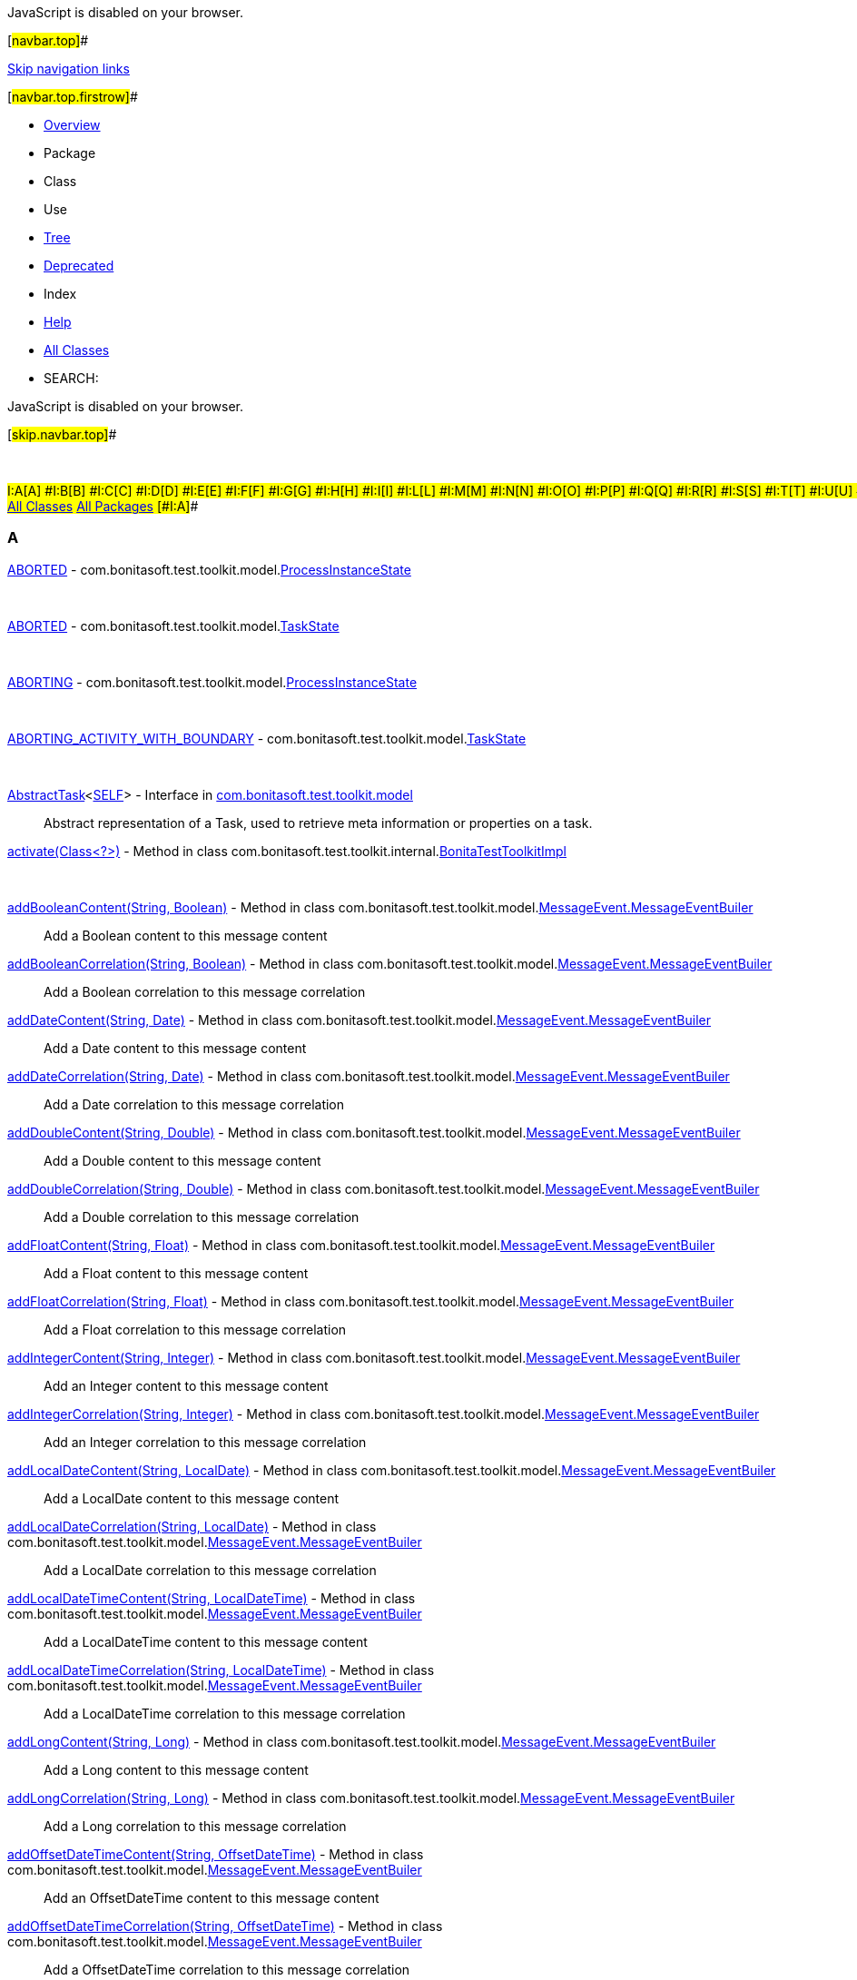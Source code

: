 JavaScript is disabled on your browser.

[#navbar.top]##

link:#skip.navbar.top[Skip navigation links]

[#navbar.top.firstrow]##

* link:index.html[Overview]
* Package
* Class
* Use
* link:overview-tree.html[Tree]
* link:deprecated-list.html[Deprecated]
* Index
* link:help-doc.html[Help]

* link:allclasses.html[All Classes]

* SEARCH:

JavaScript is disabled on your browser.

[#skip.navbar.top]##

 

#I:A[A] #I:B[B] #I:C[C] #I:D[D] #I:E[E] #I:F[F] #I:G[G] #I:H[H] #I:I[I] #I:L[L] #I:M[M] #I:N[N] #I:O[O] #I:P[P] #I:Q[Q] #I:R[R] #I:S[S] #I:T[T] #I:U[U] #I:V[V] #I:W[W]  +
link:allclasses-index.html[All Classes] link:allpackages-index.html[All Packages] [#I:A]##

=== A

[.memberNameLink]#link:com/bonitasoft/test/toolkit/model/ProcessInstanceState.html#ABORTED[ABORTED]# - com.bonitasoft.test.toolkit.model.link:com/bonitasoft/test/toolkit/model/ProcessInstanceState.html[ProcessInstanceState]::
   
[.memberNameLink]#link:com/bonitasoft/test/toolkit/model/TaskState.html#ABORTED[ABORTED]# - com.bonitasoft.test.toolkit.model.link:com/bonitasoft/test/toolkit/model/TaskState.html[TaskState]::
   
[.memberNameLink]#link:com/bonitasoft/test/toolkit/model/ProcessInstanceState.html#ABORTING[ABORTING]# - com.bonitasoft.test.toolkit.model.link:com/bonitasoft/test/toolkit/model/ProcessInstanceState.html[ProcessInstanceState]::
   
[.memberNameLink]#link:com/bonitasoft/test/toolkit/model/TaskState.html#ABORTING_ACTIVITY_WITH_BOUNDARY[ABORTING_ACTIVITY_WITH_BOUNDARY]# - com.bonitasoft.test.toolkit.model.link:com/bonitasoft/test/toolkit/model/TaskState.html[TaskState]::
   
link:com/bonitasoft/test/toolkit/model/AbstractTask.html[[.typeNameLink]#AbstractTask#]<link:com/bonitasoft/test/toolkit/model/AbstractTask.html[SELF]> - Interface in link:com/bonitasoft/test/toolkit/model/package-summary.html[com.bonitasoft.test.toolkit.model]::
  Abstract representation of a Task, used to retrieve meta information or properties on a task.
[.memberNameLink]#link:com/bonitasoft/test/toolkit/internal/BonitaTestToolkitImpl.html#activate(java.lang.Class)[activate(Class<?>)]# - Method in class com.bonitasoft.test.toolkit.internal.link:com/bonitasoft/test/toolkit/internal/BonitaTestToolkitImpl.html[BonitaTestToolkitImpl]::
   
[.memberNameLink]#link:com/bonitasoft/test/toolkit/model/MessageEvent.MessageEventBuiler.html#addBooleanContent(java.lang.String,java.lang.Boolean)[addBooleanContent(String, Boolean)]# - Method in class com.bonitasoft.test.toolkit.model.link:com/bonitasoft/test/toolkit/model/MessageEvent.MessageEventBuiler.html[MessageEvent.MessageEventBuiler]::
  Add a Boolean content to this message content
[.memberNameLink]#link:com/bonitasoft/test/toolkit/model/MessageEvent.MessageEventBuiler.html#addBooleanCorrelation(java.lang.String,java.lang.Boolean)[addBooleanCorrelation(String, Boolean)]# - Method in class com.bonitasoft.test.toolkit.model.link:com/bonitasoft/test/toolkit/model/MessageEvent.MessageEventBuiler.html[MessageEvent.MessageEventBuiler]::
  Add a Boolean correlation to this message correlation
[.memberNameLink]#link:com/bonitasoft/test/toolkit/model/MessageEvent.MessageEventBuiler.html#addDateContent(java.lang.String,java.util.Date)[addDateContent(String, Date)]# - Method in class com.bonitasoft.test.toolkit.model.link:com/bonitasoft/test/toolkit/model/MessageEvent.MessageEventBuiler.html[MessageEvent.MessageEventBuiler]::
  Add a Date content to this message content
[.memberNameLink]#link:com/bonitasoft/test/toolkit/model/MessageEvent.MessageEventBuiler.html#addDateCorrelation(java.lang.String,java.util.Date)[addDateCorrelation(String, Date)]# - Method in class com.bonitasoft.test.toolkit.model.link:com/bonitasoft/test/toolkit/model/MessageEvent.MessageEventBuiler.html[MessageEvent.MessageEventBuiler]::
  Add a Date correlation to this message correlation
[.memberNameLink]#link:com/bonitasoft/test/toolkit/model/MessageEvent.MessageEventBuiler.html#addDoubleContent(java.lang.String,java.lang.Double)[addDoubleContent(String, Double)]# - Method in class com.bonitasoft.test.toolkit.model.link:com/bonitasoft/test/toolkit/model/MessageEvent.MessageEventBuiler.html[MessageEvent.MessageEventBuiler]::
  Add a Double content to this message content
[.memberNameLink]#link:com/bonitasoft/test/toolkit/model/MessageEvent.MessageEventBuiler.html#addDoubleCorrelation(java.lang.String,java.lang.Double)[addDoubleCorrelation(String, Double)]# - Method in class com.bonitasoft.test.toolkit.model.link:com/bonitasoft/test/toolkit/model/MessageEvent.MessageEventBuiler.html[MessageEvent.MessageEventBuiler]::
  Add a Double correlation to this message correlation
[.memberNameLink]#link:com/bonitasoft/test/toolkit/model/MessageEvent.MessageEventBuiler.html#addFloatContent(java.lang.String,java.lang.Float)[addFloatContent(String, Float)]# - Method in class com.bonitasoft.test.toolkit.model.link:com/bonitasoft/test/toolkit/model/MessageEvent.MessageEventBuiler.html[MessageEvent.MessageEventBuiler]::
  Add a Float content to this message content
[.memberNameLink]#link:com/bonitasoft/test/toolkit/model/MessageEvent.MessageEventBuiler.html#addFloatCorrelation(java.lang.String,java.lang.Float)[addFloatCorrelation(String, Float)]# - Method in class com.bonitasoft.test.toolkit.model.link:com/bonitasoft/test/toolkit/model/MessageEvent.MessageEventBuiler.html[MessageEvent.MessageEventBuiler]::
  Add a Float correlation to this message correlation
[.memberNameLink]#link:com/bonitasoft/test/toolkit/model/MessageEvent.MessageEventBuiler.html#addIntegerContent(java.lang.String,java.lang.Integer)[addIntegerContent(String, Integer)]# - Method in class com.bonitasoft.test.toolkit.model.link:com/bonitasoft/test/toolkit/model/MessageEvent.MessageEventBuiler.html[MessageEvent.MessageEventBuiler]::
  Add an Integer content to this message content
[.memberNameLink]#link:com/bonitasoft/test/toolkit/model/MessageEvent.MessageEventBuiler.html#addIntegerCorrelation(java.lang.String,java.lang.Integer)[addIntegerCorrelation(String, Integer)]# - Method in class com.bonitasoft.test.toolkit.model.link:com/bonitasoft/test/toolkit/model/MessageEvent.MessageEventBuiler.html[MessageEvent.MessageEventBuiler]::
  Add an Integer correlation to this message correlation
[.memberNameLink]#link:com/bonitasoft/test/toolkit/model/MessageEvent.MessageEventBuiler.html#addLocalDateContent(java.lang.String,java.time.LocalDate)[addLocalDateContent(String, LocalDate)]# - Method in class com.bonitasoft.test.toolkit.model.link:com/bonitasoft/test/toolkit/model/MessageEvent.MessageEventBuiler.html[MessageEvent.MessageEventBuiler]::
  Add a LocalDate content to this message content
[.memberNameLink]#link:com/bonitasoft/test/toolkit/model/MessageEvent.MessageEventBuiler.html#addLocalDateCorrelation(java.lang.String,java.time.LocalDate)[addLocalDateCorrelation(String, LocalDate)]# - Method in class com.bonitasoft.test.toolkit.model.link:com/bonitasoft/test/toolkit/model/MessageEvent.MessageEventBuiler.html[MessageEvent.MessageEventBuiler]::
  Add a LocalDate correlation to this message correlation
[.memberNameLink]#link:com/bonitasoft/test/toolkit/model/MessageEvent.MessageEventBuiler.html#addLocalDateTimeContent(java.lang.String,java.time.LocalDateTime)[addLocalDateTimeContent(String, LocalDateTime)]# - Method in class com.bonitasoft.test.toolkit.model.link:com/bonitasoft/test/toolkit/model/MessageEvent.MessageEventBuiler.html[MessageEvent.MessageEventBuiler]::
  Add a LocalDateTime content to this message content
[.memberNameLink]#link:com/bonitasoft/test/toolkit/model/MessageEvent.MessageEventBuiler.html#addLocalDateTimeCorrelation(java.lang.String,java.time.LocalDateTime)[addLocalDateTimeCorrelation(String, LocalDateTime)]# - Method in class com.bonitasoft.test.toolkit.model.link:com/bonitasoft/test/toolkit/model/MessageEvent.MessageEventBuiler.html[MessageEvent.MessageEventBuiler]::
  Add a LocalDateTime correlation to this message correlation
[.memberNameLink]#link:com/bonitasoft/test/toolkit/model/MessageEvent.MessageEventBuiler.html#addLongContent(java.lang.String,java.lang.Long)[addLongContent(String, Long)]# - Method in class com.bonitasoft.test.toolkit.model.link:com/bonitasoft/test/toolkit/model/MessageEvent.MessageEventBuiler.html[MessageEvent.MessageEventBuiler]::
  Add a Long content to this message content
[.memberNameLink]#link:com/bonitasoft/test/toolkit/model/MessageEvent.MessageEventBuiler.html#addLongCorrelation(java.lang.String,java.lang.Long)[addLongCorrelation(String, Long)]# - Method in class com.bonitasoft.test.toolkit.model.link:com/bonitasoft/test/toolkit/model/MessageEvent.MessageEventBuiler.html[MessageEvent.MessageEventBuiler]::
  Add a Long correlation to this message correlation
[.memberNameLink]#link:com/bonitasoft/test/toolkit/model/MessageEvent.MessageEventBuiler.html#addOffsetDateTimeContent(java.lang.String,java.time.OffsetDateTime)[addOffsetDateTimeContent(String, OffsetDateTime)]# - Method in class com.bonitasoft.test.toolkit.model.link:com/bonitasoft/test/toolkit/model/MessageEvent.MessageEventBuiler.html[MessageEvent.MessageEventBuiler]::
  Add an OffsetDateTime content to this message content
[.memberNameLink]#link:com/bonitasoft/test/toolkit/model/MessageEvent.MessageEventBuiler.html#addOffsetDateTimeCorrelation(java.lang.String,java.time.OffsetDateTime)[addOffsetDateTimeCorrelation(String, OffsetDateTime)]# - Method in class com.bonitasoft.test.toolkit.model.link:com/bonitasoft/test/toolkit/model/MessageEvent.MessageEventBuiler.html[MessageEvent.MessageEventBuiler]::
  Add a OffsetDateTime correlation to this message correlation
[.memberNameLink]#link:com/bonitasoft/test/toolkit/model/MessageEvent.MessageEventBuiler.html#addStringContent(java.lang.String,java.lang.String)[addStringContent(String, String)]# - Method in class com.bonitasoft.test.toolkit.model.link:com/bonitasoft/test/toolkit/model/MessageEvent.MessageEventBuiler.html[MessageEvent.MessageEventBuiler]::
  Add a String content to this message content
[.memberNameLink]#link:com/bonitasoft/test/toolkit/model/MessageEvent.MessageEventBuiler.html#addStringCorrelation(java.lang.String,java.lang.String)[addStringCorrelation(String, String)]# - Method in class com.bonitasoft.test.toolkit.model.link:com/bonitasoft/test/toolkit/model/MessageEvent.MessageEventBuiler.html[MessageEvent.MessageEventBuiler]::
  Add a String correlation to this message correlation
[.memberNameLink]#link:com/bonitasoft/test/toolkit/junit/extension/BonitaTestExtension.html#afterAll(org.junit.jupiter.api.extension.ExtensionContext)[afterAll(ExtensionContext)]# - Method in class com.bonitasoft.test.toolkit.junit.extension.link:com/bonitasoft/test/toolkit/junit/extension/BonitaTestExtension.html[BonitaTestExtension]::
   
[.memberNameLink]#link:com/bonitasoft/test/toolkit/internal/message/MessageContentConverter.html#apply(java.util.Map)[apply(Map<String, Object>)]# - Method in class com.bonitasoft.test.toolkit.internal.message.link:com/bonitasoft/test/toolkit/internal/message/MessageContentConverter.html[MessageContentConverter]::
   
[.memberNameLink]#link:com/bonitasoft/test/toolkit/internal/BonitaVersion.html#ARCHIVED_VARIABLES_MIN_VERSION[ARCHIVED_VARIABLES_MIN_VERSION]# - Static variable in class com.bonitasoft.test.toolkit.internal.link:com/bonitasoft/test/toolkit/internal/BonitaVersion.html[BonitaVersion]::
   
link:com/bonitasoft/test/toolkit/internal/proxy/ArchivedDocumentProxy.html[[.typeNameLink]#ArchivedDocumentProxy#] - Class in link:com/bonitasoft/test/toolkit/internal/proxy/package-summary.html[com.bonitasoft.test.toolkit.internal.proxy]::
   
[.memberNameLink]#link:com/bonitasoft/test/toolkit/internal/proxy/UserTaskProxy.html#assignTo(com.bonitasoft.test.toolkit.model.User)[assignTo(User)]# - Method in class com.bonitasoft.test.toolkit.internal.proxy.link:com/bonitasoft/test/toolkit/internal/proxy/UserTaskProxy.html[UserTaskProxy]::
   
[.memberNameLink]#link:com/bonitasoft/test/toolkit/model/UserTask.html#assignTo(com.bonitasoft.test.toolkit.model.User)[assignTo(User)]# - Method in interface com.bonitasoft.test.toolkit.model.link:com/bonitasoft/test/toolkit/model/UserTask.html[UserTask]::
   
[.memberNameLink]#link:com/bonitasoft/test/toolkit/model/TaskType.html#AUTOMATIC_TASK[AUTOMATIC_TASK]# - com.bonitasoft.test.toolkit.model.link:com/bonitasoft/test/toolkit/model/TaskType.html[TaskType]::
   

[#I:B]##

=== B

[.memberNameLink]#link:com/bonitasoft/test/toolkit/junit/extension/BonitaTestExtension.html#beforeAll(org.junit.jupiter.api.extension.ExtensionContext)[beforeAll(ExtensionContext)]# - Method in class com.bonitasoft.test.toolkit.junit.extension.link:com/bonitasoft/test/toolkit/junit/extension/BonitaTestExtension.html[BonitaTestExtension]::
   
link:com/bonitasoft/test/toolkit/junit/extension/BonitaTestExtension.html[[.typeNameLink]#BonitaTestExtension#] - Class in link:com/bonitasoft/test/toolkit/junit/extension/package-summary.html[com.bonitasoft.test.toolkit.junit.extension]::
  A JUnit 5 extension to ease the setup of Bonita tests.
[.memberNameLink]#link:com/bonitasoft/test/toolkit/junit/extension/BonitaTestExtension.html#%3Cinit%3E()[BonitaTestExtension()]# - Constructor for class com.bonitasoft.test.toolkit.junit.extension.link:com/bonitasoft/test/toolkit/junit/extension/BonitaTestExtension.html[BonitaTestExtension]::
   
link:com/bonitasoft/test/toolkit/junit/extension/BonitaTests.html[[.typeNameLink]#BonitaTests#] - Annotation Type in link:com/bonitasoft/test/toolkit/junit/extension/package-summary.html[com.bonitasoft.test.toolkit.junit.extension]::
   
link:com/bonitasoft/test/toolkit/BonitaTestToolkit.html[[.typeNameLink]#BonitaTestToolkit#] - Interface in link:com/bonitasoft/test/toolkit/package-summary.html[com.bonitasoft.test.toolkit]::
  A BonitaTestToolkit offers convenient entry points to execute and test Bonita processes.
link:com/bonitasoft/test/toolkit/BonitaTestToolkitFactory.html[[.typeNameLink]#BonitaTestToolkitFactory#] - Interface in link:com/bonitasoft/test/toolkit/package-summary.html[com.bonitasoft.test.toolkit]::
  Factory to retrieve instances of a link:com/bonitasoft/test/toolkit/BonitaTestToolkit.html[`BonitaTestToolkit`]
link:com/bonitasoft/test/toolkit/internal/BonitaTestToolkitFactoryImpl.html[[.typeNameLink]#BonitaTestToolkitFactoryImpl#] - Class in link:com/bonitasoft/test/toolkit/internal/package-summary.html[com.bonitasoft.test.toolkit.internal]::
   
[.memberNameLink]#link:com/bonitasoft/test/toolkit/internal/BonitaTestToolkitFactoryImpl.html#%3Cinit%3E()[BonitaTestToolkitFactoryImpl()]# - Constructor for class com.bonitasoft.test.toolkit.internal.link:com/bonitasoft/test/toolkit/internal/BonitaTestToolkitFactoryImpl.html[BonitaTestToolkitFactoryImpl]::
   
link:com/bonitasoft/test/toolkit/internal/BonitaTestToolkitImpl.html[[.typeNameLink]#BonitaTestToolkitImpl#] - Class in link:com/bonitasoft/test/toolkit/internal/package-summary.html[com.bonitasoft.test.toolkit.internal]::
   
link:com/bonitasoft/test/toolkit/internal/BonitaVersion.html[[.typeNameLink]#BonitaVersion#] - Class in link:com/bonitasoft/test/toolkit/internal/package-summary.html[com.bonitasoft.test.toolkit.internal]::
   
[.memberNameLink]#link:com/bonitasoft/test/toolkit/contract/InputBuilder.html#booleanInput(java.lang.String,java.lang.Boolean)[booleanInput(String, Boolean)]# - Method in interface com.bonitasoft.test.toolkit.contract.link:com/bonitasoft/test/toolkit/contract/InputBuilder.html[InputBuilder]::
  Add a boolean input to the contract
[.memberNameLink]#link:com/bonitasoft/test/toolkit/internal/contract/InputBuilderImpl.html#booleanInput(java.lang.String,java.lang.Boolean)[booleanInput(String, Boolean)]# - Method in class com.bonitasoft.test.toolkit.internal.contract.link:com/bonitasoft/test/toolkit/internal/contract/InputBuilderImpl.html[InputBuilderImpl]::
   
link:com/bonitasoft/test/toolkit/internal/contract/converter/BooleanInputTypeConverter.html[[.typeNameLink]#BooleanInputTypeConverter#] - Class in link:com/bonitasoft/test/toolkit/internal/contract/converter/package-summary.html[com.bonitasoft.test.toolkit.internal.contract.converter]::
   
[.memberNameLink]#link:com/bonitasoft/test/toolkit/internal/contract/converter/BooleanInputTypeConverter.html#%3Cinit%3E()[BooleanInputTypeConverter()]# - Constructor for class com.bonitasoft.test.toolkit.internal.contract.converter.link:com/bonitasoft/test/toolkit/internal/contract/converter/BooleanInputTypeConverter.html[BooleanInputTypeConverter]::
   
[.memberNameLink]#link:com/bonitasoft/test/toolkit/model/QueryParameter.html#booleanParameter(java.lang.String,boolean)[booleanParameter(String, boolean)]# - Static method in interface com.bonitasoft.test.toolkit.model.link:com/bonitasoft/test/toolkit/model/QueryParameter.html[QueryParameter]::
  Create a query parameter with a `Boolean` value type.
[.memberNameLink]#link:com/bonitasoft/test/toolkit/contract/ContractBuilder.html#build()[build()]# - Method in interface com.bonitasoft.test.toolkit.contract.link:com/bonitasoft/test/toolkit/contract/ContractBuilder.html[ContractBuilder]::
   
[.memberNameLink]#link:com/bonitasoft/test/toolkit/internal/contract/ContractBuilderImpl.html#build()[build()]# - Method in class com.bonitasoft.test.toolkit.internal.contract.link:com/bonitasoft/test/toolkit/internal/contract/ContractBuilderImpl.html[ContractBuilderImpl]::
   
[.memberNameLink]#link:com/bonitasoft/test/toolkit/model/MessageEvent.MessageEventBuiler.html#build()[build()]# - Method in class com.bonitasoft.test.toolkit.model.link:com/bonitasoft/test/toolkit/model/MessageEvent.MessageEventBuiler.html[MessageEvent.MessageEventBuiler]::
   
link:com/bonitasoft/test/toolkit/model/BusinessData.html[[.typeNameLink]#BusinessData#] - Interface in link:com/bonitasoft/test/toolkit/model/package-summary.html[com.bonitasoft.test.toolkit.model]::
  A Business data stored in the Business Data Model database. +
  Generic methods are available to retrieve the fields of the business data by name.
link:com/bonitasoft/test/toolkit/internal/proxy/BusinessDataProxy.html[[.typeNameLink]#BusinessDataProxy#] - Class in link:com/bonitasoft/test/toolkit/internal/proxy/package-summary.html[com.bonitasoft.test.toolkit.internal.proxy]::
   
link:com/bonitasoft/test/toolkit/exception/BusinessDataQueryException.html[[.typeNameLink]#BusinessDataQueryException#] - Exception in link:com/bonitasoft/test/toolkit/exception/package-summary.html[com.bonitasoft.test.toolkit.exception]::
   
[.memberNameLink]#link:com/bonitasoft/test/toolkit/exception/BusinessDataQueryException.html#%3Cinit%3E(java.lang.String)[BusinessDataQueryException(String)]# - Constructor for exception com.bonitasoft.test.toolkit.exception.link:com/bonitasoft/test/toolkit/exception/BusinessDataQueryException.html[BusinessDataQueryException]::
   
link:com/bonitasoft/test/toolkit/internal/proxy/context/BusinessDataRef.html[[.typeNameLink]#BusinessDataRef#] - Class in link:com/bonitasoft/test/toolkit/internal/proxy/context/package-summary.html[com.bonitasoft.test.toolkit.internal.proxy.context]::
   
[.memberNameLink]#link:com/bonitasoft/test/toolkit/internal/proxy/context/BusinessDataRef.html#%3Cinit%3E(java.lang.String,java.lang.String)[BusinessDataRef(String, String)]# - Constructor for class com.bonitasoft.test.toolkit.internal.proxy.context.link:com/bonitasoft/test/toolkit/internal/proxy/context/BusinessDataRef.html[BusinessDataRef]::
   
link:com/bonitasoft/test/toolkit/model/BusinessObjectDAO.html[[.typeNameLink]#BusinessObjectDAO#]<link:com/bonitasoft/test/toolkit/model/BusinessObjectDAO.html[T]> - Interface in link:com/bonitasoft/test/toolkit/model/package-summary.html[com.bonitasoft.test.toolkit.model]::
  A DAO matching a Business Object defined in the Business Data Model.
link:com/bonitasoft/test/toolkit/internal/proxy/BusinessObjectDAOProxy.html[[.typeNameLink]#BusinessObjectDAOProxy#]<link:com/bonitasoft/test/toolkit/internal/proxy/BusinessObjectDAOProxy.html[T]> - Class in link:com/bonitasoft/test/toolkit/internal/proxy/package-summary.html[com.bonitasoft.test.toolkit.internal.proxy]::
   

[#I:C]##

=== C

[.memberNameLink]#link:com/bonitasoft/test/toolkit/internal/proxy/ConnectorProxy.html#call()[call()]# - Method in class com.bonitasoft.test.toolkit.internal.proxy.link:com/bonitasoft/test/toolkit/internal/proxy/ConnectorProxy.html[ConnectorProxy]::
   
[.memberNameLink]#link:com/bonitasoft/test/toolkit/internal/proxy/ProcessDefinitionProxy.html#call()[call()]# - Method in class com.bonitasoft.test.toolkit.internal.proxy.link:com/bonitasoft/test/toolkit/internal/proxy/ProcessDefinitionProxy.html[ProcessDefinitionProxy]::
   
[.memberNameLink]#link:com/bonitasoft/test/toolkit/internal/proxy/ProcessInstanceProxy.html#call()[call()]# - Method in class com.bonitasoft.test.toolkit.internal.proxy.link:com/bonitasoft/test/toolkit/internal/proxy/ProcessInstanceProxy.html[ProcessInstanceProxy]::
   
[.memberNameLink]#link:com/bonitasoft/test/toolkit/internal/proxy/TaskProxy.html#call()[call()]# - Method in class com.bonitasoft.test.toolkit.internal.proxy.link:com/bonitasoft/test/toolkit/internal/proxy/TaskProxy.html[TaskProxy]::
   
[.memberNameLink]#link:com/bonitasoft/test/toolkit/internal/proxy/UserProxy.html#call()[call()]# - Method in class com.bonitasoft.test.toolkit.internal.proxy.link:com/bonitasoft/test/toolkit/internal/proxy/UserProxy.html[UserProxy]::
   
[.memberNameLink]#link:com/bonitasoft/test/toolkit/internal/proxy/UserTaskProxy.html#call()[call()]# - Method in class com.bonitasoft.test.toolkit.internal.proxy.link:com/bonitasoft/test/toolkit/internal/proxy/UserTaskProxy.html[UserTaskProxy]::
   
[.memberNameLink]#link:com/bonitasoft/test/toolkit/model/TaskType.html#CALL_ACTIVITY[CALL_ACTIVITY]# - com.bonitasoft.test.toolkit.model.link:com/bonitasoft/test/toolkit/model/TaskType.html[TaskType]::
   
[.memberNameLink]#link:com/bonitasoft/test/toolkit/predicate/ProcessDefinitionPredicates.html#canBeStartedBy(com.bonitasoft.test.toolkit.model.User)[canBeStartedBy(User)]# - Static method in class com.bonitasoft.test.toolkit.predicate.link:com/bonitasoft/test/toolkit/predicate/ProcessDefinitionPredicates.html[ProcessDefinitionPredicates]::
  Verify if a link:com/bonitasoft/test/toolkit/model/ProcessDefinition.html[`ProcessDefinition`] can be started by the given user.
[.memberNameLink]#link:com/bonitasoft/test/toolkit/model/ProcessInstanceState.html#CANCELLED[CANCELLED]# - com.bonitasoft.test.toolkit.model.link:com/bonitasoft/test/toolkit/model/ProcessInstanceState.html[ProcessInstanceState]::
   
[.memberNameLink]#link:com/bonitasoft/test/toolkit/model/TaskState.html#CANCELLED[CANCELLED]# - com.bonitasoft.test.toolkit.model.link:com/bonitasoft/test/toolkit/model/TaskState.html[TaskState]::
   
[.memberNameLink]#link:com/bonitasoft/test/toolkit/model/TaskState.html#CANCELLING_SUBTASKS[CANCELLING_SUBTASKS]# - com.bonitasoft.test.toolkit.model.link:com/bonitasoft/test/toolkit/model/TaskState.html[TaskState]::
   
[.memberNameLink]#link:com/bonitasoft/test/toolkit/internal/client/ClientExtension.ExtendedBDMApi.html#clearBDM()[clearBDM()]# - Method in interface com.bonitasoft.test.toolkit.internal.client.link:com/bonitasoft/test/toolkit/internal/client/ClientExtension.ExtendedBDMApi.html[ClientExtension.ExtendedBDMApi]::
   
[.memberNameLink]#link:com/bonitasoft/test/toolkit/internal/contract/ResourceContractImpl.html#client[client]# - Variable in class com.bonitasoft.test.toolkit.internal.contract.link:com/bonitasoft/test/toolkit/internal/contract/ResourceContractImpl.html[ResourceContractImpl]::
   
[.memberNameLink]#link:com/bonitasoft/test/toolkit/internal/proxy/DocumentProxy.html#client[client]# - Variable in class com.bonitasoft.test.toolkit.internal.proxy.link:com/bonitasoft/test/toolkit/internal/proxy/DocumentProxy.html[DocumentProxy]::
   
link:com/bonitasoft/test/toolkit/internal/client/ClientExtension.html[[.typeNameLink]#ClientExtension#] - Interface in link:com/bonitasoft/test/toolkit/internal/client/package-summary.html[com.bonitasoft.test.toolkit.internal.client]::
   
link:com/bonitasoft/test/toolkit/internal/client/ClientExtension.CustomProcessInstanceApi.html[[.typeNameLink]#ClientExtension.CustomProcessInstanceApi#] - Interface in link:com/bonitasoft/test/toolkit/internal/client/package-summary.html[com.bonitasoft.test.toolkit.internal.client]::
   
link:com/bonitasoft/test/toolkit/internal/client/ClientExtension.DocumentDownloadApi.html[[.typeNameLink]#ClientExtension.DocumentDownloadApi#] - Interface in link:com/bonitasoft/test/toolkit/internal/client/package-summary.html[com.bonitasoft.test.toolkit.internal.client]::
   
link:com/bonitasoft/test/toolkit/internal/client/ClientExtension.ExtendedBDMApi.html[[.typeNameLink]#ClientExtension.ExtendedBDMApi#] - Interface in link:com/bonitasoft/test/toolkit/internal/client/package-summary.html[com.bonitasoft.test.toolkit.internal.client]::
   
link:com/bonitasoft/test/toolkit/internal/client/ClientExtension.ExtendedUserTaskApi.html[[.typeNameLink]#ClientExtension.ExtendedUserTaskApi#] - Interface in link:com/bonitasoft/test/toolkit/internal/client/package-summary.html[com.bonitasoft.test.toolkit.internal.client]::
   
link:com/bonitasoft/test/toolkit/internal/client/ClientExtension.FormFileUploadApi.html[[.typeNameLink]#ClientExtension.FormFileUploadApi#] - Interface in link:com/bonitasoft/test/toolkit/internal/client/package-summary.html[com.bonitasoft.test.toolkit.internal.client]::
   
[.memberNameLink]#link:com/bonitasoft/test/toolkit/internal/BonitaTestToolkitImpl.html#close()[close()]# - Method in class com.bonitasoft.test.toolkit.internal.link:com/bonitasoft/test/toolkit/internal/BonitaTestToolkitImpl.html[BonitaTestToolkitImpl]::
   
link:com/bonitasoft/test/toolkit/package-summary.html[com.bonitasoft.test.toolkit] - package com.bonitasoft.test.toolkit::
   
link:com/bonitasoft/test/toolkit/contract/package-summary.html[com.bonitasoft.test.toolkit.contract] - package com.bonitasoft.test.toolkit.contract::
   
link:com/bonitasoft/test/toolkit/exception/package-summary.html[com.bonitasoft.test.toolkit.exception] - package com.bonitasoft.test.toolkit.exception::
   
link:com/bonitasoft/test/toolkit/internal/package-summary.html[com.bonitasoft.test.toolkit.internal] - package com.bonitasoft.test.toolkit.internal::
   
link:com/bonitasoft/test/toolkit/internal/client/package-summary.html[com.bonitasoft.test.toolkit.internal.client] - package com.bonitasoft.test.toolkit.internal.client::
   
link:com/bonitasoft/test/toolkit/internal/contract/package-summary.html[com.bonitasoft.test.toolkit.internal.contract] - package com.bonitasoft.test.toolkit.internal.contract::
   
link:com/bonitasoft/test/toolkit/internal/contract/converter/package-summary.html[com.bonitasoft.test.toolkit.internal.contract.converter] - package com.bonitasoft.test.toolkit.internal.contract.converter::
   
link:com/bonitasoft/test/toolkit/internal/message/package-summary.html[com.bonitasoft.test.toolkit.internal.message] - package com.bonitasoft.test.toolkit.internal.message::
   
link:com/bonitasoft/test/toolkit/internal/operation/package-summary.html[com.bonitasoft.test.toolkit.internal.operation] - package com.bonitasoft.test.toolkit.internal.operation::
   
link:com/bonitasoft/test/toolkit/internal/proxy/package-summary.html[com.bonitasoft.test.toolkit.internal.proxy] - package com.bonitasoft.test.toolkit.internal.proxy::
   
link:com/bonitasoft/test/toolkit/internal/proxy/context/package-summary.html[com.bonitasoft.test.toolkit.internal.proxy.context] - package com.bonitasoft.test.toolkit.internal.proxy.context::
   
link:com/bonitasoft/test/toolkit/junit/extension/package-summary.html[com.bonitasoft.test.toolkit.junit.extension] - package com.bonitasoft.test.toolkit.junit.extension::
   
link:com/bonitasoft/test/toolkit/model/package-summary.html[com.bonitasoft.test.toolkit.model] - package com.bonitasoft.test.toolkit.model::
   
link:com/bonitasoft/test/toolkit/predicate/package-summary.html[com.bonitasoft.test.toolkit.predicate] - package com.bonitasoft.test.toolkit.predicate::
   
[.memberNameLink]#link:com/bonitasoft/test/toolkit/model/ProcessInstanceState.html#COMPLETED[COMPLETED]# - com.bonitasoft.test.toolkit.model.link:com/bonitasoft/test/toolkit/model/ProcessInstanceState.html[ProcessInstanceState]::
   
[.memberNameLink]#link:com/bonitasoft/test/toolkit/model/TaskState.html#COMPLETED[COMPLETED]# - com.bonitasoft.test.toolkit.model.link:com/bonitasoft/test/toolkit/model/TaskState.html[TaskState]::
   
[.memberNameLink]#link:com/bonitasoft/test/toolkit/model/ProcessInstanceState.html#COMPLETING[COMPLETING]# - com.bonitasoft.test.toolkit.model.link:com/bonitasoft/test/toolkit/model/ProcessInstanceState.html[ProcessInstanceState]::
   
[.memberNameLink]#link:com/bonitasoft/test/toolkit/model/TaskState.html#COMPLETING[COMPLETING]# - com.bonitasoft.test.toolkit.model.link:com/bonitasoft/test/toolkit/model/TaskState.html[TaskState]::
   
[.memberNameLink]#link:com/bonitasoft/test/toolkit/model/TaskState.html#COMPLETING_ACTIVITY_WITH_BOUNDARY[COMPLETING_ACTIVITY_WITH_BOUNDARY]# - com.bonitasoft.test.toolkit.model.link:com/bonitasoft/test/toolkit/model/TaskState.html[TaskState]::
   
[.memberNameLink]#link:com/bonitasoft/test/toolkit/contract/ComplexInputBuilder.html#complexInput()[complexInput()]# - Static method in interface com.bonitasoft.test.toolkit.contract.link:com/bonitasoft/test/toolkit/contract/ComplexInputBuilder.html[ComplexInputBuilder]::
  Create a new link:com/bonitasoft/test/toolkit/contract/ComplexInputBuilder.html[`ComplexInputBuilder`]
[.memberNameLink]#link:com/bonitasoft/test/toolkit/contract/InputBuilder.html#complexInput(java.lang.String,com.bonitasoft.test.toolkit.contract.ComplexInputBuilder)[complexInput(String, ComplexInputBuilder)]# - Method in interface com.bonitasoft.test.toolkit.contract.link:com/bonitasoft/test/toolkit/contract/InputBuilder.html[InputBuilder]::
  Add a complex input to the contract
[.memberNameLink]#link:com/bonitasoft/test/toolkit/internal/contract/InputBuilderImpl.html#complexInput(java.lang.String,com.bonitasoft.test.toolkit.contract.ComplexInputBuilder)[complexInput(String, ComplexInputBuilder)]# - Method in class com.bonitasoft.test.toolkit.internal.contract.link:com/bonitasoft/test/toolkit/internal/contract/InputBuilderImpl.html[InputBuilderImpl]::
   
link:com/bonitasoft/test/toolkit/contract/ComplexInputBuilder.html[[.typeNameLink]#ComplexInputBuilder#] - Interface in link:com/bonitasoft/test/toolkit/contract/package-summary.html[com.bonitasoft.test.toolkit.contract]::
   
link:com/bonitasoft/test/toolkit/internal/contract/ComplexInputBuilderImpl.html[[.typeNameLink]#ComplexInputBuilderImpl#] - Class in link:com/bonitasoft/test/toolkit/internal/contract/package-summary.html[com.bonitasoft.test.toolkit.internal.contract]::
   
[.memberNameLink]#link:com/bonitasoft/test/toolkit/internal/contract/ComplexInputBuilderImpl.html#%3Cinit%3E()[ComplexInputBuilderImpl()]# - Constructor for class com.bonitasoft.test.toolkit.internal.contract.link:com/bonitasoft/test/toolkit/internal/contract/ComplexInputBuilderImpl.html[ComplexInputBuilderImpl]::
   
link:com/bonitasoft/test/toolkit/model/Connector.html[[.typeNameLink]#Connector#] - Interface in link:com/bonitasoft/test/toolkit/model/package-summary.html[com.bonitasoft.test.toolkit.model]::
  Representation of a Connector, used to retrieve meta information or execution information.
link:com/bonitasoft/test/toolkit/model/ConnectorActivationEvent.html[[.typeNameLink]#ConnectorActivationEvent#] - Enum in link:com/bonitasoft/test/toolkit/model/package-summary.html[com.bonitasoft.test.toolkit.model]::
  Representation of the activation event of a given connector: - ON_ENTER - ON_FINISH
[.memberNameLink]#link:com/bonitasoft/test/toolkit/predicate/ConnectorPredicates.html#connectorHasFailed()[connectorHasFailed()]# - Static method in class com.bonitasoft.test.toolkit.predicate.link:com/bonitasoft/test/toolkit/predicate/ConnectorPredicates.html[ConnectorPredicates]::
  Verify if a link:com/bonitasoft/test/toolkit/model/Connector.html[`Connector`] is in the FAILED state.
[.memberNameLink]#link:com/bonitasoft/test/toolkit/predicate/ConnectorPredicates.html#connectorIsDone()[connectorIsDone()]# - Static method in class com.bonitasoft.test.toolkit.predicate.link:com/bonitasoft/test/toolkit/predicate/ConnectorPredicates.html[ConnectorPredicates]::
  Verify if a link:com/bonitasoft/test/toolkit/model/Connector.html[`Connector`] is in the DONE state.
[.memberNameLink]#link:com/bonitasoft/test/toolkit/predicate/ConnectorPredicates.html#connectorIsToBeExecuted()[connectorIsToBeExecuted()]# - Static method in class com.bonitasoft.test.toolkit.predicate.link:com/bonitasoft/test/toolkit/predicate/ConnectorPredicates.html[ConnectorPredicates]::
  Verify if a link:com/bonitasoft/test/toolkit/model/Connector.html[`Connector`] is in the TO_BE_EXECUTED state.
link:com/bonitasoft/test/toolkit/predicate/ConnectorPredicates.html[[.typeNameLink]#ConnectorPredicates#] - Class in link:com/bonitasoft/test/toolkit/predicate/package-summary.html[com.bonitasoft.test.toolkit.predicate]::
  Collection of link:com/bonitasoft/test/toolkit/model/Connector.html[`Connector`] https://docs.oracle.com/en/java/javase/11/docs/api/java.base/java/util/function/Predicate.html?is-external=true[`Predicate`].
link:com/bonitasoft/test/toolkit/internal/proxy/ConnectorProxy.html[[.typeNameLink]#ConnectorProxy#] - Class in link:com/bonitasoft/test/toolkit/internal/proxy/package-summary.html[com.bonitasoft.test.toolkit.internal.proxy]::
   
[.memberNameLink]#link:com/bonitasoft/test/toolkit/internal/proxy/ConnectorProxy.html#%3Cinit%3E(java.lang.String,java.lang.String,org.bonitasoft.web.client.BonitaClient)[ConnectorProxy(String, String, BonitaClient)]# - Constructor for class com.bonitasoft.test.toolkit.internal.proxy.link:com/bonitasoft/test/toolkit/internal/proxy/ConnectorProxy.html[ConnectorProxy]::
   
link:com/bonitasoft/test/toolkit/model/ConnectorState.html[[.typeNameLink]#ConnectorState#] - Enum in link:com/bonitasoft/test/toolkit/model/package-summary.html[com.bonitasoft.test.toolkit.model]::
  Representation of the state of a given connector: - DONE - FAILED - TO_BE_EXECUTED - EXECUTING - TO_RE_EXECUTE - SKIPPED
link:com/bonitasoft/test/toolkit/model/ContactData.html[[.typeNameLink]#ContactData#] - Interface in link:com/bonitasoft/test/toolkit/model/package-summary.html[com.bonitasoft.test.toolkit.model]::
   
[.memberNameLink]#link:com/bonitasoft/test/toolkit/predicate/ProcessInstancePredicates.html#containsPendingUserTasks(java.lang.String...)[containsPendingUserTasks(String...)]# - Static method in class com.bonitasoft.test.toolkit.predicate.link:com/bonitasoft/test/toolkit/predicate/ProcessInstancePredicates.html[ProcessInstancePredicates]::
  Verify if a link:com/bonitasoft/test/toolkit/model/ProcessInstance.html[`ProcessInstance`] contains the given user tasks names in a pending state.
link:com/bonitasoft/test/toolkit/internal/proxy/context/ContextHelper.html[[.typeNameLink]#ContextHelper#] - Class in link:com/bonitasoft/test/toolkit/internal/proxy/context/package-summary.html[com.bonitasoft.test.toolkit.internal.proxy.context]::
   
[.memberNameLink]#link:com/bonitasoft/test/toolkit/internal/proxy/context/ContextHelper.html#%3Cinit%3E()[ContextHelper()]# - Constructor for class com.bonitasoft.test.toolkit.internal.proxy.context.link:com/bonitasoft/test/toolkit/internal/proxy/context/ContextHelper.html[ContextHelper]::
   
[.memberNameLink]#link:com/bonitasoft/test/toolkit/internal/contract/InputBuilderImpl.html#contract[contract]# - Variable in class com.bonitasoft.test.toolkit.internal.contract.link:com/bonitasoft/test/toolkit/internal/contract/InputBuilderImpl.html[InputBuilderImpl]::
   
link:com/bonitasoft/test/toolkit/model/Contract.html[[.typeNameLink]#Contract#] - Interface in link:com/bonitasoft/test/toolkit/model/package-summary.html[com.bonitasoft.test.toolkit.model]::
  A contract, used to instantiate a process or execute a user task.
link:com/bonitasoft/test/toolkit/contract/ContractBuilder.html[[.typeNameLink]#ContractBuilder#] - Interface in link:com/bonitasoft/test/toolkit/contract/package-summary.html[com.bonitasoft.test.toolkit.contract]::
  A builder to create manually a link:com/bonitasoft/test/toolkit/model/Contract.html[`Contract`] by specifying contract inputs one by one.
link:com/bonitasoft/test/toolkit/internal/contract/ContractBuilderImpl.html[[.typeNameLink]#ContractBuilderImpl#] - Class in link:com/bonitasoft/test/toolkit/internal/contract/package-summary.html[com.bonitasoft.test.toolkit.internal.contract]::
   
[.memberNameLink]#link:com/bonitasoft/test/toolkit/internal/contract/ContractBuilderImpl.html#%3Cinit%3E()[ContractBuilderImpl()]# - Constructor for class com.bonitasoft.test.toolkit.internal.contract.link:com/bonitasoft/test/toolkit/internal/contract/ContractBuilderImpl.html[ContractBuilderImpl]::
   
link:com/bonitasoft/test/toolkit/internal/contract/ContractImpl.html[[.typeNameLink]#ContractImpl#] - Class in link:com/bonitasoft/test/toolkit/internal/contract/package-summary.html[com.bonitasoft.test.toolkit.internal.contract]::
   
[.memberNameLink]#link:com/bonitasoft/test/toolkit/internal/contract/ContractImpl.html#%3Cinit%3E(java.util.Map)[ContractImpl(Map<String, Function<BonitaClient, Object>>)]# - Constructor for class com.bonitasoft.test.toolkit.internal.contract.link:com/bonitasoft/test/toolkit/internal/contract/ContractImpl.html[ContractImpl]::
   
link:com/bonitasoft/test/toolkit/internal/contract/ContractMapResolver.html[[.typeNameLink]#ContractMapResolver#] - Class in link:com/bonitasoft/test/toolkit/internal/contract/package-summary.html[com.bonitasoft.test.toolkit.internal.contract]::
   
link:com/bonitasoft/test/toolkit/internal/contract/ContractResourceLoader.html[[.typeNameLink]#ContractResourceLoader#] - Class in link:com/bonitasoft/test/toolkit/internal/contract/package-summary.html[com.bonitasoft.test.toolkit.internal.contract]::
   
[.memberNameLink]#link:com/bonitasoft/test/toolkit/internal/contract/ContractResourceLoader.html#%3Cinit%3E(org.bonitasoft.web.client.BonitaClient)[ContractResourceLoader(BonitaClient)]# - Constructor for class com.bonitasoft.test.toolkit.internal.contract.link:com/bonitasoft/test/toolkit/internal/contract/ContractResourceLoader.html[ContractResourceLoader]::
   
link:com/bonitasoft/test/toolkit/internal/contract/ContractToMap.html[[.typeNameLink]#ContractToMap#] - Interface in link:com/bonitasoft/test/toolkit/internal/contract/package-summary.html[com.bonitasoft.test.toolkit.internal.contract]::
   
[.memberNameLink]#link:com/bonitasoft/test/toolkit/internal/contract/converter/BooleanInputTypeConverter.html#convert(java.lang.Object)[convert(Object)]# - Method in class com.bonitasoft.test.toolkit.internal.contract.converter.link:com/bonitasoft/test/toolkit/internal/contract/converter/BooleanInputTypeConverter.html[BooleanInputTypeConverter]::
   
[.memberNameLink]#link:com/bonitasoft/test/toolkit/internal/contract/converter/DateInputTypeConverter.html#convert(java.lang.Object)[convert(Object)]# - Method in class com.bonitasoft.test.toolkit.internal.contract.converter.link:com/bonitasoft/test/toolkit/internal/contract/converter/DateInputTypeConverter.html[DateInputTypeConverter]::
   
[.memberNameLink]#link:com/bonitasoft/test/toolkit/internal/contract/converter/DoubleInputTypeConverter.html#convert(java.lang.Object)[convert(Object)]# - Method in class com.bonitasoft.test.toolkit.internal.contract.converter.link:com/bonitasoft/test/toolkit/internal/contract/converter/DoubleInputTypeConverter.html[DoubleInputTypeConverter]::
   
[.memberNameLink]#link:com/bonitasoft/test/toolkit/internal/contract/converter/FileInputTypeConverter.html#convert(java.lang.Object)[convert(Object)]# - Method in class com.bonitasoft.test.toolkit.internal.contract.converter.link:com/bonitasoft/test/toolkit/internal/contract/converter/FileInputTypeConverter.html[FileInputTypeConverter]::
   
[.memberNameLink]#link:com/bonitasoft/test/toolkit/internal/contract/converter/IntegerInputTypeConverter.html#convert(java.lang.Object)[convert(Object)]# - Method in class com.bonitasoft.test.toolkit.internal.contract.converter.link:com/bonitasoft/test/toolkit/internal/contract/converter/IntegerInputTypeConverter.html[IntegerInputTypeConverter]::
   
[.memberNameLink]#link:com/bonitasoft/test/toolkit/internal/contract/converter/LocalDateInputTypeConverter.html#convert(java.lang.Object)[convert(Object)]# - Method in class com.bonitasoft.test.toolkit.internal.contract.converter.link:com/bonitasoft/test/toolkit/internal/contract/converter/LocalDateInputTypeConverter.html[LocalDateInputTypeConverter]::
   
[.memberNameLink]#link:com/bonitasoft/test/toolkit/internal/contract/converter/LocalDateTimeInputTypeConverter.html#convert(java.lang.Object)[convert(Object)]# - Method in class com.bonitasoft.test.toolkit.internal.contract.converter.link:com/bonitasoft/test/toolkit/internal/contract/converter/LocalDateTimeInputTypeConverter.html[LocalDateTimeInputTypeConverter]::
   
[.memberNameLink]#link:com/bonitasoft/test/toolkit/internal/contract/converter/LongInputTypeConverter.html#convert(java.lang.Object)[convert(Object)]# - Method in class com.bonitasoft.test.toolkit.internal.contract.converter.link:com/bonitasoft/test/toolkit/internal/contract/converter/LongInputTypeConverter.html[LongInputTypeConverter]::
   
[.memberNameLink]#link:com/bonitasoft/test/toolkit/internal/contract/converter/OffsetDateTimeInputTypeConverter.html#convert(java.lang.Object)[convert(Object)]# - Method in class com.bonitasoft.test.toolkit.internal.contract.converter.link:com/bonitasoft/test/toolkit/internal/contract/converter/OffsetDateTimeInputTypeConverter.html[OffsetDateTimeInputTypeConverter]::
   
[.memberNameLink]#link:com/bonitasoft/test/toolkit/internal/contract/converter/StringInputTypeConverter.html#convert(java.lang.Object)[convert(Object)]# - Method in class com.bonitasoft.test.toolkit.internal.contract.converter.link:com/bonitasoft/test/toolkit/internal/contract/converter/StringInputTypeConverter.html[StringInputTypeConverter]::
   
[.memberNameLink]#link:com/bonitasoft/test/toolkit/internal/contract/InputTypeConverter.html#convert(java.lang.Object)[convert(Object)]# - Method in interface com.bonitasoft.test.toolkit.internal.contract.link:com/bonitasoft/test/toolkit/internal/contract/InputTypeConverter.html[InputTypeConverter]::
   
[.memberNameLink]#link:com/bonitasoft/test/toolkit/model/MessageEvent.html#create(java.lang.String)[create(String)]# - Static method in interface com.bonitasoft.test.toolkit.model.link:com/bonitasoft/test/toolkit/model/MessageEvent.html[MessageEvent]::
   
[.memberNameLink]#link:com/bonitasoft/test/toolkit/model/SignalEvent.html#create(java.lang.String)[create(String)]# - Static method in interface com.bonitasoft.test.toolkit.model.link:com/bonitasoft/test/toolkit/model/SignalEvent.html[SignalEvent]::
   
[.memberNameLink]#link:com/bonitasoft/test/toolkit/internal/proxy/ProxyFactory.html#createActivity(java.lang.String)[createActivity(String)]# - Method in class com.bonitasoft.test.toolkit.internal.proxy.link:com/bonitasoft/test/toolkit/internal/proxy/ProxyFactory.html[ProxyFactory]::
   
[.memberNameLink]#link:com/bonitasoft/test/toolkit/internal/proxy/ProxyFactory.html#createActivityVariable(java.lang.String,java.lang.String)[createActivityVariable(String, String)]# - Method in class com.bonitasoft.test.toolkit.internal.proxy.link:com/bonitasoft/test/toolkit/internal/proxy/ProxyFactory.html[ProxyFactory]::
   
[.memberNameLink]#link:com/bonitasoft/test/toolkit/internal/proxy/ProxyFactory.html#createBusinessData(java.lang.String,java.lang.String)[createBusinessData(String, String)]# - Method in class com.bonitasoft.test.toolkit.internal.proxy.link:com/bonitasoft/test/toolkit/internal/proxy/ProxyFactory.html[ProxyFactory]::
   
[.memberNameLink]#link:com/bonitasoft/test/toolkit/internal/proxy/ProxyFactory.html#createBusinessData(java.lang.String,java.lang.String,java.lang.String)[createBusinessData(String, String, String)]# - Method in class com.bonitasoft.test.toolkit.internal.proxy.link:com/bonitasoft/test/toolkit/internal/proxy/ProxyFactory.html[ProxyFactory]::
   
[.memberNameLink]#link:com/bonitasoft/test/toolkit/internal/proxy/ProxyFactory.html#createBusinessData(java.util.Map)[createBusinessData(Map<String, Object>)]# - Method in class com.bonitasoft.test.toolkit.internal.proxy.link:com/bonitasoft/test/toolkit/internal/proxy/ProxyFactory.html[ProxyFactory]::
   
[.memberNameLink]#link:com/bonitasoft/test/toolkit/internal/proxy/ProxyFactory.html#createConnector(java.lang.String,com.bonitasoft.test.toolkit.model.AbstractTask)[createConnector(String, AbstractTask<?>)]# - Method in class com.bonitasoft.test.toolkit.internal.proxy.link:com/bonitasoft/test/toolkit/internal/proxy/ProxyFactory.html[ProxyFactory]::
   
[.memberNameLink]#link:com/bonitasoft/test/toolkit/internal/proxy/ProxyFactory.html#createConnector(java.lang.String,com.bonitasoft.test.toolkit.model.ProcessInstance)[createConnector(String, ProcessInstance)]# - Method in class com.bonitasoft.test.toolkit.internal.proxy.link:com/bonitasoft/test/toolkit/internal/proxy/ProxyFactory.html[ProxyFactory]::
   
[.memberNameLink]#link:com/bonitasoft/test/toolkit/internal/proxy/ProxyFactory.html#createDocument(java.lang.String,com.bonitasoft.test.toolkit.model.ProcessInstance)[createDocument(String, ProcessInstance)]# - Method in class com.bonitasoft.test.toolkit.internal.proxy.link:com/bonitasoft/test/toolkit/internal/proxy/ProxyFactory.html[ProxyFactory]::
   
[.memberNameLink]#link:com/bonitasoft/test/toolkit/internal/proxy/ProxyFactory.html#createGenericBusinessObjectDAO(java.lang.String)[createGenericBusinessObjectDAO(String)]# - Method in class com.bonitasoft.test.toolkit.internal.proxy.link:com/bonitasoft/test/toolkit/internal/proxy/ProxyFactory.html[ProxyFactory]::
   
[.memberNameLink]#link:com/bonitasoft/test/toolkit/internal/proxy/ProxyFactory.html#createMulitpleBusinessData(java.lang.String,java.lang.String,java.lang.String)[createMulitpleBusinessData(String, String, String)]# - Method in class com.bonitasoft.test.toolkit.internal.proxy.link:com/bonitasoft/test/toolkit/internal/proxy/ProxyFactory.html[ProxyFactory]::
   
[.memberNameLink]#link:com/bonitasoft/test/toolkit/internal/proxy/ProxyFactory.html#createMultipleDocument(java.lang.String,com.bonitasoft.test.toolkit.model.ProcessInstance)[createMultipleDocument(String, ProcessInstance)]# - Method in class com.bonitasoft.test.toolkit.internal.proxy.link:com/bonitasoft/test/toolkit/internal/proxy/ProxyFactory.html[ProxyFactory]::
   
[.memberNameLink]#link:com/bonitasoft/test/toolkit/internal/proxy/ProxyFactory.html#createProcessDefinition(java.lang.String)[createProcessDefinition(String)]# - Method in class com.bonitasoft.test.toolkit.internal.proxy.link:com/bonitasoft/test/toolkit/internal/proxy/ProxyFactory.html[ProxyFactory]::
   
[.memberNameLink]#link:com/bonitasoft/test/toolkit/internal/proxy/ProxyFactory.html#createProcessDefinition(java.lang.String,java.lang.String)[createProcessDefinition(String, String)]# - Method in class com.bonitasoft.test.toolkit.internal.proxy.link:com/bonitasoft/test/toolkit/internal/proxy/ProxyFactory.html[ProxyFactory]::
   
[.memberNameLink]#link:com/bonitasoft/test/toolkit/internal/proxy/ProxyFactory.html#createProcessInstance(java.lang.String)[createProcessInstance(String)]# - Method in class com.bonitasoft.test.toolkit.internal.proxy.link:com/bonitasoft/test/toolkit/internal/proxy/ProxyFactory.html[ProxyFactory]::
   
[.memberNameLink]#link:com/bonitasoft/test/toolkit/internal/proxy/ProxyFactory.html#createProcessVariable(java.lang.String,java.lang.String)[createProcessVariable(String, String)]# - Method in class com.bonitasoft.test.toolkit.internal.proxy.link:com/bonitasoft/test/toolkit/internal/proxy/ProxyFactory.html[ProxyFactory]::
   
[.memberNameLink]#link:com/bonitasoft/test/toolkit/internal/proxy/ProxyFactory.html#createTimerEventTrigger(java.lang.String,java.lang.String,java.lang.String)[createTimerEventTrigger(String, String, String)]# - Method in class com.bonitasoft.test.toolkit.internal.proxy.link:com/bonitasoft/test/toolkit/internal/proxy/ProxyFactory.html[ProxyFactory]::
   
[.memberNameLink]#link:com/bonitasoft/test/toolkit/internal/proxy/ProxyFactory.html#createTypedBusinessObjectDAO(java.lang.String,java.lang.Class)[createTypedBusinessObjectDAO(String, Class<T>)]# - Method in class com.bonitasoft.test.toolkit.internal.proxy.link:com/bonitasoft/test/toolkit/internal/proxy/ProxyFactory.html[ProxyFactory]::
   
[.memberNameLink]#link:com/bonitasoft/test/toolkit/internal/proxy/ProxyFactory.html#createUser(java.lang.String)[createUser(String)]# - Method in class com.bonitasoft.test.toolkit.internal.proxy.link:com/bonitasoft/test/toolkit/internal/proxy/ProxyFactory.html[ProxyFactory]::
   
[.memberNameLink]#link:com/bonitasoft/test/toolkit/internal/proxy/ProxyFactory.html#createUserByUsername(java.lang.String)[createUserByUsername(String)]# - Method in class com.bonitasoft.test.toolkit.internal.proxy.link:com/bonitasoft/test/toolkit/internal/proxy/ProxyFactory.html[ProxyFactory]::
   
[.memberNameLink]#link:com/bonitasoft/test/toolkit/internal/proxy/ProxyFactory.html#createUserTask(java.lang.String,java.lang.String)[createUserTask(String, String)]# - Method in class com.bonitasoft.test.toolkit.internal.proxy.link:com/bonitasoft/test/toolkit/internal/proxy/ProxyFactory.html[ProxyFactory]::
   

[#I:D]##

=== D

[.memberNameLink]#link:com/bonitasoft/test/toolkit/contract/InputBuilder.html#dateInput(java.lang.String,java.util.Date)[dateInput(String, Date)]# - Method in interface com.bonitasoft.test.toolkit.contract.link:com/bonitasoft/test/toolkit/contract/InputBuilder.html[InputBuilder]::
  Add a date input to the contract
[.memberNameLink]#link:com/bonitasoft/test/toolkit/internal/contract/InputBuilderImpl.html#dateInput(java.lang.String,java.util.Date)[dateInput(String, Date)]# - Method in class com.bonitasoft.test.toolkit.internal.contract.link:com/bonitasoft/test/toolkit/internal/contract/InputBuilderImpl.html[InputBuilderImpl]::
   
link:com/bonitasoft/test/toolkit/internal/contract/converter/DateInputTypeConverter.html[[.typeNameLink]#DateInputTypeConverter#] - Class in link:com/bonitasoft/test/toolkit/internal/contract/converter/package-summary.html[com.bonitasoft.test.toolkit.internal.contract.converter]::
   
[.memberNameLink]#link:com/bonitasoft/test/toolkit/internal/contract/converter/DateInputTypeConverter.html#%3Cinit%3E()[DateInputTypeConverter()]# - Constructor for class com.bonitasoft.test.toolkit.internal.contract.converter.link:com/bonitasoft/test/toolkit/internal/contract/converter/DateInputTypeConverter.html[DateInputTypeConverter]::
   
[.memberNameLink]#link:com/bonitasoft/test/toolkit/model/QueryParameter.html#dateParameter(java.lang.String,java.util.Date)[dateParameter(String, Date)]# - Static method in interface com.bonitasoft.test.toolkit.model.link:com/bonitasoft/test/toolkit/model/QueryParameter.html[QueryParameter]::
  Create a query parameter with a `Date` value type.
[.memberNameLink]#link:com/bonitasoft/test/toolkit/contract/InputBuilder.html#decimalInput(java.lang.String,java.lang.Double)[decimalInput(String, Double)]# - Method in interface com.bonitasoft.test.toolkit.contract.link:com/bonitasoft/test/toolkit/contract/InputBuilder.html[InputBuilder]::
  Add a decimal input to the contract
[.memberNameLink]#link:com/bonitasoft/test/toolkit/internal/contract/InputBuilderImpl.html#decimalInput(java.lang.String,java.lang.Double)[decimalInput(String, Double)]# - Method in class com.bonitasoft.test.toolkit.internal.contract.link:com/bonitasoft/test/toolkit/internal/contract/InputBuilderImpl.html[InputBuilderImpl]::
   
[.memberNameLink]#link:com/bonitasoft/test/toolkit/BonitaTestToolkit.html#deleteBDMContent()[deleteBDMContent()]# - Method in interface com.bonitasoft.test.toolkit.link:com/bonitasoft/test/toolkit/BonitaTestToolkit.html[BonitaTestToolkit]::
  Delete the content of the BDM database of the targeted Bonita runtime.
[.memberNameLink]#link:com/bonitasoft/test/toolkit/internal/BonitaTestToolkitImpl.html#deleteBDMContent()[deleteBDMContent()]# - Method in class com.bonitasoft.test.toolkit.internal.link:com/bonitasoft/test/toolkit/internal/BonitaTestToolkitImpl.html[BonitaTestToolkitImpl]::
   
[.memberNameLink]#link:com/bonitasoft/test/toolkit/internal/operation/DeleteProcessInstancesOperation.html#deleteInstances(org.bonitasoft.web.client.model.ProcessDefinition)[deleteInstances(ProcessDefinition)]# - Method in class com.bonitasoft.test.toolkit.internal.operation.link:com/bonitasoft/test/toolkit/internal/operation/DeleteProcessInstancesOperation.html[DeleteProcessInstancesOperation]::
   
[.memberNameLink]#link:com/bonitasoft/test/toolkit/BonitaTestToolkit.html#deleteProcessInstances()[deleteProcessInstances()]# - Method in interface com.bonitasoft.test.toolkit.link:com/bonitasoft/test/toolkit/BonitaTestToolkit.html[BonitaTestToolkit]::
  Delete all existing process instances (including archived instances and their documents).
[.memberNameLink]#link:com/bonitasoft/test/toolkit/internal/BonitaTestToolkitImpl.html#deleteProcessInstances()[deleteProcessInstances()]# - Method in class com.bonitasoft.test.toolkit.internal.link:com/bonitasoft/test/toolkit/internal/BonitaTestToolkitImpl.html[BonitaTestToolkitImpl]::
   
link:com/bonitasoft/test/toolkit/internal/operation/DeleteProcessInstancesOperation.html[[.typeNameLink]#DeleteProcessInstancesOperation#] - Class in link:com/bonitasoft/test/toolkit/internal/operation/package-summary.html[com.bonitasoft.test.toolkit.internal.operation]::
   
[.memberNameLink]#link:com/bonitasoft/test/toolkit/internal/operation/DeleteProcessInstancesOperation.html#%3Cinit%3E(org.bonitasoft.web.client.BonitaClient,org.slf4j.Logger)[DeleteProcessInstancesOperation(BonitaClient, Logger)]# - Constructor for class com.bonitasoft.test.toolkit.internal.operation.link:com/bonitasoft/test/toolkit/internal/operation/DeleteProcessInstancesOperation.html[DeleteProcessInstancesOperation]::
   
link:com/bonitasoft/test/toolkit/model/Document.html[[.typeNameLink]#Document#] - Interface in link:com/bonitasoft/test/toolkit/model/package-summary.html[com.bonitasoft.test.toolkit.model]::
  A Bonita document is defined as a process data on the process definition, and can be set and updated during the execution of the process.
[.memberNameLink]#link:com/bonitasoft/test/toolkit/internal/proxy/DocumentProxy.html#documentId[documentId]# - Variable in class com.bonitasoft.test.toolkit.internal.proxy.link:com/bonitasoft/test/toolkit/internal/proxy/DocumentProxy.html[DocumentProxy]::
   
link:com/bonitasoft/test/toolkit/internal/proxy/DocumentProxy.html[[.typeNameLink]#DocumentProxy#] - Class in link:com/bonitasoft/test/toolkit/internal/proxy/package-summary.html[com.bonitasoft.test.toolkit.internal.proxy]::
   
[.memberNameLink]#link:com/bonitasoft/test/toolkit/model/ConnectorState.html#DONE[DONE]# - com.bonitasoft.test.toolkit.model.link:com/bonitasoft/test/toolkit/model/ConnectorState.html[ConnectorState]::
   
link:com/bonitasoft/test/toolkit/internal/contract/converter/DoubleInputTypeConverter.html[[.typeNameLink]#DoubleInputTypeConverter#] - Class in link:com/bonitasoft/test/toolkit/internal/contract/converter/package-summary.html[com.bonitasoft.test.toolkit.internal.contract.converter]::
   
[.memberNameLink]#link:com/bonitasoft/test/toolkit/internal/contract/converter/DoubleInputTypeConverter.html#%3Cinit%3E()[DoubleInputTypeConverter()]# - Constructor for class com.bonitasoft.test.toolkit.internal.contract.converter.link:com/bonitasoft/test/toolkit/internal/contract/converter/DoubleInputTypeConverter.html[DoubleInputTypeConverter]::
   
[.memberNameLink]#link:com/bonitasoft/test/toolkit/model/QueryParameter.html#doubleParameter(java.lang.String,double)[doubleParameter(String, double)]# - Static method in interface com.bonitasoft.test.toolkit.model.link:com/bonitasoft/test/toolkit/model/QueryParameter.html[QueryParameter]::
  Create a query parameter with a `Double` value type.
[.memberNameLink]#link:com/bonitasoft/test/toolkit/model/QueryParameter.html#doublesParameter(java.lang.String,java.util.List)[doublesParameter(String, List<Double>)]# - Static method in interface com.bonitasoft.test.toolkit.model.link:com/bonitasoft/test/toolkit/model/QueryParameter.html[QueryParameter]::
  Create a query parameter with a `List<Double>` value type.
[.memberNameLink]#link:com/bonitasoft/test/toolkit/internal/client/ClientExtension.DocumentDownloadApi.html#download(java.lang.String,java.lang.String)[download(String, String)]# - Method in interface com.bonitasoft.test.toolkit.internal.client.link:com/bonitasoft/test/toolkit/internal/client/ClientExtension.DocumentDownloadApi.html[ClientExtension.DocumentDownloadApi]::
   

[#I:E]##

=== E

[.memberNameLink]#link:com/bonitasoft/test/toolkit/internal/proxy/ProcessInstanceProxy.html#equals(java.lang.Object)[equals(Object)]# - Method in class com.bonitasoft.test.toolkit.internal.proxy.link:com/bonitasoft/test/toolkit/internal/proxy/ProcessInstanceProxy.html[ProcessInstanceProxy]::
   
[.memberNameLink]#link:com/bonitasoft/test/toolkit/internal/proxy/QueryParameterImpl.html#equals(java.lang.Object)[equals(Object)]# - Method in class com.bonitasoft.test.toolkit.internal.proxy.link:com/bonitasoft/test/toolkit/internal/proxy/QueryParameterImpl.html[QueryParameterImpl]::
   
[.memberNameLink]#link:com/bonitasoft/test/toolkit/internal/proxy/UserProxy.html#equals(java.lang.Object)[equals(Object)]# - Method in class com.bonitasoft.test.toolkit.internal.proxy.link:com/bonitasoft/test/toolkit/internal/proxy/UserProxy.html[UserProxy]::
   
[.memberNameLink]#link:com/bonitasoft/test/toolkit/model/ProcessInstanceState.html#ERROR[ERROR]# - com.bonitasoft.test.toolkit.model.link:com/bonitasoft/test/toolkit/model/ProcessInstanceState.html[ProcessInstanceState]::
   
[.memberNameLink]#link:com/bonitasoft/test/toolkit/internal/proxy/TimerEventTriggerProxy.html#execute()[execute()]# - Method in class com.bonitasoft.test.toolkit.internal.proxy.link:com/bonitasoft/test/toolkit/internal/proxy/TimerEventTriggerProxy.html[TimerEventTriggerProxy]::
   
[.memberNameLink]#link:com/bonitasoft/test/toolkit/internal/proxy/UserTaskProxy.html#execute()[execute()]# - Method in class com.bonitasoft.test.toolkit.internal.proxy.link:com/bonitasoft/test/toolkit/internal/proxy/UserTaskProxy.html[UserTaskProxy]::
   
[.memberNameLink]#link:com/bonitasoft/test/toolkit/model/TimerEventTrigger.html#execute()[execute()]# - Method in interface com.bonitasoft.test.toolkit.model.link:com/bonitasoft/test/toolkit/model/TimerEventTrigger.html[TimerEventTrigger]::
  Execute this timer directly (without waiting for it's execution date).
[.memberNameLink]#link:com/bonitasoft/test/toolkit/model/UserTask.html#execute()[execute()]# - Method in interface com.bonitasoft.test.toolkit.model.link:com/bonitasoft/test/toolkit/model/UserTask.html[UserTask]::
  Execute this task.
[.memberNameLink]#link:com/bonitasoft/test/toolkit/internal/proxy/UserTaskProxy.html#execute(com.bonitasoft.test.toolkit.model.Contract)[execute(Contract)]# - Method in class com.bonitasoft.test.toolkit.internal.proxy.link:com/bonitasoft/test/toolkit/internal/proxy/UserTaskProxy.html[UserTaskProxy]::
   
[.memberNameLink]#link:com/bonitasoft/test/toolkit/model/UserTask.html#execute(com.bonitasoft.test.toolkit.model.Contract)[execute(Contract)]# - Method in interface com.bonitasoft.test.toolkit.model.link:com/bonitasoft/test/toolkit/model/UserTask.html[UserTask]::
  Execute this task with a contract
[.memberNameLink]#link:com/bonitasoft/test/toolkit/internal/proxy/UserTaskProxy.html#execute(com.bonitasoft.test.toolkit.model.User)[execute(User)]# - Method in class com.bonitasoft.test.toolkit.internal.proxy.link:com/bonitasoft/test/toolkit/internal/proxy/UserTaskProxy.html[UserTaskProxy]::
   
[.memberNameLink]#link:com/bonitasoft/test/toolkit/model/UserTask.html#execute(com.bonitasoft.test.toolkit.model.User)[execute(User)]# - Method in interface com.bonitasoft.test.toolkit.model.link:com/bonitasoft/test/toolkit/model/UserTask.html[UserTask]::
  Assign and execute this task.
[.memberNameLink]#link:com/bonitasoft/test/toolkit/internal/proxy/UserTaskProxy.html#execute(com.bonitasoft.test.toolkit.model.User,com.bonitasoft.test.toolkit.model.Contract)[execute(User, Contract)]# - Method in class com.bonitasoft.test.toolkit.internal.proxy.link:com/bonitasoft/test/toolkit/internal/proxy/UserTaskProxy.html[UserTaskProxy]::
   
[.memberNameLink]#link:com/bonitasoft/test/toolkit/model/UserTask.html#execute(com.bonitasoft.test.toolkit.model.User,com.bonitasoft.test.toolkit.model.Contract)[execute(User, Contract)]# - Method in interface com.bonitasoft.test.toolkit.model.link:com/bonitasoft/test/toolkit/model/UserTask.html[UserTask]::
  Assign and execute this task with a contract
link:com/bonitasoft/test/toolkit/exception/ExecuteTaskException.html[[.typeNameLink]#ExecuteTaskException#] - Exception in link:com/bonitasoft/test/toolkit/exception/package-summary.html[com.bonitasoft.test.toolkit.exception]::
   
[.memberNameLink]#link:com/bonitasoft/test/toolkit/exception/ExecuteTaskException.html#%3Cinit%3E(java.lang.String)[ExecuteTaskException(String)]# - Constructor for exception com.bonitasoft.test.toolkit.exception.link:com/bonitasoft/test/toolkit/exception/ExecuteTaskException.html[ExecuteTaskException]::
   
[.memberNameLink]#link:com/bonitasoft/test/toolkit/internal/client/ClientExtension.ExtendedUserTaskApi.html#executeUserTask(java.lang.String,java.util.Map,java.lang.String,java.lang.Boolean)[executeUserTask(String, Map<String, Object>, String, Boolean)]# - Method in interface com.bonitasoft.test.toolkit.internal.client.link:com/bonitasoft/test/toolkit/internal/client/ClientExtension.ExtendedUserTaskApi.html[ClientExtension.ExtendedUserTaskApi]::
   
[.memberNameLink]#link:com/bonitasoft/test/toolkit/model/ConnectorState.html#EXECUTING[EXECUTING]# - com.bonitasoft.test.toolkit.model.link:com/bonitasoft/test/toolkit/model/ConnectorState.html[ConnectorState]::
   
[.memberNameLink]#link:com/bonitasoft/test/toolkit/model/TaskState.html#EXECUTING[EXECUTING]# - com.bonitasoft.test.toolkit.model.link:com/bonitasoft/test/toolkit/model/TaskState.html[TaskState]::
   
[.memberNameLink]#link:com/bonitasoft/test/toolkit/internal/client/ClientExtension.ExtendedBDMApi.html#exportBDMAccessControl()[exportBDMAccessControl()]# - Method in interface com.bonitasoft.test.toolkit.internal.client.link:com/bonitasoft/test/toolkit/internal/client/ClientExtension.ExtendedBDMApi.html[ClientExtension.ExtendedBDMApi]::
   

[#I:F]##

=== F

[.memberNameLink]#link:com/bonitasoft/test/toolkit/model/ConnectorState.html#FAILED[FAILED]# - com.bonitasoft.test.toolkit.model.link:com/bonitasoft/test/toolkit/model/ConnectorState.html[ConnectorState]::
   
[.memberNameLink]#link:com/bonitasoft/test/toolkit/model/TaskState.html#FAILED[FAILED]# - com.bonitasoft.test.toolkit.model.link:com/bonitasoft/test/toolkit/model/TaskState.html[TaskState]::
   
[.memberNameLink]#link:com/bonitasoft/test/toolkit/contract/InputBuilder.html#fileInput(java.lang.String,java.lang.String)[fileInput(String, String)]# - Method in interface com.bonitasoft.test.toolkit.contract.link:com/bonitasoft/test/toolkit/contract/InputBuilder.html[InputBuilder]::
  Add a file input to the contract
[.memberNameLink]#link:com/bonitasoft/test/toolkit/internal/contract/InputBuilderImpl.html#fileInput(java.lang.String,java.lang.String)[fileInput(String, String)]# - Method in class com.bonitasoft.test.toolkit.internal.contract.link:com/bonitasoft/test/toolkit/internal/contract/InputBuilderImpl.html[InputBuilderImpl]::
   
link:com/bonitasoft/test/toolkit/internal/contract/converter/FileInputTypeConverter.html[[.typeNameLink]#FileInputTypeConverter#] - Class in link:com/bonitasoft/test/toolkit/internal/contract/converter/package-summary.html[com.bonitasoft.test.toolkit.internal.contract.converter]::
   
[.memberNameLink]#link:com/bonitasoft/test/toolkit/internal/contract/converter/FileInputTypeConverter.html#%3Cinit%3E(org.bonitasoft.web.client.BonitaClient)[FileInputTypeConverter(BonitaClient)]# - Constructor for class com.bonitasoft.test.toolkit.internal.contract.converter.link:com/bonitasoft/test/toolkit/internal/contract/converter/FileInputTypeConverter.html[FileInputTypeConverter]::
   
[.memberNameLink]#link:com/bonitasoft/test/toolkit/internal/proxy/BusinessObjectDAOProxy.html#find(int,int)[find(int, int)]# - Method in class com.bonitasoft.test.toolkit.internal.proxy.link:com/bonitasoft/test/toolkit/internal/proxy/BusinessObjectDAOProxy.html[BusinessObjectDAOProxy]::
   
[.memberNameLink]#link:com/bonitasoft/test/toolkit/internal/proxy/GenericBusinessObjectDAOProxy.html#find(int,int)[find(int, int)]# - Method in class com.bonitasoft.test.toolkit.internal.proxy.link:com/bonitasoft/test/toolkit/internal/proxy/GenericBusinessObjectDAOProxy.html[GenericBusinessObjectDAOProxy]::
   
[.memberNameLink]#link:com/bonitasoft/test/toolkit/model/BusinessObjectDAO.html#find(int,int)[find(int, int)]# - Method in interface com.bonitasoft.test.toolkit.model.link:com/bonitasoft/test/toolkit/model/BusinessObjectDAO.html[BusinessObjectDAO]::
  Find instances of this Business Object using classic pagination parameters: +
  If the database contains 100 instances of this entity, calling this method with _pageIndex = 2_ and _count = 10_ will return the instances [21, 22, ..., 30].
[.memberNameLink]#link:com/bonitasoft/test/toolkit/internal/proxy/BusinessObjectDAOProxy.html#findByPersistenceId(java.lang.String)[findByPersistenceId(String)]# - Method in class com.bonitasoft.test.toolkit.internal.proxy.link:com/bonitasoft/test/toolkit/internal/proxy/BusinessObjectDAOProxy.html[BusinessObjectDAOProxy]::
   
[.memberNameLink]#link:com/bonitasoft/test/toolkit/internal/proxy/GenericBusinessObjectDAOProxy.html#findByPersistenceId(java.lang.String)[findByPersistenceId(String)]# - Method in class com.bonitasoft.test.toolkit.internal.proxy.link:com/bonitasoft/test/toolkit/internal/proxy/GenericBusinessObjectDAOProxy.html[GenericBusinessObjectDAOProxy]::
   
[.memberNameLink]#link:com/bonitasoft/test/toolkit/model/BusinessObjectDAO.html#findByPersistenceId(java.lang.String)[findByPersistenceId(String)]# - Method in interface com.bonitasoft.test.toolkit.model.link:com/bonitasoft/test/toolkit/model/BusinessObjectDAO.html[BusinessObjectDAO]::
  Retrieve a given instance of this Business Object using its unique identifier.
[.memberNameLink]#link:com/bonitasoft/test/toolkit/internal/proxy/context/ContextHelper.html#findMultipleReference(java.lang.String,java.util.Map)[findMultipleReference(String, Map<String, Object>)]# - Method in class com.bonitasoft.test.toolkit.internal.proxy.context.link:com/bonitasoft/test/toolkit/internal/proxy/context/ContextHelper.html[ContextHelper]::
   
[.memberNameLink]#link:com/bonitasoft/test/toolkit/internal/proxy/context/ContextHelper.html#findReference(java.lang.String,java.util.Map)[findReference(String, Map<String, Object>)]# - Method in class com.bonitasoft.test.toolkit.internal.proxy.context.link:com/bonitasoft/test/toolkit/internal/proxy/context/ContextHelper.html[ContextHelper]::
   
[.memberNameLink]#link:com/bonitasoft/test/toolkit/BonitaTestToolkit.html#findUsersInGroup(java.lang.String,int,int)[findUsersInGroup(String, int, int)]# - Method in interface com.bonitasoft.test.toolkit.link:com/bonitasoft/test/toolkit/BonitaTestToolkit.html[BonitaTestToolkit]::
  Search for all Bonita users belonging to a specific group.
[.memberNameLink]#link:com/bonitasoft/test/toolkit/internal/BonitaTestToolkitImpl.html#findUsersInGroup(java.lang.String,int,int)[findUsersInGroup(String, int, int)]# - Method in class com.bonitasoft.test.toolkit.internal.link:com/bonitasoft/test/toolkit/internal/BonitaTestToolkitImpl.html[BonitaTestToolkitImpl]::
   
[.memberNameLink]#link:com/bonitasoft/test/toolkit/BonitaTestToolkit.html#findUsersWithMembership(java.lang.String,java.lang.String,int,int)[findUsersWithMembership(String, String, int, int)]# - Method in interface com.bonitasoft.test.toolkit.link:com/bonitasoft/test/toolkit/BonitaTestToolkit.html[BonitaTestToolkit]::
  Search for all Bonita users with a specific membership.
[.memberNameLink]#link:com/bonitasoft/test/toolkit/internal/BonitaTestToolkitImpl.html#findUsersWithMembership(java.lang.String,java.lang.String,int,int)[findUsersWithMembership(String, String, int, int)]# - Method in class com.bonitasoft.test.toolkit.internal.link:com/bonitasoft/test/toolkit/internal/BonitaTestToolkitImpl.html[BonitaTestToolkitImpl]::
   
[.memberNameLink]#link:com/bonitasoft/test/toolkit/BonitaTestToolkit.html#findUsersWithRole(java.lang.String,int,int)[findUsersWithRole(String, int, int)]# - Method in interface com.bonitasoft.test.toolkit.link:com/bonitasoft/test/toolkit/BonitaTestToolkit.html[BonitaTestToolkit]::
  Search for all Bonita users with a specific role.
[.memberNameLink]#link:com/bonitasoft/test/toolkit/internal/BonitaTestToolkitImpl.html#findUsersWithRole(java.lang.String,int,int)[findUsersWithRole(String, int, int)]# - Method in class com.bonitasoft.test.toolkit.internal.link:com/bonitasoft/test/toolkit/internal/BonitaTestToolkitImpl.html[BonitaTestToolkitImpl]::
   
[.memberNameLink]#link:com/bonitasoft/test/toolkit/model/QueryParameter.html#floatParameter(java.lang.String,float)[floatParameter(String, float)]# - Static method in interface com.bonitasoft.test.toolkit.model.link:com/bonitasoft/test/toolkit/model/QueryParameter.html[QueryParameter]::
  Create a query parameter with a `Float` value type.
[.memberNameLink]#link:com/bonitasoft/test/toolkit/model/QueryParameter.html#floatsParameter(java.lang.String,java.util.List)[floatsParameter(String, List<Float>)]# - Static method in interface com.bonitasoft.test.toolkit.model.link:com/bonitasoft/test/toolkit/model/QueryParameter.html[QueryParameter]::
  Create a query parameter with a `List<Float>` value type.
[.memberNameLink]#link:com/bonitasoft/test/toolkit/internal/BonitaVersion.html#from(java.lang.String)[from(String)]# - Static method in class com.bonitasoft.test.toolkit.internal.link:com/bonitasoft/test/toolkit/internal/BonitaVersion.html[BonitaVersion]::
   
[.memberNameLink]#link:com/bonitasoft/test/toolkit/contract/ContractBuilder.html#fromClasspathResource(java.lang.String)[fromClasspathResource(String)]# - Method in interface com.bonitasoft.test.toolkit.contract.link:com/bonitasoft/test/toolkit/contract/ContractBuilder.html[ContractBuilder]::
   
[.memberNameLink]#link:com/bonitasoft/test/toolkit/internal/contract/ContractBuilderImpl.html#fromClasspathResource(java.lang.String)[fromClasspathResource(String)]# - Method in class com.bonitasoft.test.toolkit.internal.contract.link:com/bonitasoft/test/toolkit/internal/contract/ContractBuilderImpl.html[ContractBuilderImpl]::
   
[.memberNameLink]#link:com/bonitasoft/test/toolkit/model/ConnectorActivationEvent.html#fromValue(java.lang.String)[fromValue(String)]# - Static method in enum com.bonitasoft.test.toolkit.model.link:com/bonitasoft/test/toolkit/model/ConnectorActivationEvent.html[ConnectorActivationEvent]::
   
[.memberNameLink]#link:com/bonitasoft/test/toolkit/model/ConnectorState.html#fromValue(java.lang.String)[fromValue(String)]# - Static method in enum com.bonitasoft.test.toolkit.model.link:com/bonitasoft/test/toolkit/model/ConnectorState.html[ConnectorState]::
   
[.memberNameLink]#link:com/bonitasoft/test/toolkit/model/ProcessInstanceState.html#fromValue(java.lang.String)[fromValue(String)]# - Static method in enum com.bonitasoft.test.toolkit.model.link:com/bonitasoft/test/toolkit/model/ProcessInstanceState.html[ProcessInstanceState]::
   
[.memberNameLink]#link:com/bonitasoft/test/toolkit/model/TaskState.html#fromValue(java.lang.String)[fromValue(String)]# - Static method in enum com.bonitasoft.test.toolkit.model.link:com/bonitasoft/test/toolkit/model/TaskState.html[TaskState]::
   
[.memberNameLink]#link:com/bonitasoft/test/toolkit/model/TaskType.html#fromValue(java.lang.String)[fromValue(String)]# - Static method in enum com.bonitasoft.test.toolkit.model.link:com/bonitasoft/test/toolkit/model/TaskType.html[TaskType]::
   

[#I:G]##

=== G

link:com/bonitasoft/test/toolkit/internal/proxy/GenericBusinessObjectDAOProxy.html[[.typeNameLink]#GenericBusinessObjectDAOProxy#] - Class in link:com/bonitasoft/test/toolkit/internal/proxy/package-summary.html[com.bonitasoft.test.toolkit.internal.proxy]::
   
[.memberNameLink]#link:com/bonitasoft/test/toolkit/internal/proxy/ArchivedDocumentProxy.html#get()[get()]# - Method in class com.bonitasoft.test.toolkit.internal.proxy.link:com/bonitasoft/test/toolkit/internal/proxy/ArchivedDocumentProxy.html[ArchivedDocumentProxy]::
   
[.memberNameLink]#link:com/bonitasoft/test/toolkit/internal/proxy/DocumentProxy.html#get()[get()]# - Method in class com.bonitasoft.test.toolkit.internal.proxy.link:com/bonitasoft/test/toolkit/internal/proxy/DocumentProxy.html[DocumentProxy]::
   
[.memberNameLink]#link:com/bonitasoft/test/toolkit/BonitaTestToolkitFactory.html#get(java.lang.Class)[get(Class<?>)]# - Method in interface com.bonitasoft.test.toolkit.link:com/bonitasoft/test/toolkit/BonitaTestToolkitFactory.html[BonitaTestToolkitFactory]::
   
[.memberNameLink]#link:com/bonitasoft/test/toolkit/internal/BonitaTestToolkitFactoryImpl.html#get(java.lang.Class)[get(Class<?>)]# - Method in class com.bonitasoft.test.toolkit.internal.link:com/bonitasoft/test/toolkit/internal/BonitaTestToolkitFactoryImpl.html[BonitaTestToolkitFactoryImpl]::
   
[.memberNameLink]#link:com/bonitasoft/test/toolkit/internal/proxy/ConnectorProxy.html#getActivationEvent()[getActivationEvent()]# - Method in class com.bonitasoft.test.toolkit.internal.proxy.link:com/bonitasoft/test/toolkit/internal/proxy/ConnectorProxy.html[ConnectorProxy]::
   
[.memberNameLink]#link:com/bonitasoft/test/toolkit/internal/proxy/InternalConnectorInstanceImpl.html#getActivationEvent()[getActivationEvent()]# - Method in class com.bonitasoft.test.toolkit.internal.proxy.link:com/bonitasoft/test/toolkit/internal/proxy/InternalConnectorInstanceImpl.html[InternalConnectorInstanceImpl]::
   
[.memberNameLink]#link:com/bonitasoft/test/toolkit/model/Connector.html#getActivationEvent()[getActivationEvent()]# - Method in interface com.bonitasoft.test.toolkit.model.link:com/bonitasoft/test/toolkit/model/Connector.html[Connector]::
   
[.memberNameLink]#link:com/bonitasoft/test/toolkit/model/ContactData.html#getAddress()[getAddress()]# - Method in interface com.bonitasoft.test.toolkit.model.link:com/bonitasoft/test/toolkit/model/ContactData.html[ContactData]::
   
[.memberNameLink]#link:com/bonitasoft/test/toolkit/internal/proxy/ProcessInstanceProxy.html#getArchivedId()[getArchivedId()]# - Method in class com.bonitasoft.test.toolkit.internal.proxy.link:com/bonitasoft/test/toolkit/internal/proxy/ProcessInstanceProxy.html[ProcessInstanceProxy]::
   
[.memberNameLink]#link:com/bonitasoft/test/toolkit/model/ProcessInstance.html#getArchivedId()[getArchivedId()]# - Method in interface com.bonitasoft.test.toolkit.model.link:com/bonitasoft/test/toolkit/model/ProcessInstance.html[ProcessInstance]::
   
[.memberNameLink]#link:com/bonitasoft/test/toolkit/internal/proxy/ProcessDefinitionProxy.html#getArchivedProcessInstances(int,int)[getArchivedProcessInstances(int, int)]# - Method in class com.bonitasoft.test.toolkit.internal.proxy.link:com/bonitasoft/test/toolkit/internal/proxy/ProcessDefinitionProxy.html[ProcessDefinitionProxy]::
   
[.memberNameLink]#link:com/bonitasoft/test/toolkit/model/ProcessDefinition.html#getArchivedProcessInstances(int,int)[getArchivedProcessInstances(int, int)]# - Method in interface com.bonitasoft.test.toolkit.model.link:com/bonitasoft/test/toolkit/model/ProcessDefinition.html[ProcessDefinition]::
  Retrieves the list of archived link:com/bonitasoft/test/toolkit/model/ProcessInstance.html[`ProcessInstance`] for this link:com/bonitasoft/test/toolkit/model/ProcessDefinition.html[`ProcessDefinition`].
[.memberNameLink]#link:com/bonitasoft/test/toolkit/internal/proxy/ProcessInstanceProxy.html#getArchivedSubprocessInstances(int,int)[getArchivedSubprocessInstances(int, int)]# - Method in class com.bonitasoft.test.toolkit.internal.proxy.link:com/bonitasoft/test/toolkit/internal/proxy/ProcessInstanceProxy.html[ProcessInstanceProxy]::
   
[.memberNameLink]#link:com/bonitasoft/test/toolkit/model/ProcessInstance.html#getArchivedSubprocessInstances(int,int)[getArchivedSubprocessInstances(int, int)]# - Method in interface com.bonitasoft.test.toolkit.model.link:com/bonitasoft/test/toolkit/model/ProcessInstance.html[ProcessInstance]::
  Returns archived process instances that have been instantiated by this instance.
[.memberNameLink]#link:com/bonitasoft/test/toolkit/internal/proxy/ProcessInstanceProxy.html#getArchivedSubprocessInstances(com.bonitasoft.test.toolkit.model.ProcessDefinition,int,int)[getArchivedSubprocessInstances(ProcessDefinition, int, int)]# - Method in class com.bonitasoft.test.toolkit.internal.proxy.link:com/bonitasoft/test/toolkit/internal/proxy/ProcessInstanceProxy.html[ProcessInstanceProxy]::
   
[.memberNameLink]#link:com/bonitasoft/test/toolkit/model/ProcessInstance.html#getArchivedSubprocessInstances(com.bonitasoft.test.toolkit.model.ProcessDefinition,int,int)[getArchivedSubprocessInstances(ProcessDefinition, int, int)]# - Method in interface com.bonitasoft.test.toolkit.model.link:com/bonitasoft/test/toolkit/model/ProcessInstance.html[ProcessInstance]::
  Returns archived process instances that have been instantiated by this instance and matches the given link:com/bonitasoft/test/toolkit/model/ProcessDefinition.html[`ProcessDefinition`].
[.memberNameLink]#link:com/bonitasoft/test/toolkit/internal/proxy/UserTaskProxy.html#getAssignee()[getAssignee()]# - Method in class com.bonitasoft.test.toolkit.internal.proxy.link:com/bonitasoft/test/toolkit/internal/proxy/UserTaskProxy.html[UserTaskProxy]::
   
[.memberNameLink]#link:com/bonitasoft/test/toolkit/model/UserTask.html#getAssignee()[getAssignee()]# - Method in interface com.bonitasoft.test.toolkit.model.link:com/bonitasoft/test/toolkit/model/UserTask.html[UserTask]::
   
[.memberNameLink]#link:com/bonitasoft/test/toolkit/internal/proxy/BusinessDataProxy.html#getBooleanField(java.lang.String)[getBooleanField(String)]# - Method in class com.bonitasoft.test.toolkit.internal.proxy.link:com/bonitasoft/test/toolkit/internal/proxy/BusinessDataProxy.html[BusinessDataProxy]::
   
[.memberNameLink]#link:com/bonitasoft/test/toolkit/model/BusinessData.html#getBooleanField(java.lang.String)[getBooleanField(String)]# - Method in interface com.bonitasoft.test.toolkit.model.link:com/bonitasoft/test/toolkit/model/BusinessData.html[BusinessData]::
   
[.memberNameLink]#link:com/bonitasoft/test/toolkit/model/ContactData.html#getBuilding()[getBuilding()]# - Method in interface com.bonitasoft.test.toolkit.model.link:com/bonitasoft/test/toolkit/model/ContactData.html[ContactData]::
   
[.memberNameLink]#link:com/bonitasoft/test/toolkit/internal/proxy/ProcessInstanceProxy.html#getBusinessData(java.lang.String)[getBusinessData(String)]# - Method in class com.bonitasoft.test.toolkit.internal.proxy.link:com/bonitasoft/test/toolkit/internal/proxy/ProcessInstanceProxy.html[ProcessInstanceProxy]::
   
[.memberNameLink]#link:com/bonitasoft/test/toolkit/model/ProcessInstance.html#getBusinessData(java.lang.String)[getBusinessData(String)]# - Method in interface com.bonitasoft.test.toolkit.model.link:com/bonitasoft/test/toolkit/model/ProcessInstance.html[ProcessInstance]::
   
[.memberNameLink]#link:com/bonitasoft/test/toolkit/internal/proxy/ProcessInstanceProxy.html#getBusinessData(java.lang.String,java.lang.Class)[getBusinessData(String, Class<T>)]# - Method in class com.bonitasoft.test.toolkit.internal.proxy.link:com/bonitasoft/test/toolkit/internal/proxy/ProcessInstanceProxy.html[ProcessInstanceProxy]::
   
[.memberNameLink]#link:com/bonitasoft/test/toolkit/model/ProcessInstance.html#getBusinessData(java.lang.String,java.lang.Class)[getBusinessData(String, Class<T>)]# - Method in interface com.bonitasoft.test.toolkit.model.link:com/bonitasoft/test/toolkit/model/ProcessInstance.html[ProcessInstance]::
  Use this method if you have access to a model representing your business data model.
[.memberNameLink]#link:com/bonitasoft/test/toolkit/BonitaTestToolkit.html#getBusinessObjectDAO(java.lang.String)[getBusinessObjectDAO(String)]# - Method in interface com.bonitasoft.test.toolkit.link:com/bonitasoft/test/toolkit/BonitaTestToolkit.html[BonitaTestToolkit]::
  Creates a generic link:com/bonitasoft/test/toolkit/model/BusinessObjectDAO.html[`BusinessObjectDAO`] according to a Business Object type.
[.memberNameLink]#link:com/bonitasoft/test/toolkit/internal/BonitaTestToolkitImpl.html#getBusinessObjectDAO(java.lang.String)[getBusinessObjectDAO(String)]# - Method in class com.bonitasoft.test.toolkit.internal.link:com/bonitasoft/test/toolkit/internal/BonitaTestToolkitImpl.html[BonitaTestToolkitImpl]::
   
[.memberNameLink]#link:com/bonitasoft/test/toolkit/BonitaTestToolkit.html#getBusinessObjectDAO(java.lang.String,java.lang.Class)[getBusinessObjectDAO(String, Class<T>)]# - Method in interface com.bonitasoft.test.toolkit.link:com/bonitasoft/test/toolkit/BonitaTestToolkit.html[BonitaTestToolkit]::
  Creates an link:com/bonitasoft/test/toolkit/model/BusinessObjectDAO.html[`BusinessObjectDAO`] according to a Business Object type.
[.memberNameLink]#link:com/bonitasoft/test/toolkit/internal/BonitaTestToolkitImpl.html#getBusinessObjectDAO(java.lang.String,java.lang.Class)[getBusinessObjectDAO(String, Class<T>)]# - Method in class com.bonitasoft.test.toolkit.internal.link:com/bonitasoft/test/toolkit/internal/BonitaTestToolkitImpl.html[BonitaTestToolkitImpl]::
   
[.memberNameLink]#link:com/bonitasoft/test/toolkit/internal/proxy/UserTaskProxy.html#getCandidates()[getCandidates()]# - Method in class com.bonitasoft.test.toolkit.internal.proxy.link:com/bonitasoft/test/toolkit/internal/proxy/UserTaskProxy.html[UserTaskProxy]::
   
[.memberNameLink]#link:com/bonitasoft/test/toolkit/model/UserTask.html#getCandidates()[getCandidates()]# - Method in interface com.bonitasoft.test.toolkit.model.link:com/bonitasoft/test/toolkit/model/UserTask.html[UserTask]::
   
[.memberNameLink]#link:com/bonitasoft/test/toolkit/model/ContactData.html#getCity()[getCity()]# - Method in interface com.bonitasoft.test.toolkit.model.link:com/bonitasoft/test/toolkit/model/ContactData.html[ContactData]::
   
[.memberNameLink]#link:com/bonitasoft/test/toolkit/internal/proxy/ProcessInstanceProxy.html#getConnector(java.lang.String)[getConnector(String)]# - Method in class com.bonitasoft.test.toolkit.internal.proxy.link:com/bonitasoft/test/toolkit/internal/proxy/ProcessInstanceProxy.html[ProcessInstanceProxy]::
   
[.memberNameLink]#link:com/bonitasoft/test/toolkit/internal/proxy/TaskProxy.html#getConnector(java.lang.String)[getConnector(String)]# - Method in class com.bonitasoft.test.toolkit.internal.proxy.link:com/bonitasoft/test/toolkit/internal/proxy/TaskProxy.html[TaskProxy]::
   
[.memberNameLink]#link:com/bonitasoft/test/toolkit/internal/proxy/UserTaskProxy.html#getConnector(java.lang.String)[getConnector(String)]# - Method in class com.bonitasoft.test.toolkit.internal.proxy.link:com/bonitasoft/test/toolkit/internal/proxy/UserTaskProxy.html[UserTaskProxy]::
   
[.memberNameLink]#link:com/bonitasoft/test/toolkit/model/AbstractTask.html#getConnector(java.lang.String)[getConnector(String)]# - Method in interface com.bonitasoft.test.toolkit.model.link:com/bonitasoft/test/toolkit/model/AbstractTask.html[AbstractTask]::
   
[.memberNameLink]#link:com/bonitasoft/test/toolkit/model/ProcessInstance.html#getConnector(java.lang.String)[getConnector(String)]# - Method in interface com.bonitasoft.test.toolkit.model.link:com/bonitasoft/test/toolkit/model/ProcessInstance.html[ProcessInstance]::
   
[.memberNameLink]#link:com/bonitasoft/test/toolkit/internal/proxy/ConnectorProxy.html#getConnectorId()[getConnectorId()]# - Method in class com.bonitasoft.test.toolkit.internal.proxy.link:com/bonitasoft/test/toolkit/internal/proxy/ConnectorProxy.html[ConnectorProxy]::
   
[.memberNameLink]#link:com/bonitasoft/test/toolkit/internal/proxy/InternalConnectorInstanceImpl.html#getConnectorId()[getConnectorId()]# - Method in class com.bonitasoft.test.toolkit.internal.proxy.link:com/bonitasoft/test/toolkit/internal/proxy/InternalConnectorInstanceImpl.html[InternalConnectorInstanceImpl]::
   
[.memberNameLink]#link:com/bonitasoft/test/toolkit/model/Connector.html#getConnectorId()[getConnectorId()]# - Method in interface com.bonitasoft.test.toolkit.model.link:com/bonitasoft/test/toolkit/model/Connector.html[Connector]::
   
[.memberNameLink]#link:com/bonitasoft/test/toolkit/internal/proxy/ConnectorProxy.html#getContainerId()[getContainerId()]# - Method in class com.bonitasoft.test.toolkit.internal.proxy.link:com/bonitasoft/test/toolkit/internal/proxy/ConnectorProxy.html[ConnectorProxy]::
   
[.memberNameLink]#link:com/bonitasoft/test/toolkit/internal/proxy/InternalConnectorInstanceImpl.html#getContainerId()[getContainerId()]# - Method in class com.bonitasoft.test.toolkit.internal.proxy.link:com/bonitasoft/test/toolkit/internal/proxy/InternalConnectorInstanceImpl.html[InternalConnectorInstanceImpl]::
   
[.memberNameLink]#link:com/bonitasoft/test/toolkit/model/Connector.html#getContainerId()[getContainerId()]# - Method in interface com.bonitasoft.test.toolkit.model.link:com/bonitasoft/test/toolkit/model/Connector.html[Connector]::
   
[.memberNameLink]#link:com/bonitasoft/test/toolkit/internal/proxy/DocumentProxy.html#getContent()[getContent()]# - Method in class com.bonitasoft.test.toolkit.internal.proxy.link:com/bonitasoft/test/toolkit/internal/proxy/DocumentProxy.html[DocumentProxy]::
   
[.memberNameLink]#link:com/bonitasoft/test/toolkit/model/Document.html#getContent()[getContent()]# - Method in interface com.bonitasoft.test.toolkit.model.link:com/bonitasoft/test/toolkit/model/Document.html[Document]::
   
[.memberNameLink]#link:com/bonitasoft/test/toolkit/model/MessageEvent.html#getContent()[getContent()]# - Method in interface com.bonitasoft.test.toolkit.model.link:com/bonitasoft/test/toolkit/model/MessageEvent.html[MessageEvent]::
  The message content allows to synchronize instances between two processes (sharing data).
[.memberNameLink]#link:com/bonitasoft/test/toolkit/model/MessageEvent.MessageEventImpl.html#getContent()[getContent()]# - Method in class com.bonitasoft.test.toolkit.model.link:com/bonitasoft/test/toolkit/model/MessageEvent.MessageEventImpl.html[MessageEvent.MessageEventImpl]::
   
[.memberNameLink]#link:com/bonitasoft/test/toolkit/model/MessageEvent.html#getCorrelations()[getCorrelations()]# - Method in interface com.bonitasoft.test.toolkit.model.link:com/bonitasoft/test/toolkit/model/MessageEvent.html[MessageEvent]::
  Correlation is used to select specific instances of two processes.
[.memberNameLink]#link:com/bonitasoft/test/toolkit/model/MessageEvent.MessageEventImpl.html#getCorrelations()[getCorrelations()]# - Method in class com.bonitasoft.test.toolkit.model.link:com/bonitasoft/test/toolkit/model/MessageEvent.MessageEventImpl.html[MessageEvent.MessageEventImpl]::
   
[.memberNameLink]#link:com/bonitasoft/test/toolkit/model/ContactData.html#getCountry()[getCountry()]# - Method in interface com.bonitasoft.test.toolkit.model.link:com/bonitasoft/test/toolkit/model/ContactData.html[ContactData]::
   
[.memberNameLink]#link:com/bonitasoft/test/toolkit/internal/proxy/BusinessDataProxy.html#getDateField(java.lang.String)[getDateField(String)]# - Method in class com.bonitasoft.test.toolkit.internal.proxy.link:com/bonitasoft/test/toolkit/internal/proxy/BusinessDataProxy.html[BusinessDataProxy]::
   
[.memberNameLink]#link:com/bonitasoft/test/toolkit/model/BusinessData.html#getDateField(java.lang.String)[getDateField(String)]# - Method in interface com.bonitasoft.test.toolkit.model.link:com/bonitasoft/test/toolkit/model/BusinessData.html[BusinessData]::
   
[.memberNameLink]#link:com/bonitasoft/test/toolkit/internal/proxy/ProcessVariableProxy.html#getDescription()[getDescription()]# - Method in class com.bonitasoft.test.toolkit.internal.proxy.link:com/bonitasoft/test/toolkit/internal/proxy/ProcessVariableProxy.html[ProcessVariableProxy]::
   
[.memberNameLink]#link:com/bonitasoft/test/toolkit/internal/proxy/TaskProxy.html#getDescription()[getDescription()]# - Method in class com.bonitasoft.test.toolkit.internal.proxy.link:com/bonitasoft/test/toolkit/internal/proxy/TaskProxy.html[TaskProxy]::
   
[.memberNameLink]#link:com/bonitasoft/test/toolkit/internal/proxy/TaskVariableProxy.html#getDescription()[getDescription()]# - Method in class com.bonitasoft.test.toolkit.internal.proxy.link:com/bonitasoft/test/toolkit/internal/proxy/TaskVariableProxy.html[TaskVariableProxy]::
   
[.memberNameLink]#link:com/bonitasoft/test/toolkit/internal/proxy/UserTaskProxy.html#getDescription()[getDescription()]# - Method in class com.bonitasoft.test.toolkit.internal.proxy.link:com/bonitasoft/test/toolkit/internal/proxy/UserTaskProxy.html[UserTaskProxy]::
   
[.memberNameLink]#link:com/bonitasoft/test/toolkit/model/AbstractTask.html#getDescription()[getDescription()]# - Method in interface com.bonitasoft.test.toolkit.model.link:com/bonitasoft/test/toolkit/model/AbstractTask.html[AbstractTask]::
   
[.memberNameLink]#link:com/bonitasoft/test/toolkit/model/Variable.html#getDescription()[getDescription()]# - Method in interface com.bonitasoft.test.toolkit.model.link:com/bonitasoft/test/toolkit/model/Variable.html[Variable]::
   
[.memberNameLink]#link:com/bonitasoft/test/toolkit/internal/proxy/TaskProxy.html#getDisplayDescription()[getDisplayDescription()]# - Method in class com.bonitasoft.test.toolkit.internal.proxy.link:com/bonitasoft/test/toolkit/internal/proxy/TaskProxy.html[TaskProxy]::
   
[.memberNameLink]#link:com/bonitasoft/test/toolkit/internal/proxy/UserTaskProxy.html#getDisplayDescription()[getDisplayDescription()]# - Method in class com.bonitasoft.test.toolkit.internal.proxy.link:com/bonitasoft/test/toolkit/internal/proxy/UserTaskProxy.html[UserTaskProxy]::
   
[.memberNameLink]#link:com/bonitasoft/test/toolkit/model/AbstractTask.html#getDisplayDescription()[getDisplayDescription()]# - Method in interface com.bonitasoft.test.toolkit.model.link:com/bonitasoft/test/toolkit/model/AbstractTask.html[AbstractTask]::
   
[.memberNameLink]#link:com/bonitasoft/test/toolkit/internal/proxy/TaskProxy.html#getDisplayName()[getDisplayName()]# - Method in class com.bonitasoft.test.toolkit.internal.proxy.link:com/bonitasoft/test/toolkit/internal/proxy/TaskProxy.html[TaskProxy]::
   
[.memberNameLink]#link:com/bonitasoft/test/toolkit/internal/proxy/UserTaskProxy.html#getDisplayName()[getDisplayName()]# - Method in class com.bonitasoft.test.toolkit.internal.proxy.link:com/bonitasoft/test/toolkit/internal/proxy/UserTaskProxy.html[UserTaskProxy]::
   
[.memberNameLink]#link:com/bonitasoft/test/toolkit/model/AbstractTask.html#getDisplayName()[getDisplayName()]# - Method in interface com.bonitasoft.test.toolkit.model.link:com/bonitasoft/test/toolkit/model/AbstractTask.html[AbstractTask]::
   
[.memberNameLink]#link:com/bonitasoft/test/toolkit/internal/proxy/ProcessInstanceProxy.html#getDocument(java.lang.String)[getDocument(String)]# - Method in class com.bonitasoft.test.toolkit.internal.proxy.link:com/bonitasoft/test/toolkit/internal/proxy/ProcessInstanceProxy.html[ProcessInstanceProxy]::
   
[.memberNameLink]#link:com/bonitasoft/test/toolkit/model/ProcessInstance.html#getDocument(java.lang.String)[getDocument(String)]# - Method in interface com.bonitasoft.test.toolkit.model.link:com/bonitasoft/test/toolkit/model/ProcessInstance.html[ProcessInstance]::
   
[.memberNameLink]#link:com/bonitasoft/test/toolkit/internal/proxy/BusinessDataProxy.html#getDoubleField(java.lang.String)[getDoubleField(String)]# - Method in class com.bonitasoft.test.toolkit.internal.proxy.link:com/bonitasoft/test/toolkit/internal/proxy/BusinessDataProxy.html[BusinessDataProxy]::
   
[.memberNameLink]#link:com/bonitasoft/test/toolkit/model/BusinessData.html#getDoubleField(java.lang.String)[getDoubleField(String)]# - Method in interface com.bonitasoft.test.toolkit.model.link:com/bonitasoft/test/toolkit/model/BusinessData.html[BusinessData]::
   
[.memberNameLink]#link:com/bonitasoft/test/toolkit/internal/proxy/UserTaskProxy.html#getDueDate()[getDueDate()]# - Method in class com.bonitasoft.test.toolkit.internal.proxy.link:com/bonitasoft/test/toolkit/internal/proxy/UserTaskProxy.html[UserTaskProxy]::
   
[.memberNameLink]#link:com/bonitasoft/test/toolkit/model/UserTask.html#getDueDate()[getDueDate()]# - Method in interface com.bonitasoft.test.toolkit.model.link:com/bonitasoft/test/toolkit/model/UserTask.html[UserTask]::
   
[.memberNameLink]#link:com/bonitasoft/test/toolkit/model/ContactData.html#getEmail()[getEmail()]# - Method in interface com.bonitasoft.test.toolkit.model.link:com/bonitasoft/test/toolkit/model/ContactData.html[ContactData]::
   
[.memberNameLink]#link:com/bonitasoft/test/toolkit/internal/proxy/UserTaskProxy.html#getExecutedBy()[getExecutedBy()]# - Method in class com.bonitasoft.test.toolkit.internal.proxy.link:com/bonitasoft/test/toolkit/internal/proxy/UserTaskProxy.html[UserTaskProxy]::
   
[.memberNameLink]#link:com/bonitasoft/test/toolkit/model/UserTask.html#getExecutedBy()[getExecutedBy()]# - Method in interface com.bonitasoft.test.toolkit.model.link:com/bonitasoft/test/toolkit/model/UserTask.html[UserTask]::
   
[.memberNameLink]#link:com/bonitasoft/test/toolkit/internal/proxy/TimerEventTriggerProxy.html#getExecutionDate()[getExecutionDate()]# - Method in class com.bonitasoft.test.toolkit.internal.proxy.link:com/bonitasoft/test/toolkit/internal/proxy/TimerEventTriggerProxy.html[TimerEventTriggerProxy]::
   
[.memberNameLink]#link:com/bonitasoft/test/toolkit/model/TimerEventTrigger.html#getExecutionDate()[getExecutionDate()]# - Method in interface com.bonitasoft.test.toolkit.model.link:com/bonitasoft/test/toolkit/model/TimerEventTrigger.html[TimerEventTrigger]::
   
[.memberNameLink]#link:com/bonitasoft/test/toolkit/model/ContactData.html#getFaxNumber()[getFaxNumber()]# - Method in interface com.bonitasoft.test.toolkit.model.link:com/bonitasoft/test/toolkit/model/ContactData.html[ContactData]::
   
[.memberNameLink]#link:com/bonitasoft/test/toolkit/internal/proxy/DocumentProxy.html#getFileName()[getFileName()]# - Method in class com.bonitasoft.test.toolkit.internal.proxy.link:com/bonitasoft/test/toolkit/internal/proxy/DocumentProxy.html[DocumentProxy]::
   
[.memberNameLink]#link:com/bonitasoft/test/toolkit/internal/proxy/InternalDocumentImpl.html#getFileName()[getFileName()]# - Method in class com.bonitasoft.test.toolkit.internal.proxy.link:com/bonitasoft/test/toolkit/internal/proxy/InternalDocumentImpl.html[InternalDocumentImpl]::
   
[.memberNameLink]#link:com/bonitasoft/test/toolkit/model/Document.html#getFileName()[getFileName()]# - Method in interface com.bonitasoft.test.toolkit.model.link:com/bonitasoft/test/toolkit/model/Document.html[Document]::
   
[.memberNameLink]#link:com/bonitasoft/test/toolkit/internal/proxy/UserProxy.html#getFirstName()[getFirstName()]# - Method in class com.bonitasoft.test.toolkit.internal.proxy.link:com/bonitasoft/test/toolkit/internal/proxy/UserProxy.html[UserProxy]::
   
[.memberNameLink]#link:com/bonitasoft/test/toolkit/model/User.html#getFirstName()[getFirstName()]# - Method in interface com.bonitasoft.test.toolkit.model.link:com/bonitasoft/test/toolkit/model/User.html[User]::
   
[.memberNameLink]#link:com/bonitasoft/test/toolkit/internal/proxy/ProcessInstanceProxy.html#getFirstPendingUserTask(java.lang.String)[getFirstPendingUserTask(String)]# - Method in class com.bonitasoft.test.toolkit.internal.proxy.link:com/bonitasoft/test/toolkit/internal/proxy/ProcessInstanceProxy.html[ProcessInstanceProxy]::
   
[.memberNameLink]#link:com/bonitasoft/test/toolkit/model/ProcessInstance.html#getFirstPendingUserTask(java.lang.String)[getFirstPendingUserTask(String)]# - Method in interface com.bonitasoft.test.toolkit.model.link:com/bonitasoft/test/toolkit/model/ProcessInstance.html[ProcessInstance]::
   
[.memberNameLink]#link:com/bonitasoft/test/toolkit/internal/proxy/ProcessInstanceProxy.html#getFirstStartedSubprocessInstance(com.bonitasoft.test.toolkit.model.ProcessDefinition)[getFirstStartedSubprocessInstance(ProcessDefinition)]# - Method in class com.bonitasoft.test.toolkit.internal.proxy.link:com/bonitasoft/test/toolkit/internal/proxy/ProcessInstanceProxy.html[ProcessInstanceProxy]::
   
[.memberNameLink]#link:com/bonitasoft/test/toolkit/model/ProcessInstance.html#getFirstStartedSubprocessInstance(com.bonitasoft.test.toolkit.model.ProcessDefinition)[getFirstStartedSubprocessInstance(ProcessDefinition)]# - Method in interface com.bonitasoft.test.toolkit.model.link:com/bonitasoft/test/toolkit/model/ProcessInstance.html[ProcessInstance]::
  Returns the first process instance that has been instantiated by this instance and matches the given link:com/bonitasoft/test/toolkit/model/ProcessDefinition.html[`ProcessDefinition`] and is in link:com/bonitasoft/test/toolkit/model/ProcessInstanceState.html#STARTED[`ProcessInstanceState.STARTED`] state.
[.memberNameLink]#link:com/bonitasoft/test/toolkit/internal/proxy/ProcessInstanceProxy.html#getFirstTask(java.lang.String)[getFirstTask(String)]# - Method in class com.bonitasoft.test.toolkit.internal.proxy.link:com/bonitasoft/test/toolkit/internal/proxy/ProcessInstanceProxy.html[ProcessInstanceProxy]::
   
[.memberNameLink]#link:com/bonitasoft/test/toolkit/model/ProcessInstance.html#getFirstTask(java.lang.String)[getFirstTask(String)]# - Method in interface com.bonitasoft.test.toolkit.model.link:com/bonitasoft/test/toolkit/model/ProcessInstance.html[ProcessInstance]::
   
[.memberNameLink]#link:com/bonitasoft/test/toolkit/internal/proxy/BusinessDataProxy.html#getFloatField(java.lang.String)[getFloatField(String)]# - Method in class com.bonitasoft.test.toolkit.internal.proxy.link:com/bonitasoft/test/toolkit/internal/proxy/BusinessDataProxy.html[BusinessDataProxy]::
   
[.memberNameLink]#link:com/bonitasoft/test/toolkit/model/BusinessData.html#getFloatField(java.lang.String)[getFloatField(String)]# - Method in interface com.bonitasoft.test.toolkit.model.link:com/bonitasoft/test/toolkit/model/BusinessData.html[BusinessData]::
   
[.memberNameLink]#link:com/bonitasoft/test/toolkit/internal/proxy/ConnectorProxy.html#getId()[getId()]# - Method in class com.bonitasoft.test.toolkit.internal.proxy.link:com/bonitasoft/test/toolkit/internal/proxy/ConnectorProxy.html[ConnectorProxy]::
   
[.memberNameLink]#link:com/bonitasoft/test/toolkit/internal/proxy/DocumentProxy.html#getId()[getId()]# - Method in class com.bonitasoft.test.toolkit.internal.proxy.link:com/bonitasoft/test/toolkit/internal/proxy/DocumentProxy.html[DocumentProxy]::
   
[.memberNameLink]#link:com/bonitasoft/test/toolkit/internal/proxy/InternalConnectorInstanceImpl.html#getId()[getId()]# - Method in class com.bonitasoft.test.toolkit.internal.proxy.link:com/bonitasoft/test/toolkit/internal/proxy/InternalConnectorInstanceImpl.html[InternalConnectorInstanceImpl]::
   
[.memberNameLink]#link:com/bonitasoft/test/toolkit/internal/proxy/InternalDocumentImpl.html#getId()[getId()]# - Method in class com.bonitasoft.test.toolkit.internal.proxy.link:com/bonitasoft/test/toolkit/internal/proxy/InternalDocumentImpl.html[InternalDocumentImpl]::
   
[.memberNameLink]#link:com/bonitasoft/test/toolkit/internal/proxy/ProcessDefinitionProxy.html#getId()[getId()]# - Method in class com.bonitasoft.test.toolkit.internal.proxy.link:com/bonitasoft/test/toolkit/internal/proxy/ProcessDefinitionProxy.html[ProcessDefinitionProxy]::
   
[.memberNameLink]#link:com/bonitasoft/test/toolkit/internal/proxy/ProcessInstanceProxy.html#getId()[getId()]# - Method in class com.bonitasoft.test.toolkit.internal.proxy.link:com/bonitasoft/test/toolkit/internal/proxy/ProcessInstanceProxy.html[ProcessInstanceProxy]::
   
[.memberNameLink]#link:com/bonitasoft/test/toolkit/internal/proxy/TaskProxy.html#getId()[getId()]# - Method in class com.bonitasoft.test.toolkit.internal.proxy.link:com/bonitasoft/test/toolkit/internal/proxy/TaskProxy.html[TaskProxy]::
   
[.memberNameLink]#link:com/bonitasoft/test/toolkit/internal/proxy/TimerEventTriggerProxy.html#getId()[getId()]# - Method in class com.bonitasoft.test.toolkit.internal.proxy.link:com/bonitasoft/test/toolkit/internal/proxy/TimerEventTriggerProxy.html[TimerEventTriggerProxy]::
   
[.memberNameLink]#link:com/bonitasoft/test/toolkit/internal/proxy/UserProxy.html#getId()[getId()]# - Method in class com.bonitasoft.test.toolkit.internal.proxy.link:com/bonitasoft/test/toolkit/internal/proxy/UserProxy.html[UserProxy]::
   
[.memberNameLink]#link:com/bonitasoft/test/toolkit/internal/proxy/UserTaskProxy.html#getId()[getId()]# - Method in class com.bonitasoft.test.toolkit.internal.proxy.link:com/bonitasoft/test/toolkit/internal/proxy/UserTaskProxy.html[UserTaskProxy]::
   
[.memberNameLink]#link:com/bonitasoft/test/toolkit/model/AbstractTask.html#getId()[getId()]# - Method in interface com.bonitasoft.test.toolkit.model.link:com/bonitasoft/test/toolkit/model/AbstractTask.html[AbstractTask]::
   
[.memberNameLink]#link:com/bonitasoft/test/toolkit/model/Connector.html#getId()[getId()]# - Method in interface com.bonitasoft.test.toolkit.model.link:com/bonitasoft/test/toolkit/model/Connector.html[Connector]::
   
[.memberNameLink]#link:com/bonitasoft/test/toolkit/model/Document.html#getId()[getId()]# - Method in interface com.bonitasoft.test.toolkit.model.link:com/bonitasoft/test/toolkit/model/Document.html[Document]::
   
[.memberNameLink]#link:com/bonitasoft/test/toolkit/model/ProcessDefinition.html#getId()[getId()]# - Method in interface com.bonitasoft.test.toolkit.model.link:com/bonitasoft/test/toolkit/model/ProcessDefinition.html[ProcessDefinition]::
   
[.memberNameLink]#link:com/bonitasoft/test/toolkit/model/ProcessInstance.html#getId()[getId()]# - Method in interface com.bonitasoft.test.toolkit.model.link:com/bonitasoft/test/toolkit/model/ProcessInstance.html[ProcessInstance]::
   
[.memberNameLink]#link:com/bonitasoft/test/toolkit/model/TimerEventTrigger.html#getId()[getId()]# - Method in interface com.bonitasoft.test.toolkit.model.link:com/bonitasoft/test/toolkit/model/TimerEventTrigger.html[TimerEventTrigger]::
   
[.memberNameLink]#link:com/bonitasoft/test/toolkit/model/User.html#getId()[getId()]# - Method in interface com.bonitasoft.test.toolkit.model.link:com/bonitasoft/test/toolkit/model/User.html[User]::
   
[.memberNameLink]#link:com/bonitasoft/test/toolkit/internal/proxy/InternalDocumentImpl.html#getIndex()[getIndex()]# - Method in class com.bonitasoft.test.toolkit.internal.proxy.link:com/bonitasoft/test/toolkit/internal/proxy/InternalDocumentImpl.html[InternalDocumentImpl]::
   
[.memberNameLink]#link:com/bonitasoft/test/toolkit/internal/proxy/ProcessDefinitionProxy.html#getInitiators()[getInitiators()]# - Method in class com.bonitasoft.test.toolkit.internal.proxy.link:com/bonitasoft/test/toolkit/internal/proxy/ProcessDefinitionProxy.html[ProcessDefinitionProxy]::
   
[.memberNameLink]#link:com/bonitasoft/test/toolkit/model/ProcessDefinition.html#getInitiators()[getInitiators()]# - Method in interface com.bonitasoft.test.toolkit.model.link:com/bonitasoft/test/toolkit/model/ProcessDefinition.html[ProcessDefinition]::
  An _initiator_ of a process is a link:com/bonitasoft/test/toolkit/model/User.html[`User`] that can start an instance of this process.
[.memberNameLink]#link:com/bonitasoft/test/toolkit/internal/proxy/BusinessDataProxy.html#getIntegerField(java.lang.String)[getIntegerField(String)]# - Method in class com.bonitasoft.test.toolkit.internal.proxy.link:com/bonitasoft/test/toolkit/internal/proxy/BusinessDataProxy.html[BusinessDataProxy]::
   
[.memberNameLink]#link:com/bonitasoft/test/toolkit/model/BusinessData.html#getIntegerField(java.lang.String)[getIntegerField(String)]# - Method in interface com.bonitasoft.test.toolkit.model.link:com/bonitasoft/test/toolkit/model/BusinessData.html[BusinessData]::
   
[.memberNameLink]#link:com/bonitasoft/test/toolkit/internal/proxy/UserTaskProxy.html#getIteratorBusinessVariable(java.lang.String)[getIteratorBusinessVariable(String)]# - Method in class com.bonitasoft.test.toolkit.internal.proxy.link:com/bonitasoft/test/toolkit/internal/proxy/UserTaskProxy.html[UserTaskProxy]::
   
[.memberNameLink]#link:com/bonitasoft/test/toolkit/model/UserTask.html#getIteratorBusinessVariable(java.lang.String)[getIteratorBusinessVariable(String)]# - Method in interface com.bonitasoft.test.toolkit.model.link:com/bonitasoft/test/toolkit/model/UserTask.html[UserTask]::
  Returns the business data used as iterator for a multi-instantiated link:com/bonitasoft/test/toolkit/model/UserTask.html[`UserTask`].
[.memberNameLink]#link:com/bonitasoft/test/toolkit/internal/proxy/UserTaskProxy.html#getIteratorBusinessVariable(java.lang.String,java.lang.Class)[getIteratorBusinessVariable(String, Class<T>)]# - Method in class com.bonitasoft.test.toolkit.internal.proxy.link:com/bonitasoft/test/toolkit/internal/proxy/UserTaskProxy.html[UserTaskProxy]::
   
[.memberNameLink]#link:com/bonitasoft/test/toolkit/model/UserTask.html#getIteratorBusinessVariable(java.lang.String,java.lang.Class)[getIteratorBusinessVariable(String, Class<T>)]# - Method in interface com.bonitasoft.test.toolkit.model.link:com/bonitasoft/test/toolkit/model/UserTask.html[UserTask]::
  Returns the business data used as iterator for a multi-instantiated link:com/bonitasoft/test/toolkit/model/UserTask.html[`UserTask`].
[.memberNameLink]#link:com/bonitasoft/test/toolkit/internal/proxy/UserProxy.html#getJobTitle()[getJobTitle()]# - Method in class com.bonitasoft.test.toolkit.internal.proxy.link:com/bonitasoft/test/toolkit/internal/proxy/UserProxy.html[UserProxy]::
   
[.memberNameLink]#link:com/bonitasoft/test/toolkit/model/User.html#getJobTitle()[getJobTitle()]# - Method in interface com.bonitasoft.test.toolkit.model.link:com/bonitasoft/test/toolkit/model/User.html[User]::
   
[.memberNameLink]#link:com/bonitasoft/test/toolkit/internal/proxy/UserProxy.html#getLastName()[getLastName()]# - Method in class com.bonitasoft.test.toolkit.internal.proxy.link:com/bonitasoft/test/toolkit/internal/proxy/UserProxy.html[UserProxy]::
   
[.memberNameLink]#link:com/bonitasoft/test/toolkit/model/User.html#getLastName()[getLastName()]# - Method in interface com.bonitasoft.test.toolkit.model.link:com/bonitasoft/test/toolkit/model/User.html[User]::
   
[.memberNameLink]#link:com/bonitasoft/test/toolkit/internal/proxy/BusinessDataProxy.html#getLocalDateField(java.lang.String)[getLocalDateField(String)]# - Method in class com.bonitasoft.test.toolkit.internal.proxy.link:com/bonitasoft/test/toolkit/internal/proxy/BusinessDataProxy.html[BusinessDataProxy]::
   
[.memberNameLink]#link:com/bonitasoft/test/toolkit/model/BusinessData.html#getLocalDateField(java.lang.String)[getLocalDateField(String)]# - Method in interface com.bonitasoft.test.toolkit.model.link:com/bonitasoft/test/toolkit/model/BusinessData.html[BusinessData]::
   
[.memberNameLink]#link:com/bonitasoft/test/toolkit/internal/proxy/BusinessDataProxy.html#getLocalDateTimeField(java.lang.String)[getLocalDateTimeField(String)]# - Method in class com.bonitasoft.test.toolkit.internal.proxy.link:com/bonitasoft/test/toolkit/internal/proxy/BusinessDataProxy.html[BusinessDataProxy]::
   
[.memberNameLink]#link:com/bonitasoft/test/toolkit/model/BusinessData.html#getLocalDateTimeField(java.lang.String)[getLocalDateTimeField(String)]# - Method in interface com.bonitasoft.test.toolkit.model.link:com/bonitasoft/test/toolkit/model/BusinessData.html[BusinessData]::
   
[.memberNameLink]#link:com/bonitasoft/test/toolkit/internal/proxy/BusinessDataProxy.html#getLongField(java.lang.String)[getLongField(String)]# - Method in class com.bonitasoft.test.toolkit.internal.proxy.link:com/bonitasoft/test/toolkit/internal/proxy/BusinessDataProxy.html[BusinessDataProxy]::
   
[.memberNameLink]#link:com/bonitasoft/test/toolkit/model/BusinessData.html#getLongField(java.lang.String)[getLongField(String)]# - Method in interface com.bonitasoft.test.toolkit.model.link:com/bonitasoft/test/toolkit/model/BusinessData.html[BusinessData]::
   
[.memberNameLink]#link:com/bonitasoft/test/toolkit/internal/proxy/UserProxy.html#getManager()[getManager()]# - Method in class com.bonitasoft.test.toolkit.internal.proxy.link:com/bonitasoft/test/toolkit/internal/proxy/UserProxy.html[UserProxy]::
   
[.memberNameLink]#link:com/bonitasoft/test/toolkit/model/User.html#getManager()[getManager()]# - Method in interface com.bonitasoft.test.toolkit.model.link:com/bonitasoft/test/toolkit/model/User.html[User]::
   
[.memberNameLink]#link:com/bonitasoft/test/toolkit/model/ContactData.html#getMobileNumber()[getMobileNumber()]# - Method in interface com.bonitasoft.test.toolkit.model.link:com/bonitasoft/test/toolkit/model/ContactData.html[ContactData]::
   
[.memberNameLink]#link:com/bonitasoft/test/toolkit/internal/proxy/BusinessDataProxy.html#getMulitpleDateField(java.lang.String)[getMulitpleDateField(String)]# - Method in class com.bonitasoft.test.toolkit.internal.proxy.link:com/bonitasoft/test/toolkit/internal/proxy/BusinessDataProxy.html[BusinessDataProxy]::
   
[.memberNameLink]#link:com/bonitasoft/test/toolkit/model/BusinessData.html#getMulitpleDateField(java.lang.String)[getMulitpleDateField(String)]# - Method in interface com.bonitasoft.test.toolkit.model.link:com/bonitasoft/test/toolkit/model/BusinessData.html[BusinessData]::
   
[.memberNameLink]#link:com/bonitasoft/test/toolkit/internal/proxy/BusinessDataProxy.html#getMulitpleLocalDateField(java.lang.String)[getMulitpleLocalDateField(String)]# - Method in class com.bonitasoft.test.toolkit.internal.proxy.link:com/bonitasoft/test/toolkit/internal/proxy/BusinessDataProxy.html[BusinessDataProxy]::
   
[.memberNameLink]#link:com/bonitasoft/test/toolkit/model/BusinessData.html#getMulitpleLocalDateField(java.lang.String)[getMulitpleLocalDateField(String)]# - Method in interface com.bonitasoft.test.toolkit.model.link:com/bonitasoft/test/toolkit/model/BusinessData.html[BusinessData]::
   
[.memberNameLink]#link:com/bonitasoft/test/toolkit/internal/proxy/BusinessDataProxy.html#getMultipleBooleanField(java.lang.String)[getMultipleBooleanField(String)]# - Method in class com.bonitasoft.test.toolkit.internal.proxy.link:com/bonitasoft/test/toolkit/internal/proxy/BusinessDataProxy.html[BusinessDataProxy]::
   
[.memberNameLink]#link:com/bonitasoft/test/toolkit/model/BusinessData.html#getMultipleBooleanField(java.lang.String)[getMultipleBooleanField(String)]# - Method in interface com.bonitasoft.test.toolkit.model.link:com/bonitasoft/test/toolkit/model/BusinessData.html[BusinessData]::
   
[.memberNameLink]#link:com/bonitasoft/test/toolkit/internal/proxy/ProcessInstanceProxy.html#getMultipleBusinessData(java.lang.String)[getMultipleBusinessData(String)]# - Method in class com.bonitasoft.test.toolkit.internal.proxy.link:com/bonitasoft/test/toolkit/internal/proxy/ProcessInstanceProxy.html[ProcessInstanceProxy]::
   
[.memberNameLink]#link:com/bonitasoft/test/toolkit/model/ProcessInstance.html#getMultipleBusinessData(java.lang.String)[getMultipleBusinessData(String)]# - Method in interface com.bonitasoft.test.toolkit.model.link:com/bonitasoft/test/toolkit/model/ProcessInstance.html[ProcessInstance]::
   
[.memberNameLink]#link:com/bonitasoft/test/toolkit/internal/proxy/ProcessInstanceProxy.html#getMultipleBusinessData(java.lang.String,java.lang.Class)[getMultipleBusinessData(String, Class<T>)]# - Method in class com.bonitasoft.test.toolkit.internal.proxy.link:com/bonitasoft/test/toolkit/internal/proxy/ProcessInstanceProxy.html[ProcessInstanceProxy]::
   
[.memberNameLink]#link:com/bonitasoft/test/toolkit/model/ProcessInstance.html#getMultipleBusinessData(java.lang.String,java.lang.Class)[getMultipleBusinessData(String, Class<T>)]# - Method in interface com.bonitasoft.test.toolkit.model.link:com/bonitasoft/test/toolkit/model/ProcessInstance.html[ProcessInstance]::
  Use this method if you have access to a model representing your business data model.
[.memberNameLink]#link:com/bonitasoft/test/toolkit/internal/proxy/ProcessInstanceProxy.html#getMultipleDocument(java.lang.String)[getMultipleDocument(String)]# - Method in class com.bonitasoft.test.toolkit.internal.proxy.link:com/bonitasoft/test/toolkit/internal/proxy/ProcessInstanceProxy.html[ProcessInstanceProxy]::
   
[.memberNameLink]#link:com/bonitasoft/test/toolkit/model/ProcessInstance.html#getMultipleDocument(java.lang.String)[getMultipleDocument(String)]# - Method in interface com.bonitasoft.test.toolkit.model.link:com/bonitasoft/test/toolkit/model/ProcessInstance.html[ProcessInstance]::
   
[.memberNameLink]#link:com/bonitasoft/test/toolkit/internal/proxy/BusinessDataProxy.html#getMultipleDoubleField(java.lang.String)[getMultipleDoubleField(String)]# - Method in class com.bonitasoft.test.toolkit.internal.proxy.link:com/bonitasoft/test/toolkit/internal/proxy/BusinessDataProxy.html[BusinessDataProxy]::
   
[.memberNameLink]#link:com/bonitasoft/test/toolkit/model/BusinessData.html#getMultipleDoubleField(java.lang.String)[getMultipleDoubleField(String)]# - Method in interface com.bonitasoft.test.toolkit.model.link:com/bonitasoft/test/toolkit/model/BusinessData.html[BusinessData]::
   
[.memberNameLink]#link:com/bonitasoft/test/toolkit/internal/proxy/BusinessDataProxy.html#getMultipleFloatField(java.lang.String)[getMultipleFloatField(String)]# - Method in class com.bonitasoft.test.toolkit.internal.proxy.link:com/bonitasoft/test/toolkit/internal/proxy/BusinessDataProxy.html[BusinessDataProxy]::
   
[.memberNameLink]#link:com/bonitasoft/test/toolkit/model/BusinessData.html#getMultipleFloatField(java.lang.String)[getMultipleFloatField(String)]# - Method in interface com.bonitasoft.test.toolkit.model.link:com/bonitasoft/test/toolkit/model/BusinessData.html[BusinessData]::
   
[.memberNameLink]#link:com/bonitasoft/test/toolkit/internal/proxy/BusinessDataProxy.html#getMultipleIntegerField(java.lang.String)[getMultipleIntegerField(String)]# - Method in class com.bonitasoft.test.toolkit.internal.proxy.link:com/bonitasoft/test/toolkit/internal/proxy/BusinessDataProxy.html[BusinessDataProxy]::
   
[.memberNameLink]#link:com/bonitasoft/test/toolkit/model/BusinessData.html#getMultipleIntegerField(java.lang.String)[getMultipleIntegerField(String)]# - Method in interface com.bonitasoft.test.toolkit.model.link:com/bonitasoft/test/toolkit/model/BusinessData.html[BusinessData]::
   
[.memberNameLink]#link:com/bonitasoft/test/toolkit/internal/proxy/BusinessDataProxy.html#getMultipleLocalDateTimeField(java.lang.String)[getMultipleLocalDateTimeField(String)]# - Method in class com.bonitasoft.test.toolkit.internal.proxy.link:com/bonitasoft/test/toolkit/internal/proxy/BusinessDataProxy.html[BusinessDataProxy]::
   
[.memberNameLink]#link:com/bonitasoft/test/toolkit/model/BusinessData.html#getMultipleLocalDateTimeField(java.lang.String)[getMultipleLocalDateTimeField(String)]# - Method in interface com.bonitasoft.test.toolkit.model.link:com/bonitasoft/test/toolkit/model/BusinessData.html[BusinessData]::
   
[.memberNameLink]#link:com/bonitasoft/test/toolkit/internal/proxy/BusinessDataProxy.html#getMultipleLongField(java.lang.String)[getMultipleLongField(String)]# - Method in class com.bonitasoft.test.toolkit.internal.proxy.link:com/bonitasoft/test/toolkit/internal/proxy/BusinessDataProxy.html[BusinessDataProxy]::
   
[.memberNameLink]#link:com/bonitasoft/test/toolkit/model/BusinessData.html#getMultipleLongField(java.lang.String)[getMultipleLongField(String)]# - Method in interface com.bonitasoft.test.toolkit.model.link:com/bonitasoft/test/toolkit/model/BusinessData.html[BusinessData]::
   
[.memberNameLink]#link:com/bonitasoft/test/toolkit/internal/proxy/BusinessDataProxy.html#getMultipleOffsetDateTimeField(java.lang.String)[getMultipleOffsetDateTimeField(String)]# - Method in class com.bonitasoft.test.toolkit.internal.proxy.link:com/bonitasoft/test/toolkit/internal/proxy/BusinessDataProxy.html[BusinessDataProxy]::
   
[.memberNameLink]#link:com/bonitasoft/test/toolkit/model/BusinessData.html#getMultipleOffsetDateTimeField(java.lang.String)[getMultipleOffsetDateTimeField(String)]# - Method in interface com.bonitasoft.test.toolkit.model.link:com/bonitasoft/test/toolkit/model/BusinessData.html[BusinessData]::
   
[.memberNameLink]#link:com/bonitasoft/test/toolkit/internal/proxy/BusinessDataProxy.html#getMultipleReference(java.lang.String)[getMultipleReference(String)]# - Method in class com.bonitasoft.test.toolkit.internal.proxy.link:com/bonitasoft/test/toolkit/internal/proxy/BusinessDataProxy.html[BusinessDataProxy]::
   
[.memberNameLink]#link:com/bonitasoft/test/toolkit/model/BusinessData.html#getMultipleReference(java.lang.String)[getMultipleReference(String)]# - Method in interface com.bonitasoft.test.toolkit.model.link:com/bonitasoft/test/toolkit/model/BusinessData.html[BusinessData]::
   
[.memberNameLink]#link:com/bonitasoft/test/toolkit/internal/proxy/BusinessDataProxy.html#getMultipleStringField(java.lang.String)[getMultipleStringField(String)]# - Method in class com.bonitasoft.test.toolkit.internal.proxy.link:com/bonitasoft/test/toolkit/internal/proxy/BusinessDataProxy.html[BusinessDataProxy]::
   
[.memberNameLink]#link:com/bonitasoft/test/toolkit/model/BusinessData.html#getMultipleStringField(java.lang.String)[getMultipleStringField(String)]# - Method in interface com.bonitasoft.test.toolkit.model.link:com/bonitasoft/test/toolkit/model/BusinessData.html[BusinessData]::
   
[.memberNameLink]#link:com/bonitasoft/test/toolkit/internal/proxy/ConnectorProxy.html#getName()[getName()]# - Method in class com.bonitasoft.test.toolkit.internal.proxy.link:com/bonitasoft/test/toolkit/internal/proxy/ConnectorProxy.html[ConnectorProxy]::
   
[.memberNameLink]#link:com/bonitasoft/test/toolkit/internal/proxy/DocumentProxy.html#getName()[getName()]# - Method in class com.bonitasoft.test.toolkit.internal.proxy.link:com/bonitasoft/test/toolkit/internal/proxy/DocumentProxy.html[DocumentProxy]::
   
[.memberNameLink]#link:com/bonitasoft/test/toolkit/internal/proxy/InternalConnectorInstanceImpl.html#getName()[getName()]# - Method in class com.bonitasoft.test.toolkit.internal.proxy.link:com/bonitasoft/test/toolkit/internal/proxy/InternalConnectorInstanceImpl.html[InternalConnectorInstanceImpl]::
   
[.memberNameLink]#link:com/bonitasoft/test/toolkit/internal/proxy/InternalDocumentImpl.html#getName()[getName()]# - Method in class com.bonitasoft.test.toolkit.internal.proxy.link:com/bonitasoft/test/toolkit/internal/proxy/InternalDocumentImpl.html[InternalDocumentImpl]::
   
[.memberNameLink]#link:com/bonitasoft/test/toolkit/internal/proxy/ProcessDefinitionProxy.html#getName()[getName()]# - Method in class com.bonitasoft.test.toolkit.internal.proxy.link:com/bonitasoft/test/toolkit/internal/proxy/ProcessDefinitionProxy.html[ProcessDefinitionProxy]::
   
[.memberNameLink]#link:com/bonitasoft/test/toolkit/internal/proxy/ProcessVariableProxy.html#getName()[getName()]# - Method in class com.bonitasoft.test.toolkit.internal.proxy.link:com/bonitasoft/test/toolkit/internal/proxy/ProcessVariableProxy.html[ProcessVariableProxy]::
   
[.memberNameLink]#link:com/bonitasoft/test/toolkit/internal/proxy/QueryParameterImpl.html#getName()[getName()]# - Method in class com.bonitasoft.test.toolkit.internal.proxy.link:com/bonitasoft/test/toolkit/internal/proxy/QueryParameterImpl.html[QueryParameterImpl]::
   
[.memberNameLink]#link:com/bonitasoft/test/toolkit/internal/proxy/TaskProxy.html#getName()[getName()]# - Method in class com.bonitasoft.test.toolkit.internal.proxy.link:com/bonitasoft/test/toolkit/internal/proxy/TaskProxy.html[TaskProxy]::
   
[.memberNameLink]#link:com/bonitasoft/test/toolkit/internal/proxy/TaskVariableProxy.html#getName()[getName()]# - Method in class com.bonitasoft.test.toolkit.internal.proxy.link:com/bonitasoft/test/toolkit/internal/proxy/TaskVariableProxy.html[TaskVariableProxy]::
   
[.memberNameLink]#link:com/bonitasoft/test/toolkit/internal/proxy/TimerEventTriggerProxy.html#getName()[getName()]# - Method in class com.bonitasoft.test.toolkit.internal.proxy.link:com/bonitasoft/test/toolkit/internal/proxy/TimerEventTriggerProxy.html[TimerEventTriggerProxy]::
   
[.memberNameLink]#link:com/bonitasoft/test/toolkit/internal/proxy/UserTaskProxy.html#getName()[getName()]# - Method in class com.bonitasoft.test.toolkit.internal.proxy.link:com/bonitasoft/test/toolkit/internal/proxy/UserTaskProxy.html[UserTaskProxy]::
   
[.memberNameLink]#link:com/bonitasoft/test/toolkit/model/AbstractTask.html#getName()[getName()]# - Method in interface com.bonitasoft.test.toolkit.model.link:com/bonitasoft/test/toolkit/model/AbstractTask.html[AbstractTask]::
   
[.memberNameLink]#link:com/bonitasoft/test/toolkit/model/Connector.html#getName()[getName()]# - Method in interface com.bonitasoft.test.toolkit.model.link:com/bonitasoft/test/toolkit/model/Connector.html[Connector]::
   
[.memberNameLink]#link:com/bonitasoft/test/toolkit/model/Document.html#getName()[getName()]# - Method in interface com.bonitasoft.test.toolkit.model.link:com/bonitasoft/test/toolkit/model/Document.html[Document]::
   
[.memberNameLink]#link:com/bonitasoft/test/toolkit/model/MessageEvent.html#getName()[getName()]# - Method in interface com.bonitasoft.test.toolkit.model.link:com/bonitasoft/test/toolkit/model/MessageEvent.html[MessageEvent]::
   
[.memberNameLink]#link:com/bonitasoft/test/toolkit/model/MessageEvent.MessageEventImpl.html#getName()[getName()]# - Method in class com.bonitasoft.test.toolkit.model.link:com/bonitasoft/test/toolkit/model/MessageEvent.MessageEventImpl.html[MessageEvent.MessageEventImpl]::
   
[.memberNameLink]#link:com/bonitasoft/test/toolkit/model/ProcessDefinition.html#getName()[getName()]# - Method in interface com.bonitasoft.test.toolkit.model.link:com/bonitasoft/test/toolkit/model/ProcessDefinition.html[ProcessDefinition]::
   
[.memberNameLink]#link:com/bonitasoft/test/toolkit/model/QueryParameter.html#getName()[getName()]# - Method in interface com.bonitasoft.test.toolkit.model.link:com/bonitasoft/test/toolkit/model/QueryParameter.html[QueryParameter]::
   
[.memberNameLink]#link:com/bonitasoft/test/toolkit/model/SignalEvent.html#getName()[getName()]# - Method in interface com.bonitasoft.test.toolkit.model.link:com/bonitasoft/test/toolkit/model/SignalEvent.html[SignalEvent]::
   
[.memberNameLink]#link:com/bonitasoft/test/toolkit/model/SignalEvent.SignalEventImpl.html#getName()[getName()]# - Method in class com.bonitasoft.test.toolkit.model.link:com/bonitasoft/test/toolkit/model/SignalEvent.SignalEventImpl.html[SignalEvent.SignalEventImpl]::
   
[.memberNameLink]#link:com/bonitasoft/test/toolkit/model/TimerEventTrigger.html#getName()[getName()]# - Method in interface com.bonitasoft.test.toolkit.model.link:com/bonitasoft/test/toolkit/model/TimerEventTrigger.html[TimerEventTrigger]::
   
[.memberNameLink]#link:com/bonitasoft/test/toolkit/model/Variable.html#getName()[getName()]# - Method in interface com.bonitasoft.test.toolkit.model.link:com/bonitasoft/test/toolkit/model/Variable.html[Variable]::
   
[.memberNameLink]#link:com/bonitasoft/test/toolkit/internal/proxy/ProcessInstanceProxy.html#getNumberOfActiveFlowNodes()[getNumberOfActiveFlowNodes()]# - Method in class com.bonitasoft.test.toolkit.internal.proxy.link:com/bonitasoft/test/toolkit/internal/proxy/ProcessInstanceProxy.html[ProcessInstanceProxy]::
   
[.memberNameLink]#link:com/bonitasoft/test/toolkit/model/ProcessInstance.html#getNumberOfActiveFlowNodes()[getNumberOfActiveFlowNodes()]# - Method in interface com.bonitasoft.test.toolkit.model.link:com/bonitasoft/test/toolkit/model/ProcessInstance.html[ProcessInstance]::
   
[.memberNameLink]#link:com/bonitasoft/test/toolkit/internal/proxy/ProcessInstanceProxy.html#getNumberOfFailedFlowNodes()[getNumberOfFailedFlowNodes()]# - Method in class com.bonitasoft.test.toolkit.internal.proxy.link:com/bonitasoft/test/toolkit/internal/proxy/ProcessInstanceProxy.html[ProcessInstanceProxy]::
   
[.memberNameLink]#link:com/bonitasoft/test/toolkit/model/ProcessInstance.html#getNumberOfFailedFlowNodes()[getNumberOfFailedFlowNodes()]# - Method in interface com.bonitasoft.test.toolkit.model.link:com/bonitasoft/test/toolkit/model/ProcessInstance.html[ProcessInstance]::
   
[.memberNameLink]#link:com/bonitasoft/test/toolkit/internal/proxy/BusinessDataProxy.html#getOffsetDateTimeField(java.lang.String)[getOffsetDateTimeField(String)]# - Method in class com.bonitasoft.test.toolkit.internal.proxy.link:com/bonitasoft/test/toolkit/internal/proxy/BusinessDataProxy.html[BusinessDataProxy]::
   
[.memberNameLink]#link:com/bonitasoft/test/toolkit/model/BusinessData.html#getOffsetDateTimeField(java.lang.String)[getOffsetDateTimeField(String)]# - Method in interface com.bonitasoft.test.toolkit.model.link:com/bonitasoft/test/toolkit/model/BusinessData.html[BusinessData]::
   
[.memberNameLink]#link:com/bonitasoft/test/toolkit/internal/proxy/ProcessDefinitionProxy.html#getParameterValue(java.lang.String)[getParameterValue(String)]# - Method in class com.bonitasoft.test.toolkit.internal.proxy.link:com/bonitasoft/test/toolkit/internal/proxy/ProcessDefinitionProxy.html[ProcessDefinitionProxy]::
   
[.memberNameLink]#link:com/bonitasoft/test/toolkit/model/ProcessDefinition.html#getParameterValue(java.lang.String)[getParameterValue(String)]# - Method in interface com.bonitasoft.test.toolkit.model.link:com/bonitasoft/test/toolkit/model/ProcessDefinition.html[ProcessDefinition]::
  Retrieves a process definition parameter value
[.memberNameLink]#link:com/bonitasoft/test/toolkit/internal/proxy/TaskProxy.html#getParentProcessInstance()[getParentProcessInstance()]# - Method in class com.bonitasoft.test.toolkit.internal.proxy.link:com/bonitasoft/test/toolkit/internal/proxy/TaskProxy.html[TaskProxy]::
   
[.memberNameLink]#link:com/bonitasoft/test/toolkit/internal/proxy/UserTaskProxy.html#getParentProcessInstance()[getParentProcessInstance()]# - Method in class com.bonitasoft.test.toolkit.internal.proxy.link:com/bonitasoft/test/toolkit/internal/proxy/UserTaskProxy.html[UserTaskProxy]::
   
[.memberNameLink]#link:com/bonitasoft/test/toolkit/model/AbstractTask.html#getParentProcessInstance()[getParentProcessInstance()]# - Method in interface com.bonitasoft.test.toolkit.model.link:com/bonitasoft/test/toolkit/model/AbstractTask.html[AbstractTask]::
   
[.memberNameLink]#link:com/bonitasoft/test/toolkit/internal/proxy/BusinessDataProxy.html#getPersistenceId()[getPersistenceId()]# - Method in class com.bonitasoft.test.toolkit.internal.proxy.link:com/bonitasoft/test/toolkit/internal/proxy/BusinessDataProxy.html[BusinessDataProxy]::
   
[.memberNameLink]#link:com/bonitasoft/test/toolkit/model/BusinessData.html#getPersistenceId()[getPersistenceId()]# - Method in interface com.bonitasoft.test.toolkit.model.link:com/bonitasoft/test/toolkit/model/BusinessData.html[BusinessData]::
   
[.memberNameLink]#link:com/bonitasoft/test/toolkit/internal/proxy/UserProxy.html#getPersonalContactData()[getPersonalContactData()]# - Method in class com.bonitasoft.test.toolkit.internal.proxy.link:com/bonitasoft/test/toolkit/internal/proxy/UserProxy.html[UserProxy]::
   
[.memberNameLink]#link:com/bonitasoft/test/toolkit/model/User.html#getPersonalContactData()[getPersonalContactData()]# - Method in interface com.bonitasoft.test.toolkit.model.link:com/bonitasoft/test/toolkit/model/User.html[User]::
   
[.memberNameLink]#link:com/bonitasoft/test/toolkit/model/ContactData.html#getPhoneNumber()[getPhoneNumber()]# - Method in interface com.bonitasoft.test.toolkit.model.link:com/bonitasoft/test/toolkit/model/ContactData.html[ContactData]::
   
[.memberNameLink]#link:com/bonitasoft/test/toolkit/BonitaTestToolkit.html#getProcessDefinition(java.lang.String)[getProcessDefinition(String)]# - Method in interface com.bonitasoft.test.toolkit.link:com/bonitasoft/test/toolkit/BonitaTestToolkit.html[BonitaTestToolkit]::
  Retrieves the latest deployed version of the link:com/bonitasoft/test/toolkit/model/ProcessDefinition.html[`ProcessDefinition`] with the given name.
[.memberNameLink]#link:com/bonitasoft/test/toolkit/internal/BonitaTestToolkitImpl.html#getProcessDefinition(java.lang.String)[getProcessDefinition(String)]# - Method in class com.bonitasoft.test.toolkit.internal.link:com/bonitasoft/test/toolkit/internal/BonitaTestToolkitImpl.html[BonitaTestToolkitImpl]::
   
[.memberNameLink]#link:com/bonitasoft/test/toolkit/BonitaTestToolkit.html#getProcessDefinition(java.lang.String,java.lang.String)[getProcessDefinition(String, String)]# - Method in interface com.bonitasoft.test.toolkit.link:com/bonitasoft/test/toolkit/BonitaTestToolkit.html[BonitaTestToolkit]::
  Retrieves the link:com/bonitasoft/test/toolkit/model/ProcessDefinition.html[`ProcessDefinition`] with the given name and version.
[.memberNameLink]#link:com/bonitasoft/test/toolkit/internal/BonitaTestToolkitImpl.html#getProcessDefinition(java.lang.String,java.lang.String)[getProcessDefinition(String, String)]# - Method in class com.bonitasoft.test.toolkit.internal.link:com/bonitasoft/test/toolkit/internal/BonitaTestToolkitImpl.html[BonitaTestToolkitImpl]::
   
[.memberNameLink]#link:com/bonitasoft/test/toolkit/internal/proxy/ProcessDefinitionProxy.html#getProcessInstances(int,int)[getProcessInstances(int, int)]# - Method in class com.bonitasoft.test.toolkit.internal.proxy.link:com/bonitasoft/test/toolkit/internal/proxy/ProcessDefinitionProxy.html[ProcessDefinitionProxy]::
   
[.memberNameLink]#link:com/bonitasoft/test/toolkit/model/ProcessDefinition.html#getProcessInstances(int,int)[getProcessInstances(int, int)]# - Method in interface com.bonitasoft.test.toolkit.model.link:com/bonitasoft/test/toolkit/model/ProcessDefinition.html[ProcessDefinition]::
  Retrieves the list of link:com/bonitasoft/test/toolkit/model/ProcessInstance.html[`ProcessInstance`] for this link:com/bonitasoft/test/toolkit/model/ProcessDefinition.html[`ProcessDefinition`].
[.memberNameLink]#link:com/bonitasoft/test/toolkit/internal/proxy/UserProxy.html#getProfessionalContactData()[getProfessionalContactData()]# - Method in class com.bonitasoft.test.toolkit.internal.proxy.link:com/bonitasoft/test/toolkit/internal/proxy/UserProxy.html[UserProxy]::
   
[.memberNameLink]#link:com/bonitasoft/test/toolkit/model/User.html#getProfessionalContactData()[getProfessionalContactData()]# - Method in interface com.bonitasoft.test.toolkit.model.link:com/bonitasoft/test/toolkit/model/User.html[User]::
   
[.memberNameLink]#link:com/bonitasoft/test/toolkit/internal/proxy/BusinessDataProxy.html#getReference(java.lang.String)[getReference(String)]# - Method in class com.bonitasoft.test.toolkit.internal.proxy.link:com/bonitasoft/test/toolkit/internal/proxy/BusinessDataProxy.html[BusinessDataProxy]::
   
[.memberNameLink]#link:com/bonitasoft/test/toolkit/model/BusinessData.html#getReference(java.lang.String)[getReference(String)]# - Method in interface com.bonitasoft.test.toolkit.model.link:com/bonitasoft/test/toolkit/model/BusinessData.html[BusinessData]::
   
[.memberNameLink]#link:com/bonitasoft/test/toolkit/model/ContactData.html#getRoom()[getRoom()]# - Method in interface com.bonitasoft.test.toolkit.model.link:com/bonitasoft/test/toolkit/model/ContactData.html[ContactData]::
   
[.memberNameLink]#link:com/bonitasoft/test/toolkit/internal/proxy/TaskProxy.html#getRootProcessInstance()[getRootProcessInstance()]# - Method in class com.bonitasoft.test.toolkit.internal.proxy.link:com/bonitasoft/test/toolkit/internal/proxy/TaskProxy.html[TaskProxy]::
   
[.memberNameLink]#link:com/bonitasoft/test/toolkit/internal/proxy/UserTaskProxy.html#getRootProcessInstance()[getRootProcessInstance()]# - Method in class com.bonitasoft.test.toolkit.internal.proxy.link:com/bonitasoft/test/toolkit/internal/proxy/UserTaskProxy.html[UserTaskProxy]::
   
[.memberNameLink]#link:com/bonitasoft/test/toolkit/model/AbstractTask.html#getRootProcessInstance()[getRootProcessInstance()]# - Method in interface com.bonitasoft.test.toolkit.model.link:com/bonitasoft/test/toolkit/model/AbstractTask.html[AbstractTask]::
  In case of an event sub process,the `rootCaseId` will be the one from the caller process instance.
[.memberNameLink]#link:com/bonitasoft/test/toolkit/internal/proxy/ProcessInstanceProxy.html#getSearchKey(java.lang.String)[getSearchKey(String)]# - Method in class com.bonitasoft.test.toolkit.internal.proxy.link:com/bonitasoft/test/toolkit/internal/proxy/ProcessInstanceProxy.html[ProcessInstanceProxy]::
   
[.memberNameLink]#link:com/bonitasoft/test/toolkit/model/ProcessInstance.html#getSearchKey(java.lang.String)[getSearchKey(String)]# - Method in interface com.bonitasoft.test.toolkit.model.link:com/bonitasoft/test/toolkit/model/ProcessInstance.html[ProcessInstance]::
   
[.memberNameLink]#link:com/bonitasoft/test/toolkit/internal/proxy/ProcessInstanceProxy.html#getStartedBy()[getStartedBy()]# - Method in class com.bonitasoft.test.toolkit.internal.proxy.link:com/bonitasoft/test/toolkit/internal/proxy/ProcessInstanceProxy.html[ProcessInstanceProxy]::
   
[.memberNameLink]#link:com/bonitasoft/test/toolkit/model/ProcessInstance.html#getStartedBy()[getStartedBy()]# - Method in interface com.bonitasoft.test.toolkit.model.link:com/bonitasoft/test/toolkit/model/ProcessInstance.html[ProcessInstance]::
   
[.memberNameLink]#link:com/bonitasoft/test/toolkit/internal/proxy/ProcessInstanceProxy.html#getStartedBySubstitute()[getStartedBySubstitute()]# - Method in class com.bonitasoft.test.toolkit.internal.proxy.link:com/bonitasoft/test/toolkit/internal/proxy/ProcessInstanceProxy.html[ProcessInstanceProxy]::
   
[.memberNameLink]#link:com/bonitasoft/test/toolkit/model/ProcessInstance.html#getStartedBySubstitute()[getStartedBySubstitute()]# - Method in interface com.bonitasoft.test.toolkit.model.link:com/bonitasoft/test/toolkit/model/ProcessInstance.html[ProcessInstance]::
   
[.memberNameLink]#link:com/bonitasoft/test/toolkit/internal/proxy/ConnectorProxy.html#getState()[getState()]# - Method in class com.bonitasoft.test.toolkit.internal.proxy.link:com/bonitasoft/test/toolkit/internal/proxy/ConnectorProxy.html[ConnectorProxy]::
   
[.memberNameLink]#link:com/bonitasoft/test/toolkit/internal/proxy/InternalConnectorInstanceImpl.html#getState()[getState()]# - Method in class com.bonitasoft.test.toolkit.internal.proxy.link:com/bonitasoft/test/toolkit/internal/proxy/InternalConnectorInstanceImpl.html[InternalConnectorInstanceImpl]::
   
[.memberNameLink]#link:com/bonitasoft/test/toolkit/internal/proxy/ProcessInstanceProxy.html#getState()[getState()]# - Method in class com.bonitasoft.test.toolkit.internal.proxy.link:com/bonitasoft/test/toolkit/internal/proxy/ProcessInstanceProxy.html[ProcessInstanceProxy]::
   
[.memberNameLink]#link:com/bonitasoft/test/toolkit/internal/proxy/TaskProxy.html#getState()[getState()]# - Method in class com.bonitasoft.test.toolkit.internal.proxy.link:com/bonitasoft/test/toolkit/internal/proxy/TaskProxy.html[TaskProxy]::
   
[.memberNameLink]#link:com/bonitasoft/test/toolkit/internal/proxy/UserTaskProxy.html#getState()[getState()]# - Method in class com.bonitasoft.test.toolkit.internal.proxy.link:com/bonitasoft/test/toolkit/internal/proxy/UserTaskProxy.html[UserTaskProxy]::
   
[.memberNameLink]#link:com/bonitasoft/test/toolkit/model/AbstractTask.html#getState()[getState()]# - Method in interface com.bonitasoft.test.toolkit.model.link:com/bonitasoft/test/toolkit/model/AbstractTask.html[AbstractTask]::
   
[.memberNameLink]#link:com/bonitasoft/test/toolkit/model/Connector.html#getState()[getState()]# - Method in interface com.bonitasoft.test.toolkit.model.link:com/bonitasoft/test/toolkit/model/Connector.html[Connector]::
   
[.memberNameLink]#link:com/bonitasoft/test/toolkit/model/ContactData.html#getState()[getState()]# - Method in interface com.bonitasoft.test.toolkit.model.link:com/bonitasoft/test/toolkit/model/ContactData.html[ContactData]::
   
[.memberNameLink]#link:com/bonitasoft/test/toolkit/model/ProcessInstance.html#getState()[getState()]# - Method in interface com.bonitasoft.test.toolkit.model.link:com/bonitasoft/test/toolkit/model/ProcessInstance.html[ProcessInstance]::
   
[.memberNameLink]#link:com/bonitasoft/test/toolkit/internal/proxy/context/BusinessDataRef.html#getStorageId()[getStorageId()]# - Method in class com.bonitasoft.test.toolkit.internal.proxy.context.link:com/bonitasoft/test/toolkit/internal/proxy/context/BusinessDataRef.html[BusinessDataRef]::
   
[.memberNameLink]#link:com/bonitasoft/test/toolkit/internal/proxy/InternalDocumentImpl.html#getStorageId()[getStorageId()]# - Method in class com.bonitasoft.test.toolkit.internal.proxy.link:com/bonitasoft/test/toolkit/internal/proxy/InternalDocumentImpl.html[InternalDocumentImpl]::
   
[.memberNameLink]#link:com/bonitasoft/test/toolkit/internal/proxy/context/MultipleBusinessDataRef.html#getStorageIds()[getStorageIds()]# - Method in class com.bonitasoft.test.toolkit.internal.proxy.context.link:com/bonitasoft/test/toolkit/internal/proxy/context/MultipleBusinessDataRef.html[MultipleBusinessDataRef]::
   
[.memberNameLink]#link:com/bonitasoft/test/toolkit/internal/proxy/BusinessDataProxy.html#getStringField(java.lang.String)[getStringField(String)]# - Method in class com.bonitasoft.test.toolkit.internal.proxy.link:com/bonitasoft/test/toolkit/internal/proxy/BusinessDataProxy.html[BusinessDataProxy]::
   
[.memberNameLink]#link:com/bonitasoft/test/toolkit/model/BusinessData.html#getStringField(java.lang.String)[getStringField(String)]# - Method in interface com.bonitasoft.test.toolkit.model.link:com/bonitasoft/test/toolkit/model/BusinessData.html[BusinessData]::
   
[.memberNameLink]#link:com/bonitasoft/test/toolkit/internal/proxy/DocumentProxy.html#getSubmittedBy()[getSubmittedBy()]# - Method in class com.bonitasoft.test.toolkit.internal.proxy.link:com/bonitasoft/test/toolkit/internal/proxy/DocumentProxy.html[DocumentProxy]::
   
[.memberNameLink]#link:com/bonitasoft/test/toolkit/internal/proxy/InternalDocumentImpl.html#getSubmittedBy()[getSubmittedBy()]# - Method in class com.bonitasoft.test.toolkit.internal.proxy.link:com/bonitasoft/test/toolkit/internal/proxy/InternalDocumentImpl.html[InternalDocumentImpl]::
   
[.memberNameLink]#link:com/bonitasoft/test/toolkit/model/Document.html#getSubmittedBy()[getSubmittedBy()]# - Method in interface com.bonitasoft.test.toolkit.model.link:com/bonitasoft/test/toolkit/model/Document.html[Document]::
   
[.memberNameLink]#link:com/bonitasoft/test/toolkit/internal/proxy/ProcessInstanceProxy.html#getSubprocessInstances(int,int)[getSubprocessInstances(int, int)]# - Method in class com.bonitasoft.test.toolkit.internal.proxy.link:com/bonitasoft/test/toolkit/internal/proxy/ProcessInstanceProxy.html[ProcessInstanceProxy]::
   
[.memberNameLink]#link:com/bonitasoft/test/toolkit/model/ProcessInstance.html#getSubprocessInstances(int,int)[getSubprocessInstances(int, int)]# - Method in interface com.bonitasoft.test.toolkit.model.link:com/bonitasoft/test/toolkit/model/ProcessInstance.html[ProcessInstance]::
  Returns process instances that have been instantiated by this instance.
[.memberNameLink]#link:com/bonitasoft/test/toolkit/internal/proxy/ProcessInstanceProxy.html#getSubprocessInstances(com.bonitasoft.test.toolkit.model.ProcessDefinition,int,int)[getSubprocessInstances(ProcessDefinition, int, int)]# - Method in class com.bonitasoft.test.toolkit.internal.proxy.link:com/bonitasoft/test/toolkit/internal/proxy/ProcessInstanceProxy.html[ProcessInstanceProxy]::
   
[.memberNameLink]#link:com/bonitasoft/test/toolkit/model/ProcessInstance.html#getSubprocessInstances(com.bonitasoft.test.toolkit.model.ProcessDefinition,int,int)[getSubprocessInstances(ProcessDefinition, int, int)]# - Method in interface com.bonitasoft.test.toolkit.model.link:com/bonitasoft/test/toolkit/model/ProcessInstance.html[ProcessInstance]::
  Returns process instances that have been instantiated by this instance and matches the given link:com/bonitasoft/test/toolkit/model/ProcessDefinition.html[`ProcessDefinition`].
[.memberNameLink]#link:com/bonitasoft/test/toolkit/model/MessageEvent.html#getTargetFlowNode()[getTargetFlowNode()]# - Method in interface com.bonitasoft.test.toolkit.model.link:com/bonitasoft/test/toolkit/model/MessageEvent.html[MessageEvent]::
   
[.memberNameLink]#link:com/bonitasoft/test/toolkit/model/MessageEvent.MessageEventImpl.html#getTargetFlowNode()[getTargetFlowNode()]# - Method in class com.bonitasoft.test.toolkit.model.link:com/bonitasoft/test/toolkit/model/MessageEvent.MessageEventImpl.html[MessageEvent.MessageEventImpl]::
   
[.memberNameLink]#link:com/bonitasoft/test/toolkit/model/MessageEvent.html#getTargetProcess()[getTargetProcess()]# - Method in interface com.bonitasoft.test.toolkit.model.link:com/bonitasoft/test/toolkit/model/MessageEvent.html[MessageEvent]::
   
[.memberNameLink]#link:com/bonitasoft/test/toolkit/model/MessageEvent.MessageEventImpl.html#getTargetProcess()[getTargetProcess()]# - Method in class com.bonitasoft.test.toolkit.model.link:com/bonitasoft/test/toolkit/model/MessageEvent.MessageEventImpl.html[MessageEvent.MessageEventImpl]::
   
[.memberNameLink]#link:com/bonitasoft/test/toolkit/internal/proxy/ProcessInstanceProxy.html#getTimerEventTrigger(java.lang.String)[getTimerEventTrigger(String)]# - Method in class com.bonitasoft.test.toolkit.internal.proxy.link:com/bonitasoft/test/toolkit/internal/proxy/ProcessInstanceProxy.html[ProcessInstanceProxy]::
   
[.memberNameLink]#link:com/bonitasoft/test/toolkit/model/ProcessInstance.html#getTimerEventTrigger(java.lang.String)[getTimerEventTrigger(String)]# - Method in interface com.bonitasoft.test.toolkit.model.link:com/bonitasoft/test/toolkit/model/ProcessInstance.html[ProcessInstance]::
   
[.memberNameLink]#link:com/bonitasoft/test/toolkit/internal/proxy/context/BusinessDataRef.html#getType()[getType()]# - Method in class com.bonitasoft.test.toolkit.internal.proxy.context.link:com/bonitasoft/test/toolkit/internal/proxy/context/BusinessDataRef.html[BusinessDataRef]::
   
[.memberNameLink]#link:com/bonitasoft/test/toolkit/internal/proxy/context/MultipleBusinessDataRef.html#getType()[getType()]# - Method in class com.bonitasoft.test.toolkit.internal.proxy.context.link:com/bonitasoft/test/toolkit/internal/proxy/context/MultipleBusinessDataRef.html[MultipleBusinessDataRef]::
   
[.memberNameLink]#link:com/bonitasoft/test/toolkit/internal/proxy/ProcessVariableProxy.html#getType()[getType()]# - Method in class com.bonitasoft.test.toolkit.internal.proxy.link:com/bonitasoft/test/toolkit/internal/proxy/ProcessVariableProxy.html[ProcessVariableProxy]::
   
[.memberNameLink]#link:com/bonitasoft/test/toolkit/internal/proxy/TaskProxy.html#getType()[getType()]# - Method in class com.bonitasoft.test.toolkit.internal.proxy.link:com/bonitasoft/test/toolkit/internal/proxy/TaskProxy.html[TaskProxy]::
   
[.memberNameLink]#link:com/bonitasoft/test/toolkit/internal/proxy/TaskVariableProxy.html#getType()[getType()]# - Method in class com.bonitasoft.test.toolkit.internal.proxy.link:com/bonitasoft/test/toolkit/internal/proxy/TaskVariableProxy.html[TaskVariableProxy]::
   
[.memberNameLink]#link:com/bonitasoft/test/toolkit/internal/proxy/UserTaskProxy.html#getType()[getType()]# - Method in class com.bonitasoft.test.toolkit.internal.proxy.link:com/bonitasoft/test/toolkit/internal/proxy/UserTaskProxy.html[UserTaskProxy]::
   
[.memberNameLink]#link:com/bonitasoft/test/toolkit/model/AbstractTask.html#getType()[getType()]# - Method in interface com.bonitasoft.test.toolkit.model.link:com/bonitasoft/test/toolkit/model/AbstractTask.html[AbstractTask]::
   
[.memberNameLink]#link:com/bonitasoft/test/toolkit/model/Variable.html#getType()[getType()]# - Method in interface com.bonitasoft.test.toolkit.model.link:com/bonitasoft/test/toolkit/model/Variable.html[Variable]::
   
[.memberNameLink]#link:com/bonitasoft/test/toolkit/internal/proxy/DocumentProxy.html#getUrl()[getUrl()]# - Method in class com.bonitasoft.test.toolkit.internal.proxy.link:com/bonitasoft/test/toolkit/internal/proxy/DocumentProxy.html[DocumentProxy]::
   
[.memberNameLink]#link:com/bonitasoft/test/toolkit/internal/proxy/InternalDocumentImpl.html#getUrl()[getUrl()]# - Method in class com.bonitasoft.test.toolkit.internal.proxy.link:com/bonitasoft/test/toolkit/internal/proxy/InternalDocumentImpl.html[InternalDocumentImpl]::
   
[.memberNameLink]#link:com/bonitasoft/test/toolkit/model/Document.html#getUrl()[getUrl()]# - Method in interface com.bonitasoft.test.toolkit.model.link:com/bonitasoft/test/toolkit/model/Document.html[Document]::
   
[.memberNameLink]#link:com/bonitasoft/test/toolkit/BonitaTestToolkit.html#getUser(java.lang.String)[getUser(String)]# - Method in interface com.bonitasoft.test.toolkit.link:com/bonitasoft/test/toolkit/BonitaTestToolkit.html[BonitaTestToolkit]::
  Retrieves a Bonita user using its user name.
[.memberNameLink]#link:com/bonitasoft/test/toolkit/internal/BonitaTestToolkitImpl.html#getUser(java.lang.String)[getUser(String)]# - Method in class com.bonitasoft.test.toolkit.internal.link:com/bonitasoft/test/toolkit/internal/BonitaTestToolkitImpl.html[BonitaTestToolkitImpl]::
   
[.memberNameLink]#link:com/bonitasoft/test/toolkit/internal/proxy/UserProxy.html#getUserName()[getUserName()]# - Method in class com.bonitasoft.test.toolkit.internal.proxy.link:com/bonitasoft/test/toolkit/internal/proxy/UserProxy.html[UserProxy]::
   
[.memberNameLink]#link:com/bonitasoft/test/toolkit/model/User.html#getUserName()[getUserName()]# - Method in interface com.bonitasoft.test.toolkit.model.link:com/bonitasoft/test/toolkit/model/User.html[User]::
   
[.memberNameLink]#link:com/bonitasoft/test/toolkit/internal/proxy/ProcessVariableProxy.html#getValue()[getValue()]# - Method in class com.bonitasoft.test.toolkit.internal.proxy.link:com/bonitasoft/test/toolkit/internal/proxy/ProcessVariableProxy.html[ProcessVariableProxy]::
   
[.memberNameLink]#link:com/bonitasoft/test/toolkit/internal/proxy/QueryParameterImpl.html#getValue()[getValue()]# - Method in class com.bonitasoft.test.toolkit.internal.proxy.link:com/bonitasoft/test/toolkit/internal/proxy/QueryParameterImpl.html[QueryParameterImpl]::
   
[.memberNameLink]#link:com/bonitasoft/test/toolkit/internal/proxy/TaskVariableProxy.html#getValue()[getValue()]# - Method in class com.bonitasoft.test.toolkit.internal.proxy.link:com/bonitasoft/test/toolkit/internal/proxy/TaskVariableProxy.html[TaskVariableProxy]::
   
[.memberNameLink]#link:com/bonitasoft/test/toolkit/model/ConnectorActivationEvent.html#getValue()[getValue()]# - Method in enum com.bonitasoft.test.toolkit.model.link:com/bonitasoft/test/toolkit/model/ConnectorActivationEvent.html[ConnectorActivationEvent]::
   
[.memberNameLink]#link:com/bonitasoft/test/toolkit/model/ConnectorState.html#getValue()[getValue()]# - Method in enum com.bonitasoft.test.toolkit.model.link:com/bonitasoft/test/toolkit/model/ConnectorState.html[ConnectorState]::
   
[.memberNameLink]#link:com/bonitasoft/test/toolkit/model/ProcessInstanceState.html#getValue()[getValue()]# - Method in enum com.bonitasoft.test.toolkit.model.link:com/bonitasoft/test/toolkit/model/ProcessInstanceState.html[ProcessInstanceState]::
   
[.memberNameLink]#link:com/bonitasoft/test/toolkit/model/QueryParameter.html#getValue()[getValue()]# - Method in interface com.bonitasoft.test.toolkit.model.link:com/bonitasoft/test/toolkit/model/QueryParameter.html[QueryParameter]::
   
[.memberNameLink]#link:com/bonitasoft/test/toolkit/model/TaskState.html#getValue()[getValue()]# - Method in enum com.bonitasoft.test.toolkit.model.link:com/bonitasoft/test/toolkit/model/TaskState.html[TaskState]::
   
[.memberNameLink]#link:com/bonitasoft/test/toolkit/model/TaskType.html#getValue()[getValue()]# - Method in enum com.bonitasoft.test.toolkit.model.link:com/bonitasoft/test/toolkit/model/TaskType.html[TaskType]::
   
[.memberNameLink]#link:com/bonitasoft/test/toolkit/model/Variable.html#getValue()[getValue()]# - Method in interface com.bonitasoft.test.toolkit.model.link:com/bonitasoft/test/toolkit/model/Variable.html[Variable]::
   
[.memberNameLink]#link:com/bonitasoft/test/toolkit/internal/proxy/ProcessInstanceProxy.html#getVariable(java.lang.String)[getVariable(String)]# - Method in class com.bonitasoft.test.toolkit.internal.proxy.link:com/bonitasoft/test/toolkit/internal/proxy/ProcessInstanceProxy.html[ProcessInstanceProxy]::
   
[.memberNameLink]#link:com/bonitasoft/test/toolkit/internal/proxy/TaskProxy.html#getVariable(java.lang.String)[getVariable(String)]# - Method in class com.bonitasoft.test.toolkit.internal.proxy.link:com/bonitasoft/test/toolkit/internal/proxy/TaskProxy.html[TaskProxy]::
   
[.memberNameLink]#link:com/bonitasoft/test/toolkit/internal/proxy/UserTaskProxy.html#getVariable(java.lang.String)[getVariable(String)]# - Method in class com.bonitasoft.test.toolkit.internal.proxy.link:com/bonitasoft/test/toolkit/internal/proxy/UserTaskProxy.html[UserTaskProxy]::
   
[.memberNameLink]#link:com/bonitasoft/test/toolkit/model/AbstractTask.html#getVariable(java.lang.String)[getVariable(String)]# - Method in interface com.bonitasoft.test.toolkit.model.link:com/bonitasoft/test/toolkit/model/AbstractTask.html[AbstractTask]::
   
[.memberNameLink]#link:com/bonitasoft/test/toolkit/model/ProcessInstance.html#getVariable(java.lang.String)[getVariable(String)]# - Method in interface com.bonitasoft.test.toolkit.model.link:com/bonitasoft/test/toolkit/model/ProcessInstance.html[ProcessInstance]::
   
[.memberNameLink]#link:com/bonitasoft/test/toolkit/internal/proxy/TaskVariableResolver.html#getVariable(java.lang.String,java.lang.String)[getVariable(String, String)]# - Method in class com.bonitasoft.test.toolkit.internal.proxy.link:com/bonitasoft/test/toolkit/internal/proxy/TaskVariableResolver.html[TaskVariableResolver]::
   
[.memberNameLink]#link:com/bonitasoft/test/toolkit/internal/proxy/ConnectorProxy.html#getVersion()[getVersion()]# - Method in class com.bonitasoft.test.toolkit.internal.proxy.link:com/bonitasoft/test/toolkit/internal/proxy/ConnectorProxy.html[ConnectorProxy]::
   
[.memberNameLink]#link:com/bonitasoft/test/toolkit/internal/proxy/DocumentProxy.html#getVersion()[getVersion()]# - Method in class com.bonitasoft.test.toolkit.internal.proxy.link:com/bonitasoft/test/toolkit/internal/proxy/DocumentProxy.html[DocumentProxy]::
   
[.memberNameLink]#link:com/bonitasoft/test/toolkit/internal/proxy/InternalConnectorInstanceImpl.html#getVersion()[getVersion()]# - Method in class com.bonitasoft.test.toolkit.internal.proxy.link:com/bonitasoft/test/toolkit/internal/proxy/InternalConnectorInstanceImpl.html[InternalConnectorInstanceImpl]::
   
[.memberNameLink]#link:com/bonitasoft/test/toolkit/internal/proxy/InternalDocumentImpl.html#getVersion()[getVersion()]# - Method in class com.bonitasoft.test.toolkit.internal.proxy.link:com/bonitasoft/test/toolkit/internal/proxy/InternalDocumentImpl.html[InternalDocumentImpl]::
   
[.memberNameLink]#link:com/bonitasoft/test/toolkit/internal/proxy/ProcessDefinitionProxy.html#getVersion()[getVersion()]# - Method in class com.bonitasoft.test.toolkit.internal.proxy.link:com/bonitasoft/test/toolkit/internal/proxy/ProcessDefinitionProxy.html[ProcessDefinitionProxy]::
   
[.memberNameLink]#link:com/bonitasoft/test/toolkit/model/Connector.html#getVersion()[getVersion()]# - Method in interface com.bonitasoft.test.toolkit.model.link:com/bonitasoft/test/toolkit/model/Connector.html[Connector]::
   
[.memberNameLink]#link:com/bonitasoft/test/toolkit/model/Document.html#getVersion()[getVersion()]# - Method in interface com.bonitasoft.test.toolkit.model.link:com/bonitasoft/test/toolkit/model/Document.html[Document]::
   
[.memberNameLink]#link:com/bonitasoft/test/toolkit/model/ProcessDefinition.html#getVersion()[getVersion()]# - Method in interface com.bonitasoft.test.toolkit.model.link:com/bonitasoft/test/toolkit/model/ProcessDefinition.html[ProcessDefinition]::
   
[.memberNameLink]#link:com/bonitasoft/test/toolkit/model/ContactData.html#getWebsite()[getWebsite()]# - Method in interface com.bonitasoft.test.toolkit.model.link:com/bonitasoft/test/toolkit/model/ContactData.html[ContactData]::
   
[.memberNameLink]#link:com/bonitasoft/test/toolkit/model/ContactData.html#getZipCode()[getZipCode()]# - Method in interface com.bonitasoft.test.toolkit.model.link:com/bonitasoft/test/toolkit/model/ContactData.html[ContactData]::
   

[#I:H]##

=== H

[.memberNameLink]#link:com/bonitasoft/test/toolkit/predicate/ProcessInstancePredicates.html#hasActiveFlowNodes(int)[hasActiveFlowNodes(int)]# - Static method in class com.bonitasoft.test.toolkit.predicate.link:com/bonitasoft/test/toolkit/predicate/ProcessInstancePredicates.html[ProcessInstancePredicates]::
  Verify the number of active flow nodes of a link:com/bonitasoft/test/toolkit/model/ProcessInstance.html[`ProcessInstance`] +
[.memberNameLink]#link:com/bonitasoft/test/toolkit/predicate/ProcessDefinitionPredicates.html#hasArchivedProcessInstances(int)[hasArchivedProcessInstances(int)]# - Static method in class com.bonitasoft.test.toolkit.predicate.link:com/bonitasoft/test/toolkit/predicate/ProcessDefinitionPredicates.html[ProcessDefinitionPredicates]::
  Verify the number of archived process instance of a link:com/bonitasoft/test/toolkit/model/ProcessDefinition.html[`ProcessDefinition`].
[.memberNameLink]#link:com/bonitasoft/test/toolkit/predicate/UserTaskPredicates.html#hasBeenExecutedBy(com.bonitasoft.test.toolkit.model.User)[hasBeenExecutedBy(User)]# - Static method in class com.bonitasoft.test.toolkit.predicate.link:com/bonitasoft/test/toolkit/predicate/UserTaskPredicates.html[UserTaskPredicates]::
  Verify if a link:com/bonitasoft/test/toolkit/model/UserTask.html[`UserTask`] has been executed by the given link:com/bonitasoft/test/toolkit/model/User.html[`User`].
[.memberNameLink]#link:com/bonitasoft/test/toolkit/predicate/ProcessInstancePredicates.html#hasBeenStartedBy(com.bonitasoft.test.toolkit.model.User)[hasBeenStartedBy(User)]# - Static method in class com.bonitasoft.test.toolkit.predicate.link:com/bonitasoft/test/toolkit/predicate/ProcessInstancePredicates.html[ProcessInstancePredicates]::
  Verify if a link:com/bonitasoft/test/toolkit/model/ProcessInstance.html[`ProcessInstance`] has been started by the given user.
[.memberNameLink]#link:com/bonitasoft/test/toolkit/predicate/UserTaskPredicates.html#hasCandidates(com.bonitasoft.test.toolkit.model.User...)[hasCandidates(User...)]# - Static method in class com.bonitasoft.test.toolkit.predicate.link:com/bonitasoft/test/toolkit/predicate/UserTaskPredicates.html[UserTaskPredicates]::
  Verify if a link:com/bonitasoft/test/toolkit/model/UserTask.html[`UserTask`] can be executed by the given link:com/bonitasoft/test/toolkit/model/User.html[`User`] candidates.
[.memberNameLink]#link:com/bonitasoft/test/toolkit/predicate/ProcessInstancePredicates.html#hasFailedFlowNodes(int)[hasFailedFlowNodes(int)]# - Static method in class com.bonitasoft.test.toolkit.predicate.link:com/bonitasoft/test/toolkit/predicate/ProcessInstancePredicates.html[ProcessInstancePredicates]::
  Verify the number of failed flow nodes of a link:com/bonitasoft/test/toolkit/model/ProcessInstance.html[`ProcessInstance`]
[.memberNameLink]#link:com/bonitasoft/test/toolkit/internal/proxy/ProcessInstanceProxy.html#hashCode()[hashCode()]# - Method in class com.bonitasoft.test.toolkit.internal.proxy.link:com/bonitasoft/test/toolkit/internal/proxy/ProcessInstanceProxy.html[ProcessInstanceProxy]::
   
[.memberNameLink]#link:com/bonitasoft/test/toolkit/internal/proxy/QueryParameterImpl.html#hashCode()[hashCode()]# - Method in class com.bonitasoft.test.toolkit.internal.proxy.link:com/bonitasoft/test/toolkit/internal/proxy/QueryParameterImpl.html[QueryParameterImpl]::
   
[.memberNameLink]#link:com/bonitasoft/test/toolkit/internal/proxy/UserProxy.html#hashCode()[hashCode()]# - Method in class com.bonitasoft.test.toolkit.internal.proxy.link:com/bonitasoft/test/toolkit/internal/proxy/UserProxy.html[UserProxy]::
   
[.memberNameLink]#link:com/bonitasoft/test/toolkit/predicate/ProcessDefinitionPredicates.html#hasProcessInstances(int)[hasProcessInstances(int)]# - Static method in class com.bonitasoft.test.toolkit.predicate.link:com/bonitasoft/test/toolkit/predicate/ProcessDefinitionPredicates.html[ProcessDefinitionPredicates]::
  Verify the number of active process instance of a link:com/bonitasoft/test/toolkit/model/ProcessDefinition.html[`ProcessDefinition`].
[.memberNameLink]#link:com/bonitasoft/test/toolkit/predicate/ProcessInstancePredicates.html#hasSubprocessInstances(com.bonitasoft.test.toolkit.model.ProcessDefinition)[hasSubprocessInstances(ProcessDefinition)]# - Static method in class com.bonitasoft.test.toolkit.predicate.link:com/bonitasoft/test/toolkit/predicate/ProcessInstancePredicates.html[ProcessInstancePredicates]::
  Verify if a link:com/bonitasoft/test/toolkit/model/ProcessInstance.html[`ProcessInstance`] has instantiated one or more subprocess link:com/bonitasoft/test/toolkit/model/ProcessInstance.html[`instances`] of the given link:com/bonitasoft/test/toolkit/model/ProcessDefinition.html[`ProcessDefinition`].
[.memberNameLink]#link:com/bonitasoft/test/toolkit/predicate/ProcessInstancePredicates.html#hasTimerEventTrigger(java.lang.String)[hasTimerEventTrigger(String)]# - Static method in class com.bonitasoft.test.toolkit.predicate.link:com/bonitasoft/test/toolkit/predicate/ProcessInstancePredicates.html[ProcessInstancePredicates]::
  Verify if a link:com/bonitasoft/test/toolkit/model/ProcessInstance.html[`ProcessInstance`] has an active timer event trigger with the given name.
[.memberNameLink]#link:com/bonitasoft/test/toolkit/model/TaskType.html#HUMAN_TASK[HUMAN_TASK]# - com.bonitasoft.test.toolkit.model.link:com/bonitasoft/test/toolkit/model/TaskType.html[TaskType]::
   

[#I:I]##

=== I

[.memberNameLink]#link:com/bonitasoft/test/toolkit/model/ProcessInstanceState.html#INITIALIZING[INITIALIZING]# - com.bonitasoft.test.toolkit.model.link:com/bonitasoft/test/toolkit/model/ProcessInstanceState.html[ProcessInstanceState]::
   
[.memberNameLink]#link:com/bonitasoft/test/toolkit/model/TaskState.html#INITIALIZING[INITIALIZING]# - com.bonitasoft.test.toolkit.model.link:com/bonitasoft/test/toolkit/model/TaskState.html[TaskState]::
   
link:com/bonitasoft/test/toolkit/contract/InputBuilder.html[[.typeNameLink]#InputBuilder#]<link:com/bonitasoft/test/toolkit/contract/InputBuilder.html[T] extends link:com/bonitasoft/test/toolkit/contract/InputBuilder.html[InputBuilder]<link:com/bonitasoft/test/toolkit/contract/InputBuilder.html[T]>> - Interface in link:com/bonitasoft/test/toolkit/contract/package-summary.html[com.bonitasoft.test.toolkit.contract]::
   
link:com/bonitasoft/test/toolkit/internal/contract/InputBuilderImpl.html[[.typeNameLink]#InputBuilderImpl#]<link:com/bonitasoft/test/toolkit/internal/contract/InputBuilderImpl.html[T] extends link:com/bonitasoft/test/toolkit/contract/InputBuilder.html[InputBuilder]<link:com/bonitasoft/test/toolkit/internal/contract/InputBuilderImpl.html[T]>> - Class in link:com/bonitasoft/test/toolkit/internal/contract/package-summary.html[com.bonitasoft.test.toolkit.internal.contract]::
   
[.memberNameLink]#link:com/bonitasoft/test/toolkit/internal/contract/InputBuilderImpl.html#%3Cinit%3E()[InputBuilderImpl()]# - Constructor for class com.bonitasoft.test.toolkit.internal.contract.link:com/bonitasoft/test/toolkit/internal/contract/InputBuilderImpl.html[InputBuilderImpl]::
   
link:com/bonitasoft/test/toolkit/internal/contract/InputTypeConverter.html[[.typeNameLink]#InputTypeConverter#]<link:com/bonitasoft/test/toolkit/internal/contract/InputTypeConverter.html[T]> - Interface in link:com/bonitasoft/test/toolkit/internal/contract/package-summary.html[com.bonitasoft.test.toolkit.internal.contract]::
   
[.memberNameLink]#link:com/bonitasoft/test/toolkit/BonitaTestToolkitFactory.html#INSTANCE[INSTANCE]# - Static variable in interface com.bonitasoft.test.toolkit.link:com/bonitasoft/test/toolkit/BonitaTestToolkitFactory.html[BonitaTestToolkitFactory]::
  The default factory instance
[.memberNameLink]#link:com/bonitasoft/test/toolkit/internal/client/ClientExtension.CustomProcessInstanceApi.html#instanciateProcess(java.lang.String,java.lang.String,java.util.Map)[instanciateProcess(String, String, Map<String, Object>)]# - Method in interface com.bonitasoft.test.toolkit.internal.client.link:com/bonitasoft/test/toolkit/internal/client/ClientExtension.CustomProcessInstanceApi.html[ClientExtension.CustomProcessInstanceApi]::
   
[.memberNameLink]#link:com/bonitasoft/test/toolkit/contract/InputBuilder.html#integerInput(java.lang.String,java.lang.Integer)[integerInput(String, Integer)]# - Method in interface com.bonitasoft.test.toolkit.contract.link:com/bonitasoft/test/toolkit/contract/InputBuilder.html[InputBuilder]::
  Add an integer input to the contract
[.memberNameLink]#link:com/bonitasoft/test/toolkit/internal/contract/InputBuilderImpl.html#integerInput(java.lang.String,java.lang.Integer)[integerInput(String, Integer)]# - Method in class com.bonitasoft.test.toolkit.internal.contract.link:com/bonitasoft/test/toolkit/internal/contract/InputBuilderImpl.html[InputBuilderImpl]::
   
link:com/bonitasoft/test/toolkit/internal/contract/converter/IntegerInputTypeConverter.html[[.typeNameLink]#IntegerInputTypeConverter#] - Class in link:com/bonitasoft/test/toolkit/internal/contract/converter/package-summary.html[com.bonitasoft.test.toolkit.internal.contract.converter]::
   
[.memberNameLink]#link:com/bonitasoft/test/toolkit/internal/contract/converter/IntegerInputTypeConverter.html#%3Cinit%3E()[IntegerInputTypeConverter()]# - Constructor for class com.bonitasoft.test.toolkit.internal.contract.converter.link:com/bonitasoft/test/toolkit/internal/contract/converter/IntegerInputTypeConverter.html[IntegerInputTypeConverter]::
   
[.memberNameLink]#link:com/bonitasoft/test/toolkit/model/QueryParameter.html#integerParameter(java.lang.String,int)[integerParameter(String, int)]# - Static method in interface com.bonitasoft.test.toolkit.model.link:com/bonitasoft/test/toolkit/model/QueryParameter.html[QueryParameter]::
  Create a query parameter with an Integer value type.
[.memberNameLink]#link:com/bonitasoft/test/toolkit/model/QueryParameter.html#integersParameter(java.lang.String,java.util.List)[integersParameter(String, List<Integer>)]# - Static method in interface com.bonitasoft.test.toolkit.model.link:com/bonitasoft/test/toolkit/model/QueryParameter.html[QueryParameter]::
  Create a query parameter with a `List<Integer>` value type.
link:com/bonitasoft/test/toolkit/internal/proxy/InternalConnectorInstanceImpl.html[[.typeNameLink]#InternalConnectorInstanceImpl#] - Class in link:com/bonitasoft/test/toolkit/internal/proxy/package-summary.html[com.bonitasoft.test.toolkit.internal.proxy]::
   
[.memberNameLink]#link:com/bonitasoft/test/toolkit/internal/proxy/InternalConnectorInstanceImpl.html#%3Cinit%3E(org.bonitasoft.web.client.model.ArchivedConnectorInstance)[InternalConnectorInstanceImpl(ArchivedConnectorInstance)]# - Constructor for class com.bonitasoft.test.toolkit.internal.proxy.link:com/bonitasoft/test/toolkit/internal/proxy/InternalConnectorInstanceImpl.html[InternalConnectorInstanceImpl]::
   
[.memberNameLink]#link:com/bonitasoft/test/toolkit/internal/proxy/InternalConnectorInstanceImpl.html#%3Cinit%3E(org.bonitasoft.web.client.model.ConnectorInstance)[InternalConnectorInstanceImpl(ConnectorInstance)]# - Constructor for class com.bonitasoft.test.toolkit.internal.proxy.link:com/bonitasoft/test/toolkit/internal/proxy/InternalConnectorInstanceImpl.html[InternalConnectorInstanceImpl]::
   
link:com/bonitasoft/test/toolkit/internal/proxy/InternalDocumentImpl.html[[.typeNameLink]#InternalDocumentImpl#] - Class in link:com/bonitasoft/test/toolkit/internal/proxy/package-summary.html[com.bonitasoft.test.toolkit.internal.proxy]::
  The purpose of this class is to have a single type for archived and non archived documents, to avoid code duplication...
[.memberNameLink]#link:com/bonitasoft/test/toolkit/internal/proxy/ArchivedDocumentProxy.html#isArchived()[isArchived()]# - Method in class com.bonitasoft.test.toolkit.internal.proxy.link:com/bonitasoft/test/toolkit/internal/proxy/ArchivedDocumentProxy.html[ArchivedDocumentProxy]::
   
[.memberNameLink]#link:com/bonitasoft/test/toolkit/internal/proxy/DocumentProxy.html#isArchived()[isArchived()]# - Method in class com.bonitasoft.test.toolkit.internal.proxy.link:com/bonitasoft/test/toolkit/internal/proxy/DocumentProxy.html[DocumentProxy]::
   
[.memberNameLink]#link:com/bonitasoft/test/toolkit/internal/proxy/ProcessInstanceProxy.html#isArchived()[isArchived()]# - Method in class com.bonitasoft.test.toolkit.internal.proxy.link:com/bonitasoft/test/toolkit/internal/proxy/ProcessInstanceProxy.html[ProcessInstanceProxy]::
   
[.memberNameLink]#link:com/bonitasoft/test/toolkit/internal/proxy/TaskProxy.html#isArchived()[isArchived()]# - Method in class com.bonitasoft.test.toolkit.internal.proxy.link:com/bonitasoft/test/toolkit/internal/proxy/TaskProxy.html[TaskProxy]::
   
[.memberNameLink]#link:com/bonitasoft/test/toolkit/internal/proxy/UserTaskProxy.html#isArchived()[isArchived()]# - Method in class com.bonitasoft.test.toolkit.internal.proxy.link:com/bonitasoft/test/toolkit/internal/proxy/UserTaskProxy.html[UserTaskProxy]::
   
[.memberNameLink]#link:com/bonitasoft/test/toolkit/model/AbstractTask.html#isArchived()[isArchived()]# - Method in interface com.bonitasoft.test.toolkit.model.link:com/bonitasoft/test/toolkit/model/AbstractTask.html[AbstractTask]::
   
[.memberNameLink]#link:com/bonitasoft/test/toolkit/model/Document.html#isArchived()[isArchived()]# - Method in interface com.bonitasoft.test.toolkit.model.link:com/bonitasoft/test/toolkit/model/Document.html[Document]::
   
[.memberNameLink]#link:com/bonitasoft/test/toolkit/model/ProcessInstance.html#isArchived()[isArchived()]# - Method in interface com.bonitasoft.test.toolkit.model.link:com/bonitasoft/test/toolkit/model/ProcessInstance.html[ProcessInstance]::
   
[.memberNameLink]#link:com/bonitasoft/test/toolkit/internal/BonitaVersion.html#isArchivedDataInstancesImplemented()[isArchivedDataInstancesImplemented()]# - Method in class com.bonitasoft.test.toolkit.internal.link:com/bonitasoft/test/toolkit/internal/BonitaVersion.html[BonitaVersion]::
   
[.memberNameLink]#link:com/bonitasoft/test/toolkit/predicate/UserTaskPredicates.html#isAssignedTo(com.bonitasoft.test.toolkit.model.User)[isAssignedTo(User)]# - Static method in class com.bonitasoft.test.toolkit.predicate.link:com/bonitasoft/test/toolkit/predicate/UserTaskPredicates.html[UserTaskPredicates]::
  Verify if a link:com/bonitasoft/test/toolkit/model/UserTask.html[`UserTask`] is assigned to a given link:com/bonitasoft/test/toolkit/model/User.html[`User`].
[.memberNameLink]#link:com/bonitasoft/test/toolkit/internal/proxy/UserProxy.html#isEnabled()[isEnabled()]# - Method in class com.bonitasoft.test.toolkit.internal.proxy.link:com/bonitasoft/test/toolkit/internal/proxy/UserProxy.html[UserProxy]::
   
[.memberNameLink]#link:com/bonitasoft/test/toolkit/model/User.html#isEnabled()[isEnabled()]# - Method in interface com.bonitasoft.test.toolkit.model.link:com/bonitasoft/test/toolkit/model/User.html[User]::
   
[.memberNameLink]#link:com/bonitasoft/test/toolkit/internal/proxy/DocumentProxy.html#isInternal()[isInternal()]# - Method in class com.bonitasoft.test.toolkit.internal.proxy.link:com/bonitasoft/test/toolkit/internal/proxy/DocumentProxy.html[DocumentProxy]::
   
[.memberNameLink]#link:com/bonitasoft/test/toolkit/internal/proxy/InternalDocumentImpl.html#isInternal()[isInternal()]# - Method in class com.bonitasoft.test.toolkit.internal.proxy.link:com/bonitasoft/test/toolkit/internal/proxy/InternalDocumentImpl.html[InternalDocumentImpl]::
   
[.memberNameLink]#link:com/bonitasoft/test/toolkit/model/Document.html#isInternal()[isInternal()]# - Method in interface com.bonitasoft.test.toolkit.model.link:com/bonitasoft/test/toolkit/model/Document.html[Document]::
  A Bonita document is considered as _internal_ if its content is stored on the Bonita database.
[.memberNameLink]#link:com/bonitasoft/test/toolkit/predicate/UserTaskPredicates.html#isNotAssigned()[isNotAssigned()]# - Static method in class com.bonitasoft.test.toolkit.predicate.link:com/bonitasoft/test/toolkit/predicate/UserTaskPredicates.html[UserTaskPredicates]::
  Verify that a link:com/bonitasoft/test/toolkit/model/UserTask.html[`UserTask`] has no assignee.
[.memberNameLink]#link:com/bonitasoft/test/toolkit/internal/BonitaVersion.html#isSignalAPIImplemented()[isSignalAPIImplemented()]# - Method in class com.bonitasoft.test.toolkit.internal.link:com/bonitasoft/test/toolkit/internal/BonitaVersion.html[BonitaVersion]::
   

[#I:L]##

=== L

[.memberNameLink]#link:com/bonitasoft/test/toolkit/internal/contract/ContractResourceLoader.html#loadContract(java.lang.String,org.bonitasoft.web.client.model.Contract)[loadContract(String, Contract)]# - Method in class com.bonitasoft.test.toolkit.internal.contract.link:com/bonitasoft/test/toolkit/internal/contract/ContractResourceLoader.html[ContractResourceLoader]::
   
[.memberNameLink]#link:com/bonitasoft/test/toolkit/contract/InputBuilder.html#localDateInput(java.lang.String,java.time.LocalDate)[localDateInput(String, LocalDate)]# - Method in interface com.bonitasoft.test.toolkit.contract.link:com/bonitasoft/test/toolkit/contract/InputBuilder.html[InputBuilder]::
  Add a local date input to the contract
[.memberNameLink]#link:com/bonitasoft/test/toolkit/internal/contract/InputBuilderImpl.html#localDateInput(java.lang.String,java.time.LocalDate)[localDateInput(String, LocalDate)]# - Method in class com.bonitasoft.test.toolkit.internal.contract.link:com/bonitasoft/test/toolkit/internal/contract/InputBuilderImpl.html[InputBuilderImpl]::
   
link:com/bonitasoft/test/toolkit/internal/contract/converter/LocalDateInputTypeConverter.html[[.typeNameLink]#LocalDateInputTypeConverter#] - Class in link:com/bonitasoft/test/toolkit/internal/contract/converter/package-summary.html[com.bonitasoft.test.toolkit.internal.contract.converter]::
   
[.memberNameLink]#link:com/bonitasoft/test/toolkit/internal/contract/converter/LocalDateInputTypeConverter.html#%3Cinit%3E()[LocalDateInputTypeConverter()]# - Constructor for class com.bonitasoft.test.toolkit.internal.contract.converter.link:com/bonitasoft/test/toolkit/internal/contract/converter/LocalDateInputTypeConverter.html[LocalDateInputTypeConverter]::
   
[.memberNameLink]#link:com/bonitasoft/test/toolkit/model/QueryParameter.html#localDateParameter(java.lang.String,java.time.LocalDate)[localDateParameter(String, LocalDate)]# - Static method in interface com.bonitasoft.test.toolkit.model.link:com/bonitasoft/test/toolkit/model/QueryParameter.html[QueryParameter]::
  Create a query parameter with a `LocalDate` value type.
[.memberNameLink]#link:com/bonitasoft/test/toolkit/contract/InputBuilder.html#localDateTimeInput(java.lang.String,java.time.LocalDateTime)[localDateTimeInput(String, LocalDateTime)]# - Method in interface com.bonitasoft.test.toolkit.contract.link:com/bonitasoft/test/toolkit/contract/InputBuilder.html[InputBuilder]::
  Add a local date time input to the contract
[.memberNameLink]#link:com/bonitasoft/test/toolkit/internal/contract/InputBuilderImpl.html#localDateTimeInput(java.lang.String,java.time.LocalDateTime)[localDateTimeInput(String, LocalDateTime)]# - Method in class com.bonitasoft.test.toolkit.internal.contract.link:com/bonitasoft/test/toolkit/internal/contract/InputBuilderImpl.html[InputBuilderImpl]::
   
link:com/bonitasoft/test/toolkit/internal/contract/converter/LocalDateTimeInputTypeConverter.html[[.typeNameLink]#LocalDateTimeInputTypeConverter#] - Class in link:com/bonitasoft/test/toolkit/internal/contract/converter/package-summary.html[com.bonitasoft.test.toolkit.internal.contract.converter]::
   
[.memberNameLink]#link:com/bonitasoft/test/toolkit/internal/contract/converter/LocalDateTimeInputTypeConverter.html#%3Cinit%3E()[LocalDateTimeInputTypeConverter()]# - Constructor for class com.bonitasoft.test.toolkit.internal.contract.converter.link:com/bonitasoft/test/toolkit/internal/contract/converter/LocalDateTimeInputTypeConverter.html[LocalDateTimeInputTypeConverter]::
   
[.memberNameLink]#link:com/bonitasoft/test/toolkit/model/QueryParameter.html#localDateTimeParameter(java.lang.String,java.time.LocalDateTime)[localDateTimeParameter(String, LocalDateTime)]# - Static method in interface com.bonitasoft.test.toolkit.model.link:com/bonitasoft/test/toolkit/model/QueryParameter.html[QueryParameter]::
  Create a query parameter with a `LocalDateTime` value type.
[.memberNameLink]#link:com/bonitasoft/test/toolkit/contract/InputBuilder.html#longInput(java.lang.String,java.lang.Long)[longInput(String, Long)]# - Method in interface com.bonitasoft.test.toolkit.contract.link:com/bonitasoft/test/toolkit/contract/InputBuilder.html[InputBuilder]::
  Add a long input to the contract
[.memberNameLink]#link:com/bonitasoft/test/toolkit/internal/contract/InputBuilderImpl.html#longInput(java.lang.String,java.lang.Long)[longInput(String, Long)]# - Method in class com.bonitasoft.test.toolkit.internal.contract.link:com/bonitasoft/test/toolkit/internal/contract/InputBuilderImpl.html[InputBuilderImpl]::
   
link:com/bonitasoft/test/toolkit/internal/contract/converter/LongInputTypeConverter.html[[.typeNameLink]#LongInputTypeConverter#] - Class in link:com/bonitasoft/test/toolkit/internal/contract/converter/package-summary.html[com.bonitasoft.test.toolkit.internal.contract.converter]::
   
[.memberNameLink]#link:com/bonitasoft/test/toolkit/internal/contract/converter/LongInputTypeConverter.html#%3Cinit%3E()[LongInputTypeConverter()]# - Constructor for class com.bonitasoft.test.toolkit.internal.contract.converter.link:com/bonitasoft/test/toolkit/internal/contract/converter/LongInputTypeConverter.html[LongInputTypeConverter]::
   
[.memberNameLink]#link:com/bonitasoft/test/toolkit/model/QueryParameter.html#longParameter(java.lang.String,long)[longParameter(String, long)]# - Static method in interface com.bonitasoft.test.toolkit.model.link:com/bonitasoft/test/toolkit/model/QueryParameter.html[QueryParameter]::
  Create a query parameter with a `Long` value type.
[.memberNameLink]#link:com/bonitasoft/test/toolkit/model/QueryParameter.html#longsParameter(java.lang.String,java.util.List)[longsParameter(String, List<Long>)]# - Static method in interface com.bonitasoft.test.toolkit.model.link:com/bonitasoft/test/toolkit/model/QueryParameter.html[QueryParameter]::
  Create a query parameter with a `List<Long>` value type.
[.memberNameLink]#link:com/bonitasoft/test/toolkit/model/TaskType.html#LOOP_ACTIVITY[LOOP_ACTIVITY]# - com.bonitasoft.test.toolkit.model.link:com/bonitasoft/test/toolkit/model/TaskType.html[TaskType]::
   

[#I:M]##

=== M

[.memberNameLink]#link:com/bonitasoft/test/toolkit/model/TaskType.html#MANUAL_TASK[MANUAL_TASK]# - com.bonitasoft.test.toolkit.model.link:com/bonitasoft/test/toolkit/model/TaskType.html[TaskType]::
   
link:com/bonitasoft/test/toolkit/internal/message/MessageContentConverter.html[[.typeNameLink]#MessageContentConverter#] - Class in link:com/bonitasoft/test/toolkit/internal/message/package-summary.html[com.bonitasoft.test.toolkit.internal.message]::
   
[.memberNameLink]#link:com/bonitasoft/test/toolkit/internal/message/MessageContentConverter.html#%3Cinit%3E()[MessageContentConverter()]# - Constructor for class com.bonitasoft.test.toolkit.internal.message.link:com/bonitasoft/test/toolkit/internal/message/MessageContentConverter.html[MessageContentConverter]::
   
link:com/bonitasoft/test/toolkit/model/MessageEvent.html[[.typeNameLink]#MessageEvent#] - Interface in link:com/bonitasoft/test/toolkit/model/package-summary.html[com.bonitasoft.test.toolkit.model]::
  A message event used to trigger any catch message event
link:com/bonitasoft/test/toolkit/model/MessageEvent.MessageEventBuiler.html[[.typeNameLink]#MessageEvent.MessageEventBuiler#] - Class in link:com/bonitasoft/test/toolkit/model/package-summary.html[com.bonitasoft.test.toolkit.model]::
  A pratical builder to create a link:com/bonitasoft/test/toolkit/model/MessageEvent.html[`MessageEvent`]
link:com/bonitasoft/test/toolkit/model/MessageEvent.MessageEventImpl.html[[.typeNameLink]#MessageEvent.MessageEventImpl#] - Class in link:com/bonitasoft/test/toolkit/model/package-summary.html[com.bonitasoft.test.toolkit.model]::
   
[.memberNameLink]#link:com/bonitasoft/test/toolkit/model/TaskType.html#MULTI_INSTANCE_ACTIVITY[MULTI_INSTANCE_ACTIVITY]# - com.bonitasoft.test.toolkit.model.link:com/bonitasoft/test/toolkit/model/TaskType.html[TaskType]::
   
[.memberNameLink]#link:com/bonitasoft/test/toolkit/contract/InputBuilder.html#multipleBooleanInput(java.lang.String,java.util.List)[multipleBooleanInput(String, List<Boolean>)]# - Method in interface com.bonitasoft.test.toolkit.contract.link:com/bonitasoft/test/toolkit/contract/InputBuilder.html[InputBuilder]::
  Add a multiple boolean input to the contract
[.memberNameLink]#link:com/bonitasoft/test/toolkit/internal/contract/InputBuilderImpl.html#multipleBooleanInput(java.lang.String,java.util.List)[multipleBooleanInput(String, List<Boolean>)]# - Method in class com.bonitasoft.test.toolkit.internal.contract.link:com/bonitasoft/test/toolkit/internal/contract/InputBuilderImpl.html[InputBuilderImpl]::
   
link:com/bonitasoft/test/toolkit/internal/proxy/context/MultipleBusinessDataRef.html[[.typeNameLink]#MultipleBusinessDataRef#] - Class in link:com/bonitasoft/test/toolkit/internal/proxy/context/package-summary.html[com.bonitasoft.test.toolkit.internal.proxy.context]::
   
[.memberNameLink]#link:com/bonitasoft/test/toolkit/internal/proxy/context/MultipleBusinessDataRef.html#%3Cinit%3E(java.lang.String,java.util.List)[MultipleBusinessDataRef(String, List<String>)]# - Constructor for class com.bonitasoft.test.toolkit.internal.proxy.context.link:com/bonitasoft/test/toolkit/internal/proxy/context/MultipleBusinessDataRef.html[MultipleBusinessDataRef]::
   
[.memberNameLink]#link:com/bonitasoft/test/toolkit/contract/InputBuilder.html#multipleComplexInput(java.lang.String,java.util.List)[multipleComplexInput(String, List<ComplexInputBuilder>)]# - Method in interface com.bonitasoft.test.toolkit.contract.link:com/bonitasoft/test/toolkit/contract/InputBuilder.html[InputBuilder]::
  Add a multiple complex input to the contract
[.memberNameLink]#link:com/bonitasoft/test/toolkit/internal/contract/InputBuilderImpl.html#multipleComplexInput(java.lang.String,java.util.List)[multipleComplexInput(String, List<ComplexInputBuilder>)]# - Method in class com.bonitasoft.test.toolkit.internal.contract.link:com/bonitasoft/test/toolkit/internal/contract/InputBuilderImpl.html[InputBuilderImpl]::
   
[.memberNameLink]#link:com/bonitasoft/test/toolkit/contract/InputBuilder.html#multipleDateInput(java.lang.String,java.util.List)[multipleDateInput(String, List<Date>)]# - Method in interface com.bonitasoft.test.toolkit.contract.link:com/bonitasoft/test/toolkit/contract/InputBuilder.html[InputBuilder]::
  Add a multiple date input to the contract
[.memberNameLink]#link:com/bonitasoft/test/toolkit/internal/contract/InputBuilderImpl.html#multipleDateInput(java.lang.String,java.util.List)[multipleDateInput(String, List<Date>)]# - Method in class com.bonitasoft.test.toolkit.internal.contract.link:com/bonitasoft/test/toolkit/internal/contract/InputBuilderImpl.html[InputBuilderImpl]::
   
[.memberNameLink]#link:com/bonitasoft/test/toolkit/contract/InputBuilder.html#multipleDecimalInput(java.lang.String,java.util.List)[multipleDecimalInput(String, List<Double>)]# - Method in interface com.bonitasoft.test.toolkit.contract.link:com/bonitasoft/test/toolkit/contract/InputBuilder.html[InputBuilder]::
  Add a multiple decimal input to the contract
[.memberNameLink]#link:com/bonitasoft/test/toolkit/internal/contract/InputBuilderImpl.html#multipleDecimalInput(java.lang.String,java.util.List)[multipleDecimalInput(String, List<Double>)]# - Method in class com.bonitasoft.test.toolkit.internal.contract.link:com/bonitasoft/test/toolkit/internal/contract/InputBuilderImpl.html[InputBuilderImpl]::
   
[.memberNameLink]#link:com/bonitasoft/test/toolkit/contract/InputBuilder.html#multipleFileInput(java.lang.String,java.util.List)[multipleFileInput(String, List<String>)]# - Method in interface com.bonitasoft.test.toolkit.contract.link:com/bonitasoft/test/toolkit/contract/InputBuilder.html[InputBuilder]::
  Add a multiple file input to the contract
[.memberNameLink]#link:com/bonitasoft/test/toolkit/internal/contract/InputBuilderImpl.html#multipleFileInput(java.lang.String,java.util.List)[multipleFileInput(String, List<String>)]# - Method in class com.bonitasoft.test.toolkit.internal.contract.link:com/bonitasoft/test/toolkit/internal/contract/InputBuilderImpl.html[InputBuilderImpl]::
   
[.memberNameLink]#link:com/bonitasoft/test/toolkit/contract/InputBuilder.html#multipleIntegerInput(java.lang.String,java.util.List)[multipleIntegerInput(String, List<Integer>)]# - Method in interface com.bonitasoft.test.toolkit.contract.link:com/bonitasoft/test/toolkit/contract/InputBuilder.html[InputBuilder]::
  Add a multiple integer input to the contract
[.memberNameLink]#link:com/bonitasoft/test/toolkit/internal/contract/InputBuilderImpl.html#multipleIntegerInput(java.lang.String,java.util.List)[multipleIntegerInput(String, List<Integer>)]# - Method in class com.bonitasoft.test.toolkit.internal.contract.link:com/bonitasoft/test/toolkit/internal/contract/InputBuilderImpl.html[InputBuilderImpl]::
   
[.memberNameLink]#link:com/bonitasoft/test/toolkit/contract/InputBuilder.html#multipleLocalDateInput(java.lang.String,java.util.List)[multipleLocalDateInput(String, List<LocalDate>)]# - Method in interface com.bonitasoft.test.toolkit.contract.link:com/bonitasoft/test/toolkit/contract/InputBuilder.html[InputBuilder]::
  Add a multiple local date input to the contract
[.memberNameLink]#link:com/bonitasoft/test/toolkit/internal/contract/InputBuilderImpl.html#multipleLocalDateInput(java.lang.String,java.util.List)[multipleLocalDateInput(String, List<LocalDate>)]# - Method in class com.bonitasoft.test.toolkit.internal.contract.link:com/bonitasoft/test/toolkit/internal/contract/InputBuilderImpl.html[InputBuilderImpl]::
   
[.memberNameLink]#link:com/bonitasoft/test/toolkit/contract/InputBuilder.html#multipleLocalDateTimeInput(java.lang.String,java.util.List)[multipleLocalDateTimeInput(String, List<LocalDateTime>)]# - Method in interface com.bonitasoft.test.toolkit.contract.link:com/bonitasoft/test/toolkit/contract/InputBuilder.html[InputBuilder]::
  Add a multiple local date time input to the contract
[.memberNameLink]#link:com/bonitasoft/test/toolkit/internal/contract/InputBuilderImpl.html#multipleLocalDateTimeInput(java.lang.String,java.util.List)[multipleLocalDateTimeInput(String, List<LocalDateTime>)]# - Method in class com.bonitasoft.test.toolkit.internal.contract.link:com/bonitasoft/test/toolkit/internal/contract/InputBuilderImpl.html[InputBuilderImpl]::
   
[.memberNameLink]#link:com/bonitasoft/test/toolkit/contract/InputBuilder.html#multipleLongInput(java.lang.String,java.util.List)[multipleLongInput(String, List<Long>)]# - Method in interface com.bonitasoft.test.toolkit.contract.link:com/bonitasoft/test/toolkit/contract/InputBuilder.html[InputBuilder]::
  Add a multiple long input to the contract
[.memberNameLink]#link:com/bonitasoft/test/toolkit/internal/contract/InputBuilderImpl.html#multipleLongInput(java.lang.String,java.util.List)[multipleLongInput(String, List<Long>)]# - Method in class com.bonitasoft.test.toolkit.internal.contract.link:com/bonitasoft/test/toolkit/internal/contract/InputBuilderImpl.html[InputBuilderImpl]::
   
[.memberNameLink]#link:com/bonitasoft/test/toolkit/contract/InputBuilder.html#multipleOffsetDateTimeInput(java.lang.String,java.util.List)[multipleOffsetDateTimeInput(String, List<OffsetDateTime>)]# - Method in interface com.bonitasoft.test.toolkit.contract.link:com/bonitasoft/test/toolkit/contract/InputBuilder.html[InputBuilder]::
  Add a multiple offset date time input to the contract
[.memberNameLink]#link:com/bonitasoft/test/toolkit/internal/contract/InputBuilderImpl.html#multipleOffsetDateTimeInput(java.lang.String,java.util.List)[multipleOffsetDateTimeInput(String, List<OffsetDateTime>)]# - Method in class com.bonitasoft.test.toolkit.internal.contract.link:com/bonitasoft/test/toolkit/internal/contract/InputBuilderImpl.html[InputBuilderImpl]::
   
[.memberNameLink]#link:com/bonitasoft/test/toolkit/contract/InputBuilder.html#multipleTextInput(java.lang.String,java.util.List)[multipleTextInput(String, List<String>)]# - Method in interface com.bonitasoft.test.toolkit.contract.link:com/bonitasoft/test/toolkit/contract/InputBuilder.html[InputBuilder]::
  Add a multiple text input to the contract
[.memberNameLink]#link:com/bonitasoft/test/toolkit/internal/contract/InputBuilderImpl.html#multipleTextInput(java.lang.String,java.util.List)[multipleTextInput(String, List<String>)]# - Method in class com.bonitasoft.test.toolkit.internal.contract.link:com/bonitasoft/test/toolkit/internal/contract/InputBuilderImpl.html[InputBuilderImpl]::
   

[#I:N]##

=== N

[.memberNameLink]#link:com/bonitasoft/test/toolkit/contract/ContractBuilder.html#newContract()[newContract()]# - Static method in interface com.bonitasoft.test.toolkit.contract.link:com/bonitasoft/test/toolkit/contract/ContractBuilder.html[ContractBuilder]::
  Create a new link:com/bonitasoft/test/toolkit/contract/ContractBuilder.html[`ContractBuilder`]

[#I:O]##

=== O

[.memberNameLink]#link:com/bonitasoft/test/toolkit/contract/InputBuilder.html#offsetDateTimeInput(java.lang.String,java.time.OffsetDateTime)[offsetDateTimeInput(String, OffsetDateTime)]# - Method in interface com.bonitasoft.test.toolkit.contract.link:com/bonitasoft/test/toolkit/contract/InputBuilder.html[InputBuilder]::
  Add an offset date time input to the contract
[.memberNameLink]#link:com/bonitasoft/test/toolkit/internal/contract/InputBuilderImpl.html#offsetDateTimeInput(java.lang.String,java.time.OffsetDateTime)[offsetDateTimeInput(String, OffsetDateTime)]# - Method in class com.bonitasoft.test.toolkit.internal.contract.link:com/bonitasoft/test/toolkit/internal/contract/InputBuilderImpl.html[InputBuilderImpl]::
   
link:com/bonitasoft/test/toolkit/internal/contract/converter/OffsetDateTimeInputTypeConverter.html[[.typeNameLink]#OffsetDateTimeInputTypeConverter#] - Class in link:com/bonitasoft/test/toolkit/internal/contract/converter/package-summary.html[com.bonitasoft.test.toolkit.internal.contract.converter]::
   
[.memberNameLink]#link:com/bonitasoft/test/toolkit/internal/contract/converter/OffsetDateTimeInputTypeConverter.html#%3Cinit%3E()[OffsetDateTimeInputTypeConverter()]# - Constructor for class com.bonitasoft.test.toolkit.internal.contract.converter.link:com/bonitasoft/test/toolkit/internal/contract/converter/OffsetDateTimeInputTypeConverter.html[OffsetDateTimeInputTypeConverter]::
   
[.memberNameLink]#link:com/bonitasoft/test/toolkit/model/QueryParameter.html#offsetDateTimeParameter(java.lang.String,java.time.OffsetDateTime)[offsetDateTimeParameter(String, OffsetDateTime)]# - Static method in interface com.bonitasoft.test.toolkit.model.link:com/bonitasoft/test/toolkit/model/QueryParameter.html[QueryParameter]::
  Create a query parameter with a `OffsetDateTime` value type.
[.memberNameLink]#link:com/bonitasoft/test/toolkit/model/ConnectorActivationEvent.html#ON_ENTER[ON_ENTER]# - com.bonitasoft.test.toolkit.model.link:com/bonitasoft/test/toolkit/model/ConnectorActivationEvent.html[ConnectorActivationEvent]::
   
[.memberNameLink]#link:com/bonitasoft/test/toolkit/model/ConnectorActivationEvent.html#ON_FINISH[ON_FINISH]# - com.bonitasoft.test.toolkit.model.link:com/bonitasoft/test/toolkit/model/ConnectorActivationEvent.html[ConnectorActivationEvent]::
   

[#I:P]##

=== P

link:com/bonitasoft/test/toolkit/model/ProcessDefinition.html[[.typeNameLink]#ProcessDefinition#] - Interface in link:com/bonitasoft/test/toolkit/model/package-summary.html[com.bonitasoft.test.toolkit.model]::
  Represent a Bonita process definition.
link:com/bonitasoft/test/toolkit/predicate/ProcessDefinitionPredicates.html[[.typeNameLink]#ProcessDefinitionPredicates#] - Class in link:com/bonitasoft/test/toolkit/predicate/package-summary.html[com.bonitasoft.test.toolkit.predicate]::
  Collection of link:com/bonitasoft/test/toolkit/model/ProcessDefinition.html[`ProcessDefinition`] https://docs.oracle.com/en/java/javase/11/docs/api/java.base/java/util/function/Predicate.html?is-external=true[`Predicate`].
link:com/bonitasoft/test/toolkit/internal/proxy/ProcessDefinitionProxy.html[[.typeNameLink]#ProcessDefinitionProxy#] - Class in link:com/bonitasoft/test/toolkit/internal/proxy/package-summary.html[com.bonitasoft.test.toolkit.internal.proxy]::
   
link:com/bonitasoft/test/toolkit/model/ProcessInstance.html[[.typeNameLink]#ProcessInstance#] - Interface in link:com/bonitasoft/test/toolkit/model/package-summary.html[com.bonitasoft.test.toolkit.model]::
  Representation of an instance of a process (i.e a case).
[.memberNameLink]#link:com/bonitasoft/test/toolkit/predicate/ProcessInstancePredicates.html#processInstanceAborted()[processInstanceAborted()]# - Static method in class com.bonitasoft.test.toolkit.predicate.link:com/bonitasoft/test/toolkit/predicate/ProcessInstancePredicates.html[ProcessInstancePredicates]::
  Verify if a link:com/bonitasoft/test/toolkit/model/ProcessInstance.html[`ProcessInstance`] is in aborted state.
[.memberNameLink]#link:com/bonitasoft/test/toolkit/predicate/ProcessInstancePredicates.html#processInstanceArchived()[processInstanceArchived()]# - Static method in class com.bonitasoft.test.toolkit.predicate.link:com/bonitasoft/test/toolkit/predicate/ProcessInstancePredicates.html[ProcessInstancePredicates]::
  Verify if a link:com/bonitasoft/test/toolkit/model/ProcessInstance.html[`ProcessInstance`] is archived.
[.memberNameLink]#link:com/bonitasoft/test/toolkit/predicate/ProcessInstancePredicates.html#processInstanceCancelled()[processInstanceCancelled()]# - Static method in class com.bonitasoft.test.toolkit.predicate.link:com/bonitasoft/test/toolkit/predicate/ProcessInstancePredicates.html[ProcessInstancePredicates]::
  Verify if a link:com/bonitasoft/test/toolkit/model/ProcessInstance.html[`ProcessInstance`] is in cancelled state.
[.memberNameLink]#link:com/bonitasoft/test/toolkit/predicate/ProcessInstancePredicates.html#processInstanceCompleted()[processInstanceCompleted()]# - Static method in class com.bonitasoft.test.toolkit.predicate.link:com/bonitasoft/test/toolkit/predicate/ProcessInstancePredicates.html[ProcessInstancePredicates]::
  Verify if a link:com/bonitasoft/test/toolkit/model/ProcessInstance.html[`ProcessInstance`] is in completed state.
[.memberNameLink]#link:com/bonitasoft/test/toolkit/predicate/ProcessInstancePredicates.html#processInstanceHasError()[processInstanceHasError()]# - Static method in class com.bonitasoft.test.toolkit.predicate.link:com/bonitasoft/test/toolkit/predicate/ProcessInstancePredicates.html[ProcessInstancePredicates]::
  Verify if a link:com/bonitasoft/test/toolkit/model/ProcessInstance.html[`ProcessInstance`] is in error state.
link:com/bonitasoft/test/toolkit/predicate/ProcessInstancePredicates.html[[.typeNameLink]#ProcessInstancePredicates#] - Class in link:com/bonitasoft/test/toolkit/predicate/package-summary.html[com.bonitasoft.test.toolkit.predicate]::
  Collection of link:com/bonitasoft/test/toolkit/model/ProcessInstance.html[`ProcessInstance`] https://docs.oracle.com/en/java/javase/11/docs/api/java.base/java/util/function/Predicate.html?is-external=true[`Predicate`].
link:com/bonitasoft/test/toolkit/internal/proxy/ProcessInstanceProxy.html[[.typeNameLink]#ProcessInstanceProxy#] - Class in link:com/bonitasoft/test/toolkit/internal/proxy/package-summary.html[com.bonitasoft.test.toolkit.internal.proxy]::
   
[.memberNameLink]#link:com/bonitasoft/test/toolkit/predicate/ProcessInstancePredicates.html#processInstanceStarted()[processInstanceStarted()]# - Static method in class com.bonitasoft.test.toolkit.predicate.link:com/bonitasoft/test/toolkit/predicate/ProcessInstancePredicates.html[ProcessInstancePredicates]::
  Verify if a link:com/bonitasoft/test/toolkit/model/ProcessInstance.html[`ProcessInstance`] is in started state.
link:com/bonitasoft/test/toolkit/model/ProcessInstanceState.html[[.typeNameLink]#ProcessInstanceState#] - Enum in link:com/bonitasoft/test/toolkit/model/package-summary.html[com.bonitasoft.test.toolkit.model]::
  Representation of the state of a given process instance: - initializing - started - suspended - cancelled - aborting - aborted - completing - completed - error
[.memberNameLink]#link:com/bonitasoft/test/toolkit/predicate/ProcessInstancePredicates.html#processInstanceSuspended()[processInstanceSuspended()]# - Static method in class com.bonitasoft.test.toolkit.predicate.link:com/bonitasoft/test/toolkit/predicate/ProcessInstancePredicates.html[ProcessInstancePredicates]::
  Verify if a link:com/bonitasoft/test/toolkit/model/ProcessInstance.html[`ProcessInstance`] is in suspended state.
link:com/bonitasoft/test/toolkit/internal/proxy/ProcessVariableProxy.html[[.typeNameLink]#ProcessVariableProxy#] - Class in link:com/bonitasoft/test/toolkit/internal/proxy/package-summary.html[com.bonitasoft.test.toolkit.internal.proxy]::
   
link:com/bonitasoft/test/toolkit/internal/proxy/ProxyFactory.html[[.typeNameLink]#ProxyFactory#] - Class in link:com/bonitasoft/test/toolkit/internal/proxy/package-summary.html[com.bonitasoft.test.toolkit.internal.proxy]::
   
[.memberNameLink]#link:com/bonitasoft/test/toolkit/internal/proxy/ProxyFactory.html#%3Cinit%3E(org.bonitasoft.web.client.BonitaClient)[ProxyFactory(BonitaClient)]# - Constructor for class com.bonitasoft.test.toolkit.internal.proxy.link:com/bonitasoft/test/toolkit/internal/proxy/ProxyFactory.html[ProxyFactory]::
   

[#I:Q]##

=== Q

[.memberNameLink]#link:com/bonitasoft/test/toolkit/internal/proxy/BusinessObjectDAOProxy.html#query(java.lang.String,int,int)[query(String, int, int)]# - Method in class com.bonitasoft.test.toolkit.internal.proxy.link:com/bonitasoft/test/toolkit/internal/proxy/BusinessObjectDAOProxy.html[BusinessObjectDAOProxy]::
   
[.memberNameLink]#link:com/bonitasoft/test/toolkit/internal/proxy/GenericBusinessObjectDAOProxy.html#query(java.lang.String,int,int)[query(String, int, int)]# - Method in class com.bonitasoft.test.toolkit.internal.proxy.link:com/bonitasoft/test/toolkit/internal/proxy/GenericBusinessObjectDAOProxy.html[GenericBusinessObjectDAOProxy]::
   
[.memberNameLink]#link:com/bonitasoft/test/toolkit/model/BusinessObjectDAO.html#query(java.lang.String,int,int)[query(String, int, int)]# - Method in interface com.bonitasoft.test.toolkit.model.link:com/bonitasoft/test/toolkit/model/BusinessObjectDAO.html[BusinessObjectDAO]::
  Execute a specific query defined in the Business Data Model for this Business Object using classic pagination parameters: +
  If the database contains 100 instances of this entity that match the query and its parameters, calling this method with _pageIndex = 2_ and _count = 10_ will return the instances [21, 22, ..., 30].
[.memberNameLink]#link:com/bonitasoft/test/toolkit/internal/proxy/BusinessObjectDAOProxy.html#query(java.lang.String,java.util.List,int,int)[query(String, List<QueryParameter<?>>, int, int)]# - Method in class com.bonitasoft.test.toolkit.internal.proxy.link:com/bonitasoft/test/toolkit/internal/proxy/BusinessObjectDAOProxy.html[BusinessObjectDAOProxy]::
   
[.memberNameLink]#link:com/bonitasoft/test/toolkit/internal/proxy/GenericBusinessObjectDAOProxy.html#query(java.lang.String,java.util.List,int,int)[query(String, List<QueryParameter<?>>, int, int)]# - Method in class com.bonitasoft.test.toolkit.internal.proxy.link:com/bonitasoft/test/toolkit/internal/proxy/GenericBusinessObjectDAOProxy.html[GenericBusinessObjectDAOProxy]::
   
[.memberNameLink]#link:com/bonitasoft/test/toolkit/model/BusinessObjectDAO.html#query(java.lang.String,java.util.List,int,int)[query(String, List<QueryParameter<?>>, int, int)]# - Method in interface com.bonitasoft.test.toolkit.model.link:com/bonitasoft/test/toolkit/model/BusinessObjectDAO.html[BusinessObjectDAO]::
  Execute a specific query defined in the Business Data Model for this Business Object using classic pagination parameters: +
  If the database contains 100 instances of this entity that match the query and its parameters, calling this method with _pageIndex = 2_ and _count = 10_ will return the instances [21, 22, ..., 30].
link:com/bonitasoft/test/toolkit/model/QueryParameter.html[[.typeNameLink]#QueryParameter#]<link:com/bonitasoft/test/toolkit/model/QueryParameter.html[T]> - Interface in link:com/bonitasoft/test/toolkit/model/package-summary.html[com.bonitasoft.test.toolkit.model]::
  A QueryParameter is a typed key/value couple used in a Business Object query.
link:com/bonitasoft/test/toolkit/internal/proxy/QueryParameterImpl.html[[.typeNameLink]#QueryParameterImpl#]<link:com/bonitasoft/test/toolkit/internal/proxy/QueryParameterImpl.html[T]> - Class in link:com/bonitasoft/test/toolkit/internal/proxy/package-summary.html[com.bonitasoft.test.toolkit.internal.proxy]::
   
[.memberNameLink]#link:com/bonitasoft/test/toolkit/internal/proxy/QueryParameterImpl.html#%3Cinit%3E(java.lang.String,T)[QueryParameterImpl(String, T)]# - Constructor for class com.bonitasoft.test.toolkit.internal.proxy.link:com/bonitasoft/test/toolkit/internal/proxy/QueryParameterImpl.html[QueryParameterImpl]::
   
[.memberNameLink]#link:com/bonitasoft/test/toolkit/internal/proxy/BusinessObjectDAOProxy.html#querySingle(java.lang.String)[querySingle(String)]# - Method in class com.bonitasoft.test.toolkit.internal.proxy.link:com/bonitasoft/test/toolkit/internal/proxy/BusinessObjectDAOProxy.html[BusinessObjectDAOProxy]::
   
[.memberNameLink]#link:com/bonitasoft/test/toolkit/internal/proxy/GenericBusinessObjectDAOProxy.html#querySingle(java.lang.String)[querySingle(String)]# - Method in class com.bonitasoft.test.toolkit.internal.proxy.link:com/bonitasoft/test/toolkit/internal/proxy/GenericBusinessObjectDAOProxy.html[GenericBusinessObjectDAOProxy]::
   
[.memberNameLink]#link:com/bonitasoft/test/toolkit/model/BusinessObjectDAO.html#querySingle(java.lang.String)[querySingle(String)]# - Method in interface com.bonitasoft.test.toolkit.model.link:com/bonitasoft/test/toolkit/model/BusinessObjectDAO.html[BusinessObjectDAO]::
  Execute a specific query defined in the Business Data Model for this Business Object that returns a single entity.
[.memberNameLink]#link:com/bonitasoft/test/toolkit/internal/proxy/BusinessObjectDAOProxy.html#querySingle(java.lang.String,java.lang.Class)[querySingle(String, Class<R>)]# - Method in class com.bonitasoft.test.toolkit.internal.proxy.link:com/bonitasoft/test/toolkit/internal/proxy/BusinessObjectDAOProxy.html[BusinessObjectDAOProxy]::
   
[.memberNameLink]#link:com/bonitasoft/test/toolkit/internal/proxy/GenericBusinessObjectDAOProxy.html#querySingle(java.lang.String,java.lang.Class)[querySingle(String, Class<R>)]# - Method in class com.bonitasoft.test.toolkit.internal.proxy.link:com/bonitasoft/test/toolkit/internal/proxy/GenericBusinessObjectDAOProxy.html[GenericBusinessObjectDAOProxy]::
   
[.memberNameLink]#link:com/bonitasoft/test/toolkit/model/BusinessObjectDAO.html#querySingle(java.lang.String,java.lang.Class)[querySingle(String, Class<R>)]# - Method in interface com.bonitasoft.test.toolkit.model.link:com/bonitasoft/test/toolkit/model/BusinessObjectDAO.html[BusinessObjectDAO]::
  Execute a specific query defined in the Business Data Model for this Business Object that returns a different type +
  than this Business Object (e.g.: a count or sum query)
[.memberNameLink]#link:com/bonitasoft/test/toolkit/internal/proxy/BusinessObjectDAOProxy.html#querySingle(java.lang.String,java.util.List)[querySingle(String, List<QueryParameter<?>>)]# - Method in class com.bonitasoft.test.toolkit.internal.proxy.link:com/bonitasoft/test/toolkit/internal/proxy/BusinessObjectDAOProxy.html[BusinessObjectDAOProxy]::
   
[.memberNameLink]#link:com/bonitasoft/test/toolkit/internal/proxy/GenericBusinessObjectDAOProxy.html#querySingle(java.lang.String,java.util.List)[querySingle(String, List<QueryParameter<?>>)]# - Method in class com.bonitasoft.test.toolkit.internal.proxy.link:com/bonitasoft/test/toolkit/internal/proxy/GenericBusinessObjectDAOProxy.html[GenericBusinessObjectDAOProxy]::
   
[.memberNameLink]#link:com/bonitasoft/test/toolkit/model/BusinessObjectDAO.html#querySingle(java.lang.String,java.util.List)[querySingle(String, List<QueryParameter<?>>)]# - Method in interface com.bonitasoft.test.toolkit.model.link:com/bonitasoft/test/toolkit/model/BusinessObjectDAO.html[BusinessObjectDAO]::
  Execute a specific query defined in the Business Data Model for this Business Object that returns a single entity.
[.memberNameLink]#link:com/bonitasoft/test/toolkit/internal/proxy/BusinessObjectDAOProxy.html#querySingle(java.lang.String,java.util.List,java.lang.Class)[querySingle(String, List<QueryParameter<?>>, Class<R>)]# - Method in class com.bonitasoft.test.toolkit.internal.proxy.link:com/bonitasoft/test/toolkit/internal/proxy/BusinessObjectDAOProxy.html[BusinessObjectDAOProxy]::
   
[.memberNameLink]#link:com/bonitasoft/test/toolkit/internal/proxy/GenericBusinessObjectDAOProxy.html#querySingle(java.lang.String,java.util.List,java.lang.Class)[querySingle(String, List<QueryParameter<?>>, Class<R>)]# - Method in class com.bonitasoft.test.toolkit.internal.proxy.link:com/bonitasoft/test/toolkit/internal/proxy/GenericBusinessObjectDAOProxy.html[GenericBusinessObjectDAOProxy]::
   
[.memberNameLink]#link:com/bonitasoft/test/toolkit/model/BusinessObjectDAO.html#querySingle(java.lang.String,java.util.List,java.lang.Class)[querySingle(String, List<QueryParameter<?>>, Class<R>)]# - Method in interface com.bonitasoft.test.toolkit.model.link:com/bonitasoft/test/toolkit/model/BusinessObjectDAO.html[BusinessObjectDAO]::
  Execute a specific query defined in the Business Data Model for this Business Object that returns a different type +
  than this Business Object (e.g.: a count or sum query)

[#I:R]##

=== R

[.memberNameLink]#link:com/bonitasoft/test/toolkit/model/TaskState.html#READY[READY]# - com.bonitasoft.test.toolkit.model.link:com/bonitasoft/test/toolkit/model/TaskState.html[TaskState]::
   
[.memberNameLink]#link:com/bonitasoft/test/toolkit/internal/contract/ContractMapResolver.html#resolveMap(org.bonitasoft.web.client.BonitaClient,java.util.Map)[resolveMap(BonitaClient, Map<String, Function<BonitaClient, Object>>)]# - Static method in class com.bonitasoft.test.toolkit.internal.contract.link:com/bonitasoft/test/toolkit/internal/contract/ContractMapResolver.html[ContractMapResolver]::
   
[.memberNameLink]#link:com/bonitasoft/test/toolkit/junit/extension/BonitaTestExtension.html#resolveParameter(org.junit.jupiter.api.extension.ParameterContext,org.junit.jupiter.api.extension.ExtensionContext)[resolveParameter(ParameterContext, ExtensionContext)]# - Method in class com.bonitasoft.test.toolkit.junit.extension.link:com/bonitasoft/test/toolkit/junit/extension/BonitaTestExtension.html[BonitaTestExtension]::
   
link:com/bonitasoft/test/toolkit/internal/contract/ResourceContractImpl.html[[.typeNameLink]#ResourceContractImpl#] - Class in link:com/bonitasoft/test/toolkit/internal/contract/package-summary.html[com.bonitasoft.test.toolkit.internal.contract]::
   
[.memberNameLink]#link:com/bonitasoft/test/toolkit/internal/contract/ResourceContractImpl.html#%3Cinit%3E(java.lang.String)[ResourceContractImpl(String)]# - Constructor for class com.bonitasoft.test.toolkit.internal.contract.link:com/bonitasoft/test/toolkit/internal/contract/ResourceContractImpl.html[ResourceContractImpl]::
   

[#I:S]##

=== S

[.memberNameLink]#link:com/bonitasoft/test/toolkit/internal/client/ClientExtension.ExtendedBDMApi.html#searchMultipleBusinessDataAttributeById(java.lang.String,java.lang.String,java.lang.String)[searchMultipleBusinessDataAttributeById(String, String, String)]# - Method in interface com.bonitasoft.test.toolkit.internal.client.link:com/bonitasoft/test/toolkit/internal/client/ClientExtension.ExtendedBDMApi.html[ClientExtension.ExtendedBDMApi]::
   
[.memberNameLink]#link:com/bonitasoft/test/toolkit/internal/proxy/ProcessInstanceProxy.html#searchPendingUserTasks()[searchPendingUserTasks()]# - Method in class com.bonitasoft.test.toolkit.internal.proxy.link:com/bonitasoft/test/toolkit/internal/proxy/ProcessInstanceProxy.html[ProcessInstanceProxy]::
   
[.memberNameLink]#link:com/bonitasoft/test/toolkit/model/ProcessInstance.html#searchPendingUserTasks()[searchPendingUserTasks()]# - Method in interface com.bonitasoft.test.toolkit.model.link:com/bonitasoft/test/toolkit/model/ProcessInstance.html[ProcessInstance]::
   
[.memberNameLink]#link:com/bonitasoft/test/toolkit/internal/proxy/ProcessInstanceProxy.html#searchPendingUserTasks(java.lang.String)[searchPendingUserTasks(String)]# - Method in class com.bonitasoft.test.toolkit.internal.proxy.link:com/bonitasoft/test/toolkit/internal/proxy/ProcessInstanceProxy.html[ProcessInstanceProxy]::
   
[.memberNameLink]#link:com/bonitasoft/test/toolkit/model/ProcessInstance.html#searchPendingUserTasks(java.lang.String)[searchPendingUserTasks(String)]# - Method in interface com.bonitasoft.test.toolkit.model.link:com/bonitasoft/test/toolkit/model/ProcessInstance.html[ProcessInstance]::
   
[.memberNameLink]#link:com/bonitasoft/test/toolkit/internal/proxy/ProcessInstanceProxy.html#searchTasks()[searchTasks()]# - Method in class com.bonitasoft.test.toolkit.internal.proxy.link:com/bonitasoft/test/toolkit/internal/proxy/ProcessInstanceProxy.html[ProcessInstanceProxy]::
   
[.memberNameLink]#link:com/bonitasoft/test/toolkit/model/ProcessInstance.html#searchTasks()[searchTasks()]# - Method in interface com.bonitasoft.test.toolkit.model.link:com/bonitasoft/test/toolkit/model/ProcessInstance.html[ProcessInstance]::
   
[.memberNameLink]#link:com/bonitasoft/test/toolkit/internal/proxy/ProcessInstanceProxy.html#searchTasks(java.lang.String)[searchTasks(String)]# - Method in class com.bonitasoft.test.toolkit.internal.proxy.link:com/bonitasoft/test/toolkit/internal/proxy/ProcessInstanceProxy.html[ProcessInstanceProxy]::
   
[.memberNameLink]#link:com/bonitasoft/test/toolkit/model/ProcessInstance.html#searchTasks(java.lang.String)[searchTasks(String)]# - Method in interface com.bonitasoft.test.toolkit.model.link:com/bonitasoft/test/toolkit/model/ProcessInstance.html[ProcessInstance]::
   
[.memberNameLink]#link:com/bonitasoft/test/toolkit/internal/proxy/ProcessInstanceProxy.html#searchUserTasks()[searchUserTasks()]# - Method in class com.bonitasoft.test.toolkit.internal.proxy.link:com/bonitasoft/test/toolkit/internal/proxy/ProcessInstanceProxy.html[ProcessInstanceProxy]::
   
[.memberNameLink]#link:com/bonitasoft/test/toolkit/model/ProcessInstance.html#searchUserTasks()[searchUserTasks()]# - Method in interface com.bonitasoft.test.toolkit.model.link:com/bonitasoft/test/toolkit/model/ProcessInstance.html[ProcessInstance]::
   
[.memberNameLink]#link:com/bonitasoft/test/toolkit/internal/proxy/ProcessInstanceProxy.html#searchUserTasks(java.lang.String)[searchUserTasks(String)]# - Method in class com.bonitasoft.test.toolkit.internal.proxy.link:com/bonitasoft/test/toolkit/internal/proxy/ProcessInstanceProxy.html[ProcessInstanceProxy]::
   
[.memberNameLink]#link:com/bonitasoft/test/toolkit/model/ProcessInstance.html#searchUserTasks(java.lang.String)[searchUserTasks(String)]# - Method in interface com.bonitasoft.test.toolkit.model.link:com/bonitasoft/test/toolkit/model/ProcessInstance.html[ProcessInstance]::
   
[.memberNameLink]#link:com/bonitasoft/test/toolkit/BonitaTestToolkit.html#send(com.bonitasoft.test.toolkit.model.MessageEvent)[send(MessageEvent)]# - Method in interface com.bonitasoft.test.toolkit.link:com/bonitasoft/test/toolkit/BonitaTestToolkit.html[BonitaTestToolkit]::
  Sends a BPMN message event
[.memberNameLink]#link:com/bonitasoft/test/toolkit/internal/BonitaTestToolkitImpl.html#send(com.bonitasoft.test.toolkit.model.MessageEvent)[send(MessageEvent)]# - Method in class com.bonitasoft.test.toolkit.internal.link:com/bonitasoft/test/toolkit/internal/BonitaTestToolkitImpl.html[BonitaTestToolkitImpl]::
   
[.memberNameLink]#link:com/bonitasoft/test/toolkit/BonitaTestToolkit.html#send(com.bonitasoft.test.toolkit.model.SignalEvent)[send(SignalEvent)]# - Method in interface com.bonitasoft.test.toolkit.link:com/bonitasoft/test/toolkit/BonitaTestToolkit.html[BonitaTestToolkit]::
  Sends a BPMN signal event
[.memberNameLink]#link:com/bonitasoft/test/toolkit/internal/BonitaTestToolkitImpl.html#send(com.bonitasoft.test.toolkit.model.SignalEvent)[send(SignalEvent)]# - Method in class com.bonitasoft.test.toolkit.internal.link:com/bonitasoft/test/toolkit/internal/BonitaTestToolkitImpl.html[BonitaTestToolkitImpl]::
   
[.memberNameLink]#link:com/bonitasoft/test/toolkit/internal/BonitaVersion.html#SIGNAL_API_MIN_VERSION[SIGNAL_API_MIN_VERSION]# - Static variable in class com.bonitasoft.test.toolkit.internal.link:com/bonitasoft/test/toolkit/internal/BonitaVersion.html[BonitaVersion]::
   
link:com/bonitasoft/test/toolkit/model/SignalEvent.html[[.typeNameLink]#SignalEvent#] - Interface in link:com/bonitasoft/test/toolkit/model/package-summary.html[com.bonitasoft.test.toolkit.model]::
  A signal event used to trigger any catch signal event
link:com/bonitasoft/test/toolkit/model/SignalEvent.SignalEventImpl.html[[.typeNameLink]#SignalEvent.SignalEventImpl#] - Class in link:com/bonitasoft/test/toolkit/model/package-summary.html[com.bonitasoft.test.toolkit.model]::
   
[.memberNameLink]#link:com/bonitasoft/test/toolkit/model/ConnectorState.html#SKIPPED[SKIPPED]# - com.bonitasoft.test.toolkit.model.link:com/bonitasoft/test/toolkit/model/ConnectorState.html[ConnectorState]::
   
[.memberNameLink]#link:com/bonitasoft/test/toolkit/model/TaskState.html#SKIPPED[SKIPPED]# - com.bonitasoft.test.toolkit.model.link:com/bonitasoft/test/toolkit/model/TaskState.html[TaskState]::
   
[.memberNameLink]#link:com/bonitasoft/test/toolkit/model/ProcessInstanceState.html#STARTED[STARTED]# - com.bonitasoft.test.toolkit.model.link:com/bonitasoft/test/toolkit/model/ProcessInstanceState.html[ProcessInstanceState]::
   
link:com/bonitasoft/test/toolkit/exception/StartProcessException.html[[.typeNameLink]#StartProcessException#] - Exception in link:com/bonitasoft/test/toolkit/exception/package-summary.html[com.bonitasoft.test.toolkit.exception]::
   
[.memberNameLink]#link:com/bonitasoft/test/toolkit/exception/StartProcessException.html#%3Cinit%3E(java.lang.String)[StartProcessException(String)]# - Constructor for exception com.bonitasoft.test.toolkit.exception.link:com/bonitasoft/test/toolkit/exception/StartProcessException.html[StartProcessException]::
   
[.memberNameLink]#link:com/bonitasoft/test/toolkit/internal/proxy/ProcessDefinitionProxy.html#startProcessFor(com.bonitasoft.test.toolkit.model.User)[startProcessFor(User)]# - Method in class com.bonitasoft.test.toolkit.internal.proxy.link:com/bonitasoft/test/toolkit/internal/proxy/ProcessDefinitionProxy.html[ProcessDefinitionProxy]::
   
[.memberNameLink]#link:com/bonitasoft/test/toolkit/model/ProcessDefinition.html#startProcessFor(com.bonitasoft.test.toolkit.model.User)[startProcessFor(User)]# - Method in interface com.bonitasoft.test.toolkit.model.link:com/bonitasoft/test/toolkit/model/ProcessDefinition.html[ProcessDefinition]::
  Starts an instance of this process for a given user, without contract.
[.memberNameLink]#link:com/bonitasoft/test/toolkit/internal/proxy/ProcessDefinitionProxy.html#startProcessFor(com.bonitasoft.test.toolkit.model.User,com.bonitasoft.test.toolkit.model.Contract)[startProcessFor(User, Contract)]# - Method in class com.bonitasoft.test.toolkit.internal.proxy.link:com/bonitasoft/test/toolkit/internal/proxy/ProcessDefinitionProxy.html[ProcessDefinitionProxy]::
   
[.memberNameLink]#link:com/bonitasoft/test/toolkit/model/ProcessDefinition.html#startProcessFor(com.bonitasoft.test.toolkit.model.User,com.bonitasoft.test.toolkit.model.Contract)[startProcessFor(User, Contract)]# - Method in interface com.bonitasoft.test.toolkit.model.link:com/bonitasoft/test/toolkit/model/ProcessDefinition.html[ProcessDefinition]::
  Starts an instance of this process for a given user, with a contract.
link:com/bonitasoft/test/toolkit/internal/contract/converter/StringInputTypeConverter.html[[.typeNameLink]#StringInputTypeConverter#] - Class in link:com/bonitasoft/test/toolkit/internal/contract/converter/package-summary.html[com.bonitasoft.test.toolkit.internal.contract.converter]::
   
[.memberNameLink]#link:com/bonitasoft/test/toolkit/internal/contract/converter/StringInputTypeConverter.html#%3Cinit%3E()[StringInputTypeConverter()]# - Constructor for class com.bonitasoft.test.toolkit.internal.contract.converter.link:com/bonitasoft/test/toolkit/internal/contract/converter/StringInputTypeConverter.html[StringInputTypeConverter]::
   
[.memberNameLink]#link:com/bonitasoft/test/toolkit/model/QueryParameter.html#stringParameter(java.lang.String,java.lang.String)[stringParameter(String, String)]# - Static method in interface com.bonitasoft.test.toolkit.model.link:com/bonitasoft/test/toolkit/model/QueryParameter.html[QueryParameter]::
  Create a query parameter with a `String` value type.
[.memberNameLink]#link:com/bonitasoft/test/toolkit/model/QueryParameter.html#stringsParameter(java.lang.String,java.util.List)[stringsParameter(String, List<String>)]# - Static method in interface com.bonitasoft.test.toolkit.model.link:com/bonitasoft/test/toolkit/model/QueryParameter.html[QueryParameter]::
  Create a query parameter with a `List<String>` value type.
[.memberNameLink]#link:com/bonitasoft/test/toolkit/junit/extension/BonitaTestExtension.html#supportsParameter(org.junit.jupiter.api.extension.ParameterContext,org.junit.jupiter.api.extension.ExtensionContext)[supportsParameter(ParameterContext, ExtensionContext)]# - Method in class com.bonitasoft.test.toolkit.junit.extension.link:com/bonitasoft/test/toolkit/junit/extension/BonitaTestExtension.html[BonitaTestExtension]::
   
[.memberNameLink]#link:com/bonitasoft/test/toolkit/model/ProcessInstanceState.html#SUSPENDED[SUSPENDED]# - com.bonitasoft.test.toolkit.model.link:com/bonitasoft/test/toolkit/model/ProcessInstanceState.html[ProcessInstanceState]::
   

[#I:T]##

=== T

[.memberNameLink]#link:com/bonitasoft/test/toolkit/model/MessageEvent.MessageEventBuiler.html#targetFlowNode(java.lang.String)[targetFlowNode(String)]# - Method in class com.bonitasoft.test.toolkit.model.link:com/bonitasoft/test/toolkit/model/MessageEvent.MessageEventBuiler.html[MessageEvent.MessageEventBuiler]::
   
[.memberNameLink]#link:com/bonitasoft/test/toolkit/model/MessageEvent.MessageEventBuiler.html#targetProcess(java.lang.String)[targetProcess(String)]# - Method in class com.bonitasoft.test.toolkit.model.link:com/bonitasoft/test/toolkit/model/MessageEvent.MessageEventBuiler.html[MessageEvent.MessageEventBuiler]::
   
link:com/bonitasoft/test/toolkit/model/Task.html[[.typeNameLink]#Task#] - Interface in link:com/bonitasoft/test/toolkit/model/package-summary.html[com.bonitasoft.test.toolkit.model]::
   
[.memberNameLink]#link:com/bonitasoft/test/toolkit/predicate/TaskPredicates.html#taskArchived()[taskArchived()]# - Static method in class com.bonitasoft.test.toolkit.predicate.link:com/bonitasoft/test/toolkit/predicate/TaskPredicates.html[TaskPredicates]::
  Verify if a link:com/bonitasoft/test/toolkit/model/Task.html[`Task`] is archived.
[.memberNameLink]#link:com/bonitasoft/test/toolkit/predicate/TaskPredicates.html#taskCompleted()[taskCompleted()]# - Static method in class com.bonitasoft.test.toolkit.predicate.link:com/bonitasoft/test/toolkit/predicate/TaskPredicates.html[TaskPredicates]::
  Verify if a link:com/bonitasoft/test/toolkit/model/Task.html[`Task`] is completed.
[.memberNameLink]#link:com/bonitasoft/test/toolkit/predicate/TaskPredicates.html#taskFailed()[taskFailed()]# - Static method in class com.bonitasoft.test.toolkit.predicate.link:com/bonitasoft/test/toolkit/predicate/TaskPredicates.html[TaskPredicates]::
  Verify if a link:com/bonitasoft/test/toolkit/model/Task.html[`Task`] is failed.
link:com/bonitasoft/test/toolkit/predicate/TaskPredicates.html[[.typeNameLink]#TaskPredicates#] - Class in link:com/bonitasoft/test/toolkit/predicate/package-summary.html[com.bonitasoft.test.toolkit.predicate]::
  Collection of link:com/bonitasoft/test/toolkit/model/Task.html[`Task`] https://docs.oracle.com/en/java/javase/11/docs/api/java.base/java/util/function/Predicate.html?is-external=true[`Predicate`].
link:com/bonitasoft/test/toolkit/internal/proxy/TaskProxy.html[[.typeNameLink]#TaskProxy#] - Class in link:com/bonitasoft/test/toolkit/internal/proxy/package-summary.html[com.bonitasoft.test.toolkit.internal.proxy]::
   
[.memberNameLink]#link:com/bonitasoft/test/toolkit/predicate/TaskPredicates.html#taskReady()[taskReady()]# - Static method in class com.bonitasoft.test.toolkit.predicate.link:com/bonitasoft/test/toolkit/predicate/TaskPredicates.html[TaskPredicates]::
  Verify if a link:com/bonitasoft/test/toolkit/model/Task.html[`Task`] is ready.
link:com/bonitasoft/test/toolkit/model/TaskState.html[[.typeNameLink]#TaskState#] - Enum in link:com/bonitasoft/test/toolkit/model/package-summary.html[com.bonitasoft.test.toolkit.model]::
  Representation of the state of a given task instance: - ready - failed - completed - initializing - executing - completing - waiting - skipped - cancelled - aborted - cancelling subtasks - aborting activity with boundary - completing activity with boundary
link:com/bonitasoft/test/toolkit/model/TaskType.html[[.typeNameLink]#TaskType#] - Enum in link:com/bonitasoft/test/toolkit/model/package-summary.html[com.bonitasoft.test.toolkit.model]::
  All the existing task types: - AUTOMATIC_TASK - HUMAN_TASK - USER_TASK - MANUAL_TASK - LOOP_ACTIVITY - MULTI_INSTANCE_ACTIVITY - CALL_ACTIVITY
link:com/bonitasoft/test/toolkit/internal/proxy/TaskVariableProxy.html[[.typeNameLink]#TaskVariableProxy#] - Class in link:com/bonitasoft/test/toolkit/internal/proxy/package-summary.html[com.bonitasoft.test.toolkit.internal.proxy]::
   
link:com/bonitasoft/test/toolkit/internal/proxy/TaskVariableResolver.html[[.typeNameLink]#TaskVariableResolver#] - Class in link:com/bonitasoft/test/toolkit/internal/proxy/package-summary.html[com.bonitasoft.test.toolkit.internal.proxy]::
   
[.memberNameLink]#link:com/bonitasoft/test/toolkit/internal/proxy/TaskVariableResolver.html#%3Cinit%3E(com.bonitasoft.test.toolkit.internal.proxy.ProxyFactory,org.bonitasoft.web.client.BonitaClient)[TaskVariableResolver(ProxyFactory, BonitaClient)]# - Constructor for class com.bonitasoft.test.toolkit.internal.proxy.link:com/bonitasoft/test/toolkit/internal/proxy/TaskVariableResolver.html[TaskVariableResolver]::
   
[.memberNameLink]#link:com/bonitasoft/test/toolkit/contract/InputBuilder.html#textInput(java.lang.String,java.lang.String)[textInput(String, String)]# - Method in interface com.bonitasoft.test.toolkit.contract.link:com/bonitasoft/test/toolkit/contract/InputBuilder.html[InputBuilder]::
  Add a text input to the contract
[.memberNameLink]#link:com/bonitasoft/test/toolkit/internal/contract/InputBuilderImpl.html#textInput(java.lang.String,java.lang.String)[textInput(String, String)]# - Method in class com.bonitasoft.test.toolkit.internal.contract.link:com/bonitasoft/test/toolkit/internal/contract/InputBuilderImpl.html[InputBuilderImpl]::
   
link:com/bonitasoft/test/toolkit/model/TimerEventTrigger.html[[.typeNameLink]#TimerEventTrigger#] - Interface in link:com/bonitasoft/test/toolkit/model/package-summary.html[com.bonitasoft.test.toolkit.model]::
  Representation of a timer.
link:com/bonitasoft/test/toolkit/internal/proxy/TimerEventTriggerProxy.html[[.typeNameLink]#TimerEventTriggerProxy#] - Class in link:com/bonitasoft/test/toolkit/internal/proxy/package-summary.html[com.bonitasoft.test.toolkit.internal.proxy]::
   
[.memberNameLink]#link:com/bonitasoft/test/toolkit/model/ConnectorState.html#TO_BE_EXECUTED[TO_BE_EXECUTED]# - com.bonitasoft.test.toolkit.model.link:com/bonitasoft/test/toolkit/model/ConnectorState.html[ConnectorState]::
   
[.memberNameLink]#link:com/bonitasoft/test/toolkit/model/ConnectorState.html#TO_RE_EXECUTE[TO_RE_EXECUTE]# - com.bonitasoft.test.toolkit.model.link:com/bonitasoft/test/toolkit/model/ConnectorState.html[ConnectorState]::
   
[.memberNameLink]#link:com/bonitasoft/test/toolkit/internal/contract/ContractImpl.html#toMap(org.bonitasoft.web.client.BonitaClient,org.bonitasoft.web.client.model.Contract)[toMap(BonitaClient, Contract)]# - Method in class com.bonitasoft.test.toolkit.internal.contract.link:com/bonitasoft/test/toolkit/internal/contract/ContractImpl.html[ContractImpl]::
   
[.memberNameLink]#link:com/bonitasoft/test/toolkit/internal/contract/ContractToMap.html#toMap(org.bonitasoft.web.client.BonitaClient,org.bonitasoft.web.client.model.Contract)[toMap(BonitaClient, Contract)]# - Method in interface com.bonitasoft.test.toolkit.internal.contract.link:com/bonitasoft/test/toolkit/internal/contract/ContractToMap.html[ContractToMap]::
   
[.memberNameLink]#link:com/bonitasoft/test/toolkit/internal/contract/ResourceContractImpl.html#toMap(org.bonitasoft.web.client.BonitaClient,org.bonitasoft.web.client.model.Contract)[toMap(BonitaClient, Contract)]# - Method in class com.bonitasoft.test.toolkit.internal.contract.link:com/bonitasoft/test/toolkit/internal/contract/ResourceContractImpl.html[ResourceContractImpl]::
   
[.memberNameLink]#link:com/bonitasoft/test/toolkit/internal/proxy/ProcessDefinitionProxy.html#toString()[toString()]# - Method in class com.bonitasoft.test.toolkit.internal.proxy.link:com/bonitasoft/test/toolkit/internal/proxy/ProcessDefinitionProxy.html[ProcessDefinitionProxy]::
   
[.memberNameLink]#link:com/bonitasoft/test/toolkit/internal/proxy/ProcessInstanceProxy.html#toString()[toString()]# - Method in class com.bonitasoft.test.toolkit.internal.proxy.link:com/bonitasoft/test/toolkit/internal/proxy/ProcessInstanceProxy.html[ProcessInstanceProxy]::
   
[.memberNameLink]#link:com/bonitasoft/test/toolkit/internal/proxy/QueryParameterImpl.html#toString()[toString()]# - Method in class com.bonitasoft.test.toolkit.internal.proxy.link:com/bonitasoft/test/toolkit/internal/proxy/QueryParameterImpl.html[QueryParameterImpl]::
   
[.memberNameLink]#link:com/bonitasoft/test/toolkit/internal/proxy/TaskProxy.html#toString()[toString()]# - Method in class com.bonitasoft.test.toolkit.internal.proxy.link:com/bonitasoft/test/toolkit/internal/proxy/TaskProxy.html[TaskProxy]::
   
[.memberNameLink]#link:com/bonitasoft/test/toolkit/internal/proxy/UserProxy.html#toString()[toString()]# - Method in class com.bonitasoft.test.toolkit.internal.proxy.link:com/bonitasoft/test/toolkit/internal/proxy/UserProxy.html[UserProxy]::
   
[.memberNameLink]#link:com/bonitasoft/test/toolkit/internal/proxy/UserTaskProxy.html#toString()[toString()]# - Method in class com.bonitasoft.test.toolkit.internal.proxy.link:com/bonitasoft/test/toolkit/internal/proxy/UserTaskProxy.html[UserTaskProxy]::
   
[.memberNameLink]#link:com/bonitasoft/test/toolkit/model/ConnectorActivationEvent.html#toString()[toString()]# - Method in enum com.bonitasoft.test.toolkit.model.link:com/bonitasoft/test/toolkit/model/ConnectorActivationEvent.html[ConnectorActivationEvent]::
   
[.memberNameLink]#link:com/bonitasoft/test/toolkit/model/ConnectorState.html#toString()[toString()]# - Method in enum com.bonitasoft.test.toolkit.model.link:com/bonitasoft/test/toolkit/model/ConnectorState.html[ConnectorState]::
   
[.memberNameLink]#link:com/bonitasoft/test/toolkit/model/ProcessInstanceState.html#toString()[toString()]# - Method in enum com.bonitasoft.test.toolkit.model.link:com/bonitasoft/test/toolkit/model/ProcessInstanceState.html[ProcessInstanceState]::
   
[.memberNameLink]#link:com/bonitasoft/test/toolkit/model/TaskState.html#toString()[toString()]# - Method in enum com.bonitasoft.test.toolkit.model.link:com/bonitasoft/test/toolkit/model/TaskState.html[TaskState]::
   
[.memberNameLink]#link:com/bonitasoft/test/toolkit/model/TaskType.html#toString()[toString()]# - Method in enum com.bonitasoft.test.toolkit.model.link:com/bonitasoft/test/toolkit/model/TaskType.html[TaskType]::
   

[#I:U]##

=== U

[.memberNameLink]#link:com/bonitasoft/test/toolkit/internal/proxy/ProcessDefinitionProxy.html#updateParameterValue(java.lang.String,java.lang.String)[updateParameterValue(String, String)]# - Method in class com.bonitasoft.test.toolkit.internal.proxy.link:com/bonitasoft/test/toolkit/internal/proxy/ProcessDefinitionProxy.html[ProcessDefinitionProxy]::
   
[.memberNameLink]#link:com/bonitasoft/test/toolkit/model/ProcessDefinition.html#updateParameterValue(java.lang.String,java.lang.String)[updateParameterValue(String, String)]# - Method in interface com.bonitasoft.test.toolkit.model.link:com/bonitasoft/test/toolkit/model/ProcessDefinition.html[ProcessDefinition]::
  Update a process definition parameter value
[.memberNameLink]#link:com/bonitasoft/test/toolkit/internal/client/ClientExtension.FormFileUploadApi.html#upload(java.io.File)[upload(File)]# - Method in interface com.bonitasoft.test.toolkit.internal.client.link:com/bonitasoft/test/toolkit/internal/client/ClientExtension.FormFileUploadApi.html[ClientExtension.FormFileUploadApi]::
   
link:com/bonitasoft/test/toolkit/model/User.html[[.typeNameLink]#User#] - Interface in link:com/bonitasoft/test/toolkit/model/package-summary.html[com.bonitasoft.test.toolkit.model]::
  A User of the organization.
[.memberNameLink]#link:com/bonitasoft/test/toolkit/model/TaskType.html#USER_TASK[USER_TASK]# - com.bonitasoft.test.toolkit.model.link:com/bonitasoft/test/toolkit/model/TaskType.html[TaskType]::
   
link:com/bonitasoft/test/toolkit/internal/proxy/UserProxy.html[[.typeNameLink]#UserProxy#] - Class in link:com/bonitasoft/test/toolkit/internal/proxy/package-summary.html[com.bonitasoft.test.toolkit.internal.proxy]::
   
link:com/bonitasoft/test/toolkit/model/UserTask.html[[.typeNameLink]#UserTask#] - Interface in link:com/bonitasoft/test/toolkit/model/package-summary.html[com.bonitasoft.test.toolkit.model]::
  A user task of a process.
link:com/bonitasoft/test/toolkit/predicate/UserTaskPredicates.html[[.typeNameLink]#UserTaskPredicates#] - Class in link:com/bonitasoft/test/toolkit/predicate/package-summary.html[com.bonitasoft.test.toolkit.predicate]::
  Collection of link:com/bonitasoft/test/toolkit/model/UserTask.html[`UserTask`] https://docs.oracle.com/en/java/javase/11/docs/api/java.base/java/util/function/Predicate.html?is-external=true[`Predicate`].
link:com/bonitasoft/test/toolkit/internal/proxy/UserTaskProxy.html[[.typeNameLink]#UserTaskProxy#] - Class in link:com/bonitasoft/test/toolkit/internal/proxy/package-summary.html[com.bonitasoft.test.toolkit.internal.proxy]::
   

[#I:V]##

=== V

[.memberNameLink]#link:com/bonitasoft/test/toolkit/model/ConnectorActivationEvent.html#valueOf(java.lang.String)[valueOf(String)]# - Static method in enum com.bonitasoft.test.toolkit.model.link:com/bonitasoft/test/toolkit/model/ConnectorActivationEvent.html[ConnectorActivationEvent]::
  Returns the enum constant of this type with the specified name.
[.memberNameLink]#link:com/bonitasoft/test/toolkit/model/ConnectorState.html#valueOf(java.lang.String)[valueOf(String)]# - Static method in enum com.bonitasoft.test.toolkit.model.link:com/bonitasoft/test/toolkit/model/ConnectorState.html[ConnectorState]::
  Returns the enum constant of this type with the specified name.
[.memberNameLink]#link:com/bonitasoft/test/toolkit/model/ProcessInstanceState.html#valueOf(java.lang.String)[valueOf(String)]# - Static method in enum com.bonitasoft.test.toolkit.model.link:com/bonitasoft/test/toolkit/model/ProcessInstanceState.html[ProcessInstanceState]::
  Returns the enum constant of this type with the specified name.
[.memberNameLink]#link:com/bonitasoft/test/toolkit/model/TaskState.html#valueOf(java.lang.String)[valueOf(String)]# - Static method in enum com.bonitasoft.test.toolkit.model.link:com/bonitasoft/test/toolkit/model/TaskState.html[TaskState]::
  Returns the enum constant of this type with the specified name.
[.memberNameLink]#link:com/bonitasoft/test/toolkit/model/TaskType.html#valueOf(java.lang.String)[valueOf(String)]# - Static method in enum com.bonitasoft.test.toolkit.model.link:com/bonitasoft/test/toolkit/model/TaskType.html[TaskType]::
  Returns the enum constant of this type with the specified name.
[.memberNameLink]#link:com/bonitasoft/test/toolkit/model/ConnectorActivationEvent.html#values()[values()]# - Static method in enum com.bonitasoft.test.toolkit.model.link:com/bonitasoft/test/toolkit/model/ConnectorActivationEvent.html[ConnectorActivationEvent]::
  Returns an array containing the constants of this enum type, in the order they are declared.
[.memberNameLink]#link:com/bonitasoft/test/toolkit/model/ConnectorState.html#values()[values()]# - Static method in enum com.bonitasoft.test.toolkit.model.link:com/bonitasoft/test/toolkit/model/ConnectorState.html[ConnectorState]::
  Returns an array containing the constants of this enum type, in the order they are declared.
[.memberNameLink]#link:com/bonitasoft/test/toolkit/model/ProcessInstanceState.html#values()[values()]# - Static method in enum com.bonitasoft.test.toolkit.model.link:com/bonitasoft/test/toolkit/model/ProcessInstanceState.html[ProcessInstanceState]::
  Returns an array containing the constants of this enum type, in the order they are declared.
[.memberNameLink]#link:com/bonitasoft/test/toolkit/model/TaskState.html#values()[values()]# - Static method in enum com.bonitasoft.test.toolkit.model.link:com/bonitasoft/test/toolkit/model/TaskState.html[TaskState]::
  Returns an array containing the constants of this enum type, in the order they are declared.
[.memberNameLink]#link:com/bonitasoft/test/toolkit/model/TaskType.html#values()[values()]# - Static method in enum com.bonitasoft.test.toolkit.model.link:com/bonitasoft/test/toolkit/model/TaskType.html[TaskType]::
  Returns an array containing the constants of this enum type, in the order they are declared.
link:com/bonitasoft/test/toolkit/model/Variable.html[[.typeNameLink]#Variable#] - Interface in link:com/bonitasoft/test/toolkit/model/package-summary.html[com.bonitasoft.test.toolkit.model]::
  A process or task variable In addition to opened process instances and tasks, variables can be retrieved from archived process instance or archived task (since Bonita Runtime 7.14.0)

[#I:W]##

=== W

[.memberNameLink]#link:com/bonitasoft/test/toolkit/model/TaskState.html#WAITING[WAITING]# - com.bonitasoft.test.toolkit.model.link:com/bonitasoft/test/toolkit/model/TaskState.html[TaskState]::
   

#I:A[A] #I:B[B] #I:C[C] #I:D[D] #I:E[E] #I:F[F] #I:G[G] #I:H[H] #I:I[I] #I:L[L] #I:M[M] #I:N[N] #I:O[O] #I:P[P] #I:Q[Q] #I:R[R] #I:S[S] #I:T[T] #I:U[U] #I:V[V] #I:W[W]  +
link:allclasses-index.html[All Classes] link:allpackages-index.html[All Packages]

[#navbar.bottom]##

link:#skip.navbar.bottom[Skip navigation links]

[#navbar.bottom.firstrow]##

* link:index.html[Overview]
* Package
* Class
* Use
* link:overview-tree.html[Tree]
* link:deprecated-list.html[Deprecated]
* Index
* link:help-doc.html[Help]

* link:allclasses.html[All Classes]

JavaScript is disabled on your browser.

[#skip.navbar.bottom]##

[.small]#Copyright © 2022. All rights reserved.#
